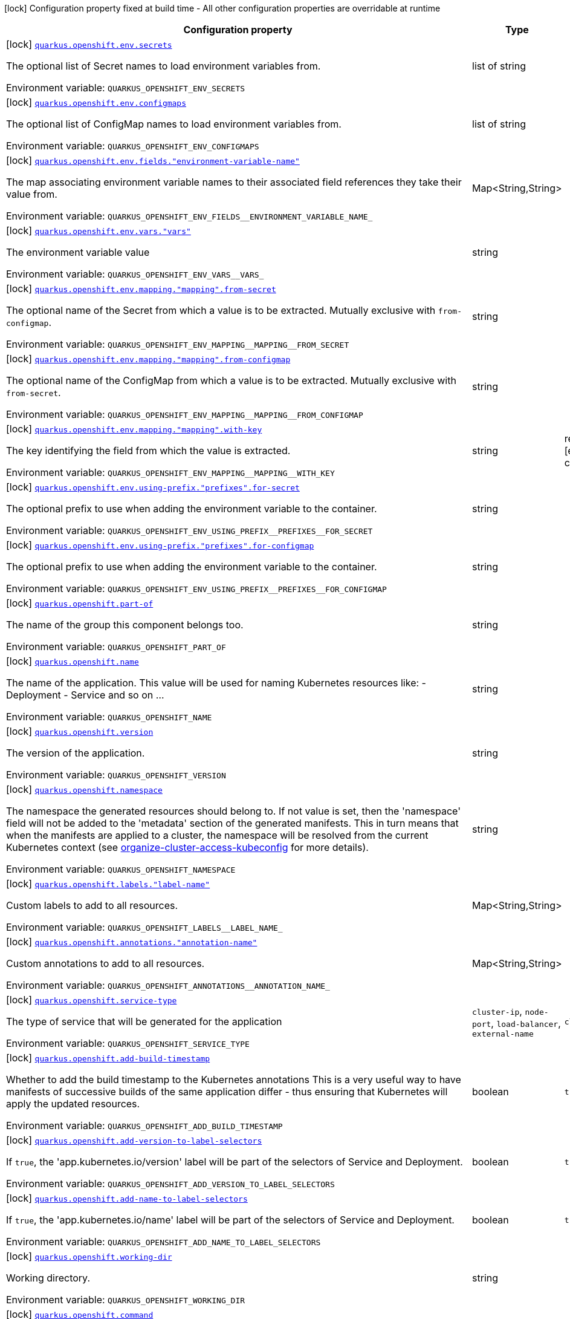 [.configuration-legend]
icon:lock[title=Fixed at build time] Configuration property fixed at build time - All other configuration properties are overridable at runtime
[.configuration-reference.searchable, cols="80,.^10,.^10"]
|===

h|[.header-title]##Configuration property##
h|Type
h|Default

a|icon:lock[title=Fixed at build time] [[quarkus-kubernetes_quarkus-openshift-env-secrets]] [.property-path]##link:#quarkus-kubernetes_quarkus-openshift-env-secrets[`quarkus.openshift.env.secrets`]##
ifdef::add-copy-button-to-config-props[]
config_property_copy_button:+++quarkus.openshift.env.secrets+++[]
endif::add-copy-button-to-config-props[]


[.description]
--
The optional list of Secret names to load environment variables from.


ifdef::add-copy-button-to-env-var[]
Environment variable: env_var_with_copy_button:+++QUARKUS_OPENSHIFT_ENV_SECRETS+++[]
endif::add-copy-button-to-env-var[]
ifndef::add-copy-button-to-env-var[]
Environment variable: `+++QUARKUS_OPENSHIFT_ENV_SECRETS+++`
endif::add-copy-button-to-env-var[]
--
|list of string
|

a|icon:lock[title=Fixed at build time] [[quarkus-kubernetes_quarkus-openshift-env-configmaps]] [.property-path]##link:#quarkus-kubernetes_quarkus-openshift-env-configmaps[`quarkus.openshift.env.configmaps`]##
ifdef::add-copy-button-to-config-props[]
config_property_copy_button:+++quarkus.openshift.env.configmaps+++[]
endif::add-copy-button-to-config-props[]


[.description]
--
The optional list of ConfigMap names to load environment variables from.


ifdef::add-copy-button-to-env-var[]
Environment variable: env_var_with_copy_button:+++QUARKUS_OPENSHIFT_ENV_CONFIGMAPS+++[]
endif::add-copy-button-to-env-var[]
ifndef::add-copy-button-to-env-var[]
Environment variable: `+++QUARKUS_OPENSHIFT_ENV_CONFIGMAPS+++`
endif::add-copy-button-to-env-var[]
--
|list of string
|

a|icon:lock[title=Fixed at build time] [[quarkus-kubernetes_quarkus-openshift-env-fields-environment-variable-name]] [.property-path]##link:#quarkus-kubernetes_quarkus-openshift-env-fields-environment-variable-name[`quarkus.openshift.env.fields."environment-variable-name"`]##
ifdef::add-copy-button-to-config-props[]
config_property_copy_button:+++quarkus.openshift.env.fields."environment-variable-name"+++[]
endif::add-copy-button-to-config-props[]


[.description]
--
The map associating environment variable names to their associated field references they take their value from.


ifdef::add-copy-button-to-env-var[]
Environment variable: env_var_with_copy_button:+++QUARKUS_OPENSHIFT_ENV_FIELDS__ENVIRONMENT_VARIABLE_NAME_+++[]
endif::add-copy-button-to-env-var[]
ifndef::add-copy-button-to-env-var[]
Environment variable: `+++QUARKUS_OPENSHIFT_ENV_FIELDS__ENVIRONMENT_VARIABLE_NAME_+++`
endif::add-copy-button-to-env-var[]
--
|Map<String,String>
|

a|icon:lock[title=Fixed at build time] [[quarkus-kubernetes_quarkus-openshift-env-vars-vars]] [.property-path]##link:#quarkus-kubernetes_quarkus-openshift-env-vars-vars[`quarkus.openshift.env.vars."vars"`]##
ifdef::add-copy-button-to-config-props[]
config_property_copy_button:+++quarkus.openshift.env.vars."vars"+++[]
endif::add-copy-button-to-config-props[]


[.description]
--
The environment variable value


ifdef::add-copy-button-to-env-var[]
Environment variable: env_var_with_copy_button:+++QUARKUS_OPENSHIFT_ENV_VARS__VARS_+++[]
endif::add-copy-button-to-env-var[]
ifndef::add-copy-button-to-env-var[]
Environment variable: `+++QUARKUS_OPENSHIFT_ENV_VARS__VARS_+++`
endif::add-copy-button-to-env-var[]
--
|string
|

a|icon:lock[title=Fixed at build time] [[quarkus-kubernetes_quarkus-openshift-env-mapping-mapping-from-secret]] [.property-path]##link:#quarkus-kubernetes_quarkus-openshift-env-mapping-mapping-from-secret[`quarkus.openshift.env.mapping."mapping".from-secret`]##
ifdef::add-copy-button-to-config-props[]
config_property_copy_button:+++quarkus.openshift.env.mapping."mapping".from-secret+++[]
endif::add-copy-button-to-config-props[]


[.description]
--
The optional name of the Secret from which a value is to be extracted. Mutually exclusive with `from-configmap`.


ifdef::add-copy-button-to-env-var[]
Environment variable: env_var_with_copy_button:+++QUARKUS_OPENSHIFT_ENV_MAPPING__MAPPING__FROM_SECRET+++[]
endif::add-copy-button-to-env-var[]
ifndef::add-copy-button-to-env-var[]
Environment variable: `+++QUARKUS_OPENSHIFT_ENV_MAPPING__MAPPING__FROM_SECRET+++`
endif::add-copy-button-to-env-var[]
--
|string
|

a|icon:lock[title=Fixed at build time] [[quarkus-kubernetes_quarkus-openshift-env-mapping-mapping-from-configmap]] [.property-path]##link:#quarkus-kubernetes_quarkus-openshift-env-mapping-mapping-from-configmap[`quarkus.openshift.env.mapping."mapping".from-configmap`]##
ifdef::add-copy-button-to-config-props[]
config_property_copy_button:+++quarkus.openshift.env.mapping."mapping".from-configmap+++[]
endif::add-copy-button-to-config-props[]


[.description]
--
The optional name of the ConfigMap from which a value is to be extracted. Mutually exclusive with `from-secret`.


ifdef::add-copy-button-to-env-var[]
Environment variable: env_var_with_copy_button:+++QUARKUS_OPENSHIFT_ENV_MAPPING__MAPPING__FROM_CONFIGMAP+++[]
endif::add-copy-button-to-env-var[]
ifndef::add-copy-button-to-env-var[]
Environment variable: `+++QUARKUS_OPENSHIFT_ENV_MAPPING__MAPPING__FROM_CONFIGMAP+++`
endif::add-copy-button-to-env-var[]
--
|string
|

a|icon:lock[title=Fixed at build time] [[quarkus-kubernetes_quarkus-openshift-env-mapping-mapping-with-key]] [.property-path]##link:#quarkus-kubernetes_quarkus-openshift-env-mapping-mapping-with-key[`quarkus.openshift.env.mapping."mapping".with-key`]##
ifdef::add-copy-button-to-config-props[]
config_property_copy_button:+++quarkus.openshift.env.mapping."mapping".with-key+++[]
endif::add-copy-button-to-config-props[]


[.description]
--
The key identifying the field from which the value is extracted.


ifdef::add-copy-button-to-env-var[]
Environment variable: env_var_with_copy_button:+++QUARKUS_OPENSHIFT_ENV_MAPPING__MAPPING__WITH_KEY+++[]
endif::add-copy-button-to-env-var[]
ifndef::add-copy-button-to-env-var[]
Environment variable: `+++QUARKUS_OPENSHIFT_ENV_MAPPING__MAPPING__WITH_KEY+++`
endif::add-copy-button-to-env-var[]
--
|string
|required icon:exclamation-circle[title=Configuration property is required]

a|icon:lock[title=Fixed at build time] [[quarkus-kubernetes_quarkus-openshift-env-using-prefix-prefixes-for-secret]] [.property-path]##link:#quarkus-kubernetes_quarkus-openshift-env-using-prefix-prefixes-for-secret[`quarkus.openshift.env.using-prefix."prefixes".for-secret`]##
ifdef::add-copy-button-to-config-props[]
config_property_copy_button:+++quarkus.openshift.env.using-prefix."prefixes".for-secret+++[]
endif::add-copy-button-to-config-props[]


[.description]
--
The optional prefix to use when adding the environment variable to the container.


ifdef::add-copy-button-to-env-var[]
Environment variable: env_var_with_copy_button:+++QUARKUS_OPENSHIFT_ENV_USING_PREFIX__PREFIXES__FOR_SECRET+++[]
endif::add-copy-button-to-env-var[]
ifndef::add-copy-button-to-env-var[]
Environment variable: `+++QUARKUS_OPENSHIFT_ENV_USING_PREFIX__PREFIXES__FOR_SECRET+++`
endif::add-copy-button-to-env-var[]
--
|string
|

a|icon:lock[title=Fixed at build time] [[quarkus-kubernetes_quarkus-openshift-env-using-prefix-prefixes-for-configmap]] [.property-path]##link:#quarkus-kubernetes_quarkus-openshift-env-using-prefix-prefixes-for-configmap[`quarkus.openshift.env.using-prefix."prefixes".for-configmap`]##
ifdef::add-copy-button-to-config-props[]
config_property_copy_button:+++quarkus.openshift.env.using-prefix."prefixes".for-configmap+++[]
endif::add-copy-button-to-config-props[]


[.description]
--
The optional prefix to use when adding the environment variable to the container.


ifdef::add-copy-button-to-env-var[]
Environment variable: env_var_with_copy_button:+++QUARKUS_OPENSHIFT_ENV_USING_PREFIX__PREFIXES__FOR_CONFIGMAP+++[]
endif::add-copy-button-to-env-var[]
ifndef::add-copy-button-to-env-var[]
Environment variable: `+++QUARKUS_OPENSHIFT_ENV_USING_PREFIX__PREFIXES__FOR_CONFIGMAP+++`
endif::add-copy-button-to-env-var[]
--
|string
|

a|icon:lock[title=Fixed at build time] [[quarkus-kubernetes_quarkus-openshift-part-of]] [.property-path]##link:#quarkus-kubernetes_quarkus-openshift-part-of[`quarkus.openshift.part-of`]##
ifdef::add-copy-button-to-config-props[]
config_property_copy_button:+++quarkus.openshift.part-of+++[]
endif::add-copy-button-to-config-props[]


[.description]
--
The name of the group this component belongs too.


ifdef::add-copy-button-to-env-var[]
Environment variable: env_var_with_copy_button:+++QUARKUS_OPENSHIFT_PART_OF+++[]
endif::add-copy-button-to-env-var[]
ifndef::add-copy-button-to-env-var[]
Environment variable: `+++QUARKUS_OPENSHIFT_PART_OF+++`
endif::add-copy-button-to-env-var[]
--
|string
|

a|icon:lock[title=Fixed at build time] [[quarkus-kubernetes_quarkus-openshift-name]] [.property-path]##link:#quarkus-kubernetes_quarkus-openshift-name[`quarkus.openshift.name`]##
ifdef::add-copy-button-to-config-props[]
config_property_copy_button:+++quarkus.openshift.name+++[]
endif::add-copy-button-to-config-props[]


[.description]
--
The name of the application. This value will be used for naming Kubernetes resources like: - Deployment - Service and so on ...


ifdef::add-copy-button-to-env-var[]
Environment variable: env_var_with_copy_button:+++QUARKUS_OPENSHIFT_NAME+++[]
endif::add-copy-button-to-env-var[]
ifndef::add-copy-button-to-env-var[]
Environment variable: `+++QUARKUS_OPENSHIFT_NAME+++`
endif::add-copy-button-to-env-var[]
--
|string
|

a|icon:lock[title=Fixed at build time] [[quarkus-kubernetes_quarkus-openshift-version]] [.property-path]##link:#quarkus-kubernetes_quarkus-openshift-version[`quarkus.openshift.version`]##
ifdef::add-copy-button-to-config-props[]
config_property_copy_button:+++quarkus.openshift.version+++[]
endif::add-copy-button-to-config-props[]


[.description]
--
The version of the application.


ifdef::add-copy-button-to-env-var[]
Environment variable: env_var_with_copy_button:+++QUARKUS_OPENSHIFT_VERSION+++[]
endif::add-copy-button-to-env-var[]
ifndef::add-copy-button-to-env-var[]
Environment variable: `+++QUARKUS_OPENSHIFT_VERSION+++`
endif::add-copy-button-to-env-var[]
--
|string
|

a|icon:lock[title=Fixed at build time] [[quarkus-kubernetes_quarkus-openshift-namespace]] [.property-path]##link:#quarkus-kubernetes_quarkus-openshift-namespace[`quarkus.openshift.namespace`]##
ifdef::add-copy-button-to-config-props[]
config_property_copy_button:+++quarkus.openshift.namespace+++[]
endif::add-copy-button-to-config-props[]


[.description]
--
The namespace the generated resources should belong to. If not value is set, then the 'namespace' field will not be added to the 'metadata' section of the generated manifests. This in turn means that when the manifests are applied to a cluster, the namespace will be resolved from the current Kubernetes context (see link:https://kubernetes.io/docs/concepts/configuration/organize-cluster-access-kubeconfig/#context[organize-cluster-access-kubeconfig] for more details).


ifdef::add-copy-button-to-env-var[]
Environment variable: env_var_with_copy_button:+++QUARKUS_OPENSHIFT_NAMESPACE+++[]
endif::add-copy-button-to-env-var[]
ifndef::add-copy-button-to-env-var[]
Environment variable: `+++QUARKUS_OPENSHIFT_NAMESPACE+++`
endif::add-copy-button-to-env-var[]
--
|string
|

a|icon:lock[title=Fixed at build time] [[quarkus-kubernetes_quarkus-openshift-labels-label-name]] [.property-path]##link:#quarkus-kubernetes_quarkus-openshift-labels-label-name[`quarkus.openshift.labels."label-name"`]##
ifdef::add-copy-button-to-config-props[]
config_property_copy_button:+++quarkus.openshift.labels."label-name"+++[]
endif::add-copy-button-to-config-props[]


[.description]
--
Custom labels to add to all resources.


ifdef::add-copy-button-to-env-var[]
Environment variable: env_var_with_copy_button:+++QUARKUS_OPENSHIFT_LABELS__LABEL_NAME_+++[]
endif::add-copy-button-to-env-var[]
ifndef::add-copy-button-to-env-var[]
Environment variable: `+++QUARKUS_OPENSHIFT_LABELS__LABEL_NAME_+++`
endif::add-copy-button-to-env-var[]
--
|Map<String,String>
|

a|icon:lock[title=Fixed at build time] [[quarkus-kubernetes_quarkus-openshift-annotations-annotation-name]] [.property-path]##link:#quarkus-kubernetes_quarkus-openshift-annotations-annotation-name[`quarkus.openshift.annotations."annotation-name"`]##
ifdef::add-copy-button-to-config-props[]
config_property_copy_button:+++quarkus.openshift.annotations."annotation-name"+++[]
endif::add-copy-button-to-config-props[]


[.description]
--
Custom annotations to add to all resources.


ifdef::add-copy-button-to-env-var[]
Environment variable: env_var_with_copy_button:+++QUARKUS_OPENSHIFT_ANNOTATIONS__ANNOTATION_NAME_+++[]
endif::add-copy-button-to-env-var[]
ifndef::add-copy-button-to-env-var[]
Environment variable: `+++QUARKUS_OPENSHIFT_ANNOTATIONS__ANNOTATION_NAME_+++`
endif::add-copy-button-to-env-var[]
--
|Map<String,String>
|

a|icon:lock[title=Fixed at build time] [[quarkus-kubernetes_quarkus-openshift-service-type]] [.property-path]##link:#quarkus-kubernetes_quarkus-openshift-service-type[`quarkus.openshift.service-type`]##
ifdef::add-copy-button-to-config-props[]
config_property_copy_button:+++quarkus.openshift.service-type+++[]
endif::add-copy-button-to-config-props[]


[.description]
--
The type of service that will be generated for the application


ifdef::add-copy-button-to-env-var[]
Environment variable: env_var_with_copy_button:+++QUARKUS_OPENSHIFT_SERVICE_TYPE+++[]
endif::add-copy-button-to-env-var[]
ifndef::add-copy-button-to-env-var[]
Environment variable: `+++QUARKUS_OPENSHIFT_SERVICE_TYPE+++`
endif::add-copy-button-to-env-var[]
--
a|`cluster-ip`, `node-port`, `load-balancer`, `external-name`
|`+++cluster-ip+++`

a|icon:lock[title=Fixed at build time] [[quarkus-kubernetes_quarkus-openshift-add-build-timestamp]] [.property-path]##link:#quarkus-kubernetes_quarkus-openshift-add-build-timestamp[`quarkus.openshift.add-build-timestamp`]##
ifdef::add-copy-button-to-config-props[]
config_property_copy_button:+++quarkus.openshift.add-build-timestamp+++[]
endif::add-copy-button-to-config-props[]


[.description]
--
Whether to add the build timestamp to the Kubernetes annotations This is a very useful way to have manifests of successive builds of the same application differ - thus ensuring that Kubernetes will apply the updated resources.


ifdef::add-copy-button-to-env-var[]
Environment variable: env_var_with_copy_button:+++QUARKUS_OPENSHIFT_ADD_BUILD_TIMESTAMP+++[]
endif::add-copy-button-to-env-var[]
ifndef::add-copy-button-to-env-var[]
Environment variable: `+++QUARKUS_OPENSHIFT_ADD_BUILD_TIMESTAMP+++`
endif::add-copy-button-to-env-var[]
--
|boolean
|`+++true+++`

a|icon:lock[title=Fixed at build time] [[quarkus-kubernetes_quarkus-openshift-add-version-to-label-selectors]] [.property-path]##link:#quarkus-kubernetes_quarkus-openshift-add-version-to-label-selectors[`quarkus.openshift.add-version-to-label-selectors`]##
ifdef::add-copy-button-to-config-props[]
config_property_copy_button:+++quarkus.openshift.add-version-to-label-selectors+++[]
endif::add-copy-button-to-config-props[]


[.description]
--
If `true`, the 'app.kubernetes.io/version' label will be part of the selectors of Service and Deployment.


ifdef::add-copy-button-to-env-var[]
Environment variable: env_var_with_copy_button:+++QUARKUS_OPENSHIFT_ADD_VERSION_TO_LABEL_SELECTORS+++[]
endif::add-copy-button-to-env-var[]
ifndef::add-copy-button-to-env-var[]
Environment variable: `+++QUARKUS_OPENSHIFT_ADD_VERSION_TO_LABEL_SELECTORS+++`
endif::add-copy-button-to-env-var[]
--
|boolean
|`+++true+++`

a|icon:lock[title=Fixed at build time] [[quarkus-kubernetes_quarkus-openshift-add-name-to-label-selectors]] [.property-path]##link:#quarkus-kubernetes_quarkus-openshift-add-name-to-label-selectors[`quarkus.openshift.add-name-to-label-selectors`]##
ifdef::add-copy-button-to-config-props[]
config_property_copy_button:+++quarkus.openshift.add-name-to-label-selectors+++[]
endif::add-copy-button-to-config-props[]


[.description]
--
If `true`, the 'app.kubernetes.io/name' label will be part of the selectors of Service and Deployment.


ifdef::add-copy-button-to-env-var[]
Environment variable: env_var_with_copy_button:+++QUARKUS_OPENSHIFT_ADD_NAME_TO_LABEL_SELECTORS+++[]
endif::add-copy-button-to-env-var[]
ifndef::add-copy-button-to-env-var[]
Environment variable: `+++QUARKUS_OPENSHIFT_ADD_NAME_TO_LABEL_SELECTORS+++`
endif::add-copy-button-to-env-var[]
--
|boolean
|`+++true+++`

a|icon:lock[title=Fixed at build time] [[quarkus-kubernetes_quarkus-openshift-working-dir]] [.property-path]##link:#quarkus-kubernetes_quarkus-openshift-working-dir[`quarkus.openshift.working-dir`]##
ifdef::add-copy-button-to-config-props[]
config_property_copy_button:+++quarkus.openshift.working-dir+++[]
endif::add-copy-button-to-config-props[]


[.description]
--
Working directory.


ifdef::add-copy-button-to-env-var[]
Environment variable: env_var_with_copy_button:+++QUARKUS_OPENSHIFT_WORKING_DIR+++[]
endif::add-copy-button-to-env-var[]
ifndef::add-copy-button-to-env-var[]
Environment variable: `+++QUARKUS_OPENSHIFT_WORKING_DIR+++`
endif::add-copy-button-to-env-var[]
--
|string
|

a|icon:lock[title=Fixed at build time] [[quarkus-kubernetes_quarkus-openshift-command]] [.property-path]##link:#quarkus-kubernetes_quarkus-openshift-command[`quarkus.openshift.command`]##
ifdef::add-copy-button-to-config-props[]
config_property_copy_button:+++quarkus.openshift.command+++[]
endif::add-copy-button-to-config-props[]


[.description]
--
The commands.


ifdef::add-copy-button-to-env-var[]
Environment variable: env_var_with_copy_button:+++QUARKUS_OPENSHIFT_COMMAND+++[]
endif::add-copy-button-to-env-var[]
ifndef::add-copy-button-to-env-var[]
Environment variable: `+++QUARKUS_OPENSHIFT_COMMAND+++`
endif::add-copy-button-to-env-var[]
--
|list of string
|

a|icon:lock[title=Fixed at build time] [[quarkus-kubernetes_quarkus-openshift-arguments]] [.property-path]##link:#quarkus-kubernetes_quarkus-openshift-arguments[`quarkus.openshift.arguments`]##
ifdef::add-copy-button-to-config-props[]
config_property_copy_button:+++quarkus.openshift.arguments+++[]
endif::add-copy-button-to-config-props[]


[.description]
--
The arguments.


ifdef::add-copy-button-to-env-var[]
Environment variable: env_var_with_copy_button:+++QUARKUS_OPENSHIFT_ARGUMENTS+++[]
endif::add-copy-button-to-env-var[]
ifndef::add-copy-button-to-env-var[]
Environment variable: `+++QUARKUS_OPENSHIFT_ARGUMENTS+++`
endif::add-copy-button-to-env-var[]
--
|list of string
|

a|icon:lock[title=Fixed at build time] [[quarkus-kubernetes_quarkus-openshift-service-account]] [.property-path]##link:#quarkus-kubernetes_quarkus-openshift-service-account[`quarkus.openshift.service-account`]##
ifdef::add-copy-button-to-config-props[]
config_property_copy_button:+++quarkus.openshift.service-account+++[]
endif::add-copy-button-to-config-props[]


[.description]
--
The service account.


ifdef::add-copy-button-to-env-var[]
Environment variable: env_var_with_copy_button:+++QUARKUS_OPENSHIFT_SERVICE_ACCOUNT+++[]
endif::add-copy-button-to-env-var[]
ifndef::add-copy-button-to-env-var[]
Environment variable: `+++QUARKUS_OPENSHIFT_SERVICE_ACCOUNT+++`
endif::add-copy-button-to-env-var[]
--
|string
|

a|icon:lock[title=Fixed at build time] [[quarkus-kubernetes_quarkus-openshift-container-name]] [.property-path]##link:#quarkus-kubernetes_quarkus-openshift-container-name[`quarkus.openshift.container-name`]##
ifdef::add-copy-button-to-config-props[]
config_property_copy_button:+++quarkus.openshift.container-name+++[]
endif::add-copy-button-to-config-props[]


[.description]
--
If set, it will change the name of the container according to the configuration.


ifdef::add-copy-button-to-env-var[]
Environment variable: env_var_with_copy_button:+++QUARKUS_OPENSHIFT_CONTAINER_NAME+++[]
endif::add-copy-button-to-env-var[]
ifndef::add-copy-button-to-env-var[]
Environment variable: `+++QUARKUS_OPENSHIFT_CONTAINER_NAME+++`
endif::add-copy-button-to-env-var[]
--
|string
|

a|icon:lock[title=Fixed at build time] [[quarkus-kubernetes_quarkus-openshift-ports-ports-container-port]] [.property-path]##link:#quarkus-kubernetes_quarkus-openshift-ports-ports-container-port[`quarkus.openshift.ports."ports".container-port`]##
ifdef::add-copy-button-to-config-props[]
config_property_copy_button:+++quarkus.openshift.ports."ports".container-port+++[]
endif::add-copy-button-to-config-props[]


[.description]
--
The port number. Refers to the container port.


ifdef::add-copy-button-to-env-var[]
Environment variable: env_var_with_copy_button:+++QUARKUS_OPENSHIFT_PORTS__PORTS__CONTAINER_PORT+++[]
endif::add-copy-button-to-env-var[]
ifndef::add-copy-button-to-env-var[]
Environment variable: `+++QUARKUS_OPENSHIFT_PORTS__PORTS__CONTAINER_PORT+++`
endif::add-copy-button-to-env-var[]
--
|int
|

a|icon:lock[title=Fixed at build time] [[quarkus-kubernetes_quarkus-openshift-ports-ports-host-port]] [.property-path]##link:#quarkus-kubernetes_quarkus-openshift-ports-ports-host-port[`quarkus.openshift.ports."ports".host-port`]##
ifdef::add-copy-button-to-config-props[]
config_property_copy_button:+++quarkus.openshift.ports."ports".host-port+++[]
endif::add-copy-button-to-config-props[]


[.description]
--
The host port.


ifdef::add-copy-button-to-env-var[]
Environment variable: env_var_with_copy_button:+++QUARKUS_OPENSHIFT_PORTS__PORTS__HOST_PORT+++[]
endif::add-copy-button-to-env-var[]
ifndef::add-copy-button-to-env-var[]
Environment variable: `+++QUARKUS_OPENSHIFT_PORTS__PORTS__HOST_PORT+++`
endif::add-copy-button-to-env-var[]
--
|int
|

a|icon:lock[title=Fixed at build time] [[quarkus-kubernetes_quarkus-openshift-ports-ports-path]] [.property-path]##link:#quarkus-kubernetes_quarkus-openshift-ports-ports-path[`quarkus.openshift.ports."ports".path`]##
ifdef::add-copy-button-to-config-props[]
config_property_copy_button:+++quarkus.openshift.ports."ports".path+++[]
endif::add-copy-button-to-config-props[]


[.description]
--
The application path (refers to web application path).


ifdef::add-copy-button-to-env-var[]
Environment variable: env_var_with_copy_button:+++QUARKUS_OPENSHIFT_PORTS__PORTS__PATH+++[]
endif::add-copy-button-to-env-var[]
ifndef::add-copy-button-to-env-var[]
Environment variable: `+++QUARKUS_OPENSHIFT_PORTS__PORTS__PATH+++`
endif::add-copy-button-to-env-var[]
--
|string
|`+++/+++`

a|icon:lock[title=Fixed at build time] [[quarkus-kubernetes_quarkus-openshift-ports-ports-protocol]] [.property-path]##link:#quarkus-kubernetes_quarkus-openshift-ports-ports-protocol[`quarkus.openshift.ports."ports".protocol`]##
ifdef::add-copy-button-to-config-props[]
config_property_copy_button:+++quarkus.openshift.ports."ports".protocol+++[]
endif::add-copy-button-to-config-props[]


[.description]
--
The protocol.


ifdef::add-copy-button-to-env-var[]
Environment variable: env_var_with_copy_button:+++QUARKUS_OPENSHIFT_PORTS__PORTS__PROTOCOL+++[]
endif::add-copy-button-to-env-var[]
ifndef::add-copy-button-to-env-var[]
Environment variable: `+++QUARKUS_OPENSHIFT_PORTS__PORTS__PROTOCOL+++`
endif::add-copy-button-to-env-var[]
--
a|`tcp`, `udp`, `sctp`, `http`, `proxy`
|`+++tcp+++`

a|icon:lock[title=Fixed at build time] [[quarkus-kubernetes_quarkus-openshift-ports-ports-node-port]] [.property-path]##link:#quarkus-kubernetes_quarkus-openshift-ports-ports-node-port[`quarkus.openshift.ports."ports".node-port`]##
ifdef::add-copy-button-to-config-props[]
config_property_copy_button:+++quarkus.openshift.ports."ports".node-port+++[]
endif::add-copy-button-to-config-props[]


[.description]
--
The nodePort to which this port should be mapped to. This only takes affect when the serviceType is set to node-port.


ifdef::add-copy-button-to-env-var[]
Environment variable: env_var_with_copy_button:+++QUARKUS_OPENSHIFT_PORTS__PORTS__NODE_PORT+++[]
endif::add-copy-button-to-env-var[]
ifndef::add-copy-button-to-env-var[]
Environment variable: `+++QUARKUS_OPENSHIFT_PORTS__PORTS__NODE_PORT+++`
endif::add-copy-button-to-env-var[]
--
|int
|

a|icon:lock[title=Fixed at build time] [[quarkus-kubernetes_quarkus-openshift-ports-ports-tls]] [.property-path]##link:#quarkus-kubernetes_quarkus-openshift-ports-ports-tls[`quarkus.openshift.ports."ports".tls`]##
ifdef::add-copy-button-to-config-props[]
config_property_copy_button:+++quarkus.openshift.ports."ports".tls+++[]
endif::add-copy-button-to-config-props[]


[.description]
--
If enabled, the port will be configured to use the schema HTTPS.


ifdef::add-copy-button-to-env-var[]
Environment variable: env_var_with_copy_button:+++QUARKUS_OPENSHIFT_PORTS__PORTS__TLS+++[]
endif::add-copy-button-to-env-var[]
ifndef::add-copy-button-to-env-var[]
Environment variable: `+++QUARKUS_OPENSHIFT_PORTS__PORTS__TLS+++`
endif::add-copy-button-to-env-var[]
--
|boolean
|`+++false+++`

a|icon:lock[title=Fixed at build time] [[quarkus-kubernetes_quarkus-openshift-image-pull-policy]] [.property-path]##link:#quarkus-kubernetes_quarkus-openshift-image-pull-policy[`quarkus.openshift.image-pull-policy`]##
ifdef::add-copy-button-to-config-props[]
config_property_copy_button:+++quarkus.openshift.image-pull-policy+++[]
endif::add-copy-button-to-config-props[]


[.description]
--
Image pull policy.


ifdef::add-copy-button-to-env-var[]
Environment variable: env_var_with_copy_button:+++QUARKUS_OPENSHIFT_IMAGE_PULL_POLICY+++[]
endif::add-copy-button-to-env-var[]
ifndef::add-copy-button-to-env-var[]
Environment variable: `+++QUARKUS_OPENSHIFT_IMAGE_PULL_POLICY+++`
endif::add-copy-button-to-env-var[]
--
a|`always`, `if-not-present`, `never`
|`+++always+++`

a|icon:lock[title=Fixed at build time] [[quarkus-kubernetes_quarkus-openshift-image-pull-secrets]] [.property-path]##link:#quarkus-kubernetes_quarkus-openshift-image-pull-secrets[`quarkus.openshift.image-pull-secrets`]##
ifdef::add-copy-button-to-config-props[]
config_property_copy_button:+++quarkus.openshift.image-pull-secrets+++[]
endif::add-copy-button-to-config-props[]


[.description]
--
The image pull secret.


ifdef::add-copy-button-to-env-var[]
Environment variable: env_var_with_copy_button:+++QUARKUS_OPENSHIFT_IMAGE_PULL_SECRETS+++[]
endif::add-copy-button-to-env-var[]
ifndef::add-copy-button-to-env-var[]
Environment variable: `+++QUARKUS_OPENSHIFT_IMAGE_PULL_SECRETS+++`
endif::add-copy-button-to-env-var[]
--
|list of string
|

a|icon:lock[title=Fixed at build time] [[quarkus-kubernetes_quarkus-openshift-generate-image-pull-secret]] [.property-path]##link:#quarkus-kubernetes_quarkus-openshift-generate-image-pull-secret[`quarkus.openshift.generate-image-pull-secret`]##
ifdef::add-copy-button-to-config-props[]
config_property_copy_button:+++quarkus.openshift.generate-image-pull-secret+++[]
endif::add-copy-button-to-config-props[]


[.description]
--
Enable generation of image pull secret, when the container image username and password are provided.


ifdef::add-copy-button-to-env-var[]
Environment variable: env_var_with_copy_button:+++QUARKUS_OPENSHIFT_GENERATE_IMAGE_PULL_SECRET+++[]
endif::add-copy-button-to-env-var[]
ifndef::add-copy-button-to-env-var[]
Environment variable: `+++QUARKUS_OPENSHIFT_GENERATE_IMAGE_PULL_SECRET+++`
endif::add-copy-button-to-env-var[]
--
|boolean
|`+++false+++`

a|icon:lock[title=Fixed at build time] [[quarkus-kubernetes_quarkus-openshift-liveness-probe-http-action-port]] [.property-path]##link:#quarkus-kubernetes_quarkus-openshift-liveness-probe-http-action-port[`quarkus.openshift.liveness-probe.http-action-port`]##
ifdef::add-copy-button-to-config-props[]
config_property_copy_button:+++quarkus.openshift.liveness-probe.http-action-port+++[]
endif::add-copy-button-to-config-props[]


[.description]
--
The port number to use when configuring the `http get` action. If not configured, the port corresponding to the `httpActionPortName` will be used.


ifdef::add-copy-button-to-env-var[]
Environment variable: env_var_with_copy_button:+++QUARKUS_OPENSHIFT_LIVENESS_PROBE_HTTP_ACTION_PORT+++[]
endif::add-copy-button-to-env-var[]
ifndef::add-copy-button-to-env-var[]
Environment variable: `+++QUARKUS_OPENSHIFT_LIVENESS_PROBE_HTTP_ACTION_PORT+++`
endif::add-copy-button-to-env-var[]
--
|int
|

a|icon:lock[title=Fixed at build time] [[quarkus-kubernetes_quarkus-openshift-liveness-probe-http-action-port-name]] [.property-path]##link:#quarkus-kubernetes_quarkus-openshift-liveness-probe-http-action-port-name[`quarkus.openshift.liveness-probe.http-action-port-name`]##
ifdef::add-copy-button-to-config-props[]
config_property_copy_button:+++quarkus.openshift.liveness-probe.http-action-port-name+++[]
endif::add-copy-button-to-config-props[]


[.description]
--
The port name for selecting the port of the `HTTP get` action.


ifdef::add-copy-button-to-env-var[]
Environment variable: env_var_with_copy_button:+++QUARKUS_OPENSHIFT_LIVENESS_PROBE_HTTP_ACTION_PORT_NAME+++[]
endif::add-copy-button-to-env-var[]
ifndef::add-copy-button-to-env-var[]
Environment variable: `+++QUARKUS_OPENSHIFT_LIVENESS_PROBE_HTTP_ACTION_PORT_NAME+++`
endif::add-copy-button-to-env-var[]
--
|string
|

a|icon:lock[title=Fixed at build time] [[quarkus-kubernetes_quarkus-openshift-liveness-probe-http-action-path]] [.property-path]##link:#quarkus-kubernetes_quarkus-openshift-liveness-probe-http-action-path[`quarkus.openshift.liveness-probe.http-action-path`]##
ifdef::add-copy-button-to-config-props[]
config_property_copy_button:+++quarkus.openshift.liveness-probe.http-action-path+++[]
endif::add-copy-button-to-config-props[]


[.description]
--
The http path to use for the probe. For this to work, the container port also needs to be set.

Assuming the container port has been set (as per above comment), if execAction or tcpSocketAction are not set, an HTTP probe will be used automatically even if no path is set (which will result in the root path being used). If Smallrye Health is used, the path will automatically be set according to the health check path.


ifdef::add-copy-button-to-env-var[]
Environment variable: env_var_with_copy_button:+++QUARKUS_OPENSHIFT_LIVENESS_PROBE_HTTP_ACTION_PATH+++[]
endif::add-copy-button-to-env-var[]
ifndef::add-copy-button-to-env-var[]
Environment variable: `+++QUARKUS_OPENSHIFT_LIVENESS_PROBE_HTTP_ACTION_PATH+++`
endif::add-copy-button-to-env-var[]
--
|string
|

a|icon:lock[title=Fixed at build time] [[quarkus-kubernetes_quarkus-openshift-liveness-probe-http-action-scheme]] [.property-path]##link:#quarkus-kubernetes_quarkus-openshift-liveness-probe-http-action-scheme[`quarkus.openshift.liveness-probe.http-action-scheme`]##
ifdef::add-copy-button-to-config-props[]
config_property_copy_button:+++quarkus.openshift.liveness-probe.http-action-scheme+++[]
endif::add-copy-button-to-config-props[]


[.description]
--
The scheme of the `HTTP get` action. Can be either "HTTP" or "HTTPS".


ifdef::add-copy-button-to-env-var[]
Environment variable: env_var_with_copy_button:+++QUARKUS_OPENSHIFT_LIVENESS_PROBE_HTTP_ACTION_SCHEME+++[]
endif::add-copy-button-to-env-var[]
ifndef::add-copy-button-to-env-var[]
Environment variable: `+++QUARKUS_OPENSHIFT_LIVENESS_PROBE_HTTP_ACTION_SCHEME+++`
endif::add-copy-button-to-env-var[]
--
|string
|

a|icon:lock[title=Fixed at build time] [[quarkus-kubernetes_quarkus-openshift-liveness-probe-exec-action]] [.property-path]##link:#quarkus-kubernetes_quarkus-openshift-liveness-probe-exec-action[`quarkus.openshift.liveness-probe.exec-action`]##
ifdef::add-copy-button-to-config-props[]
config_property_copy_button:+++quarkus.openshift.liveness-probe.exec-action+++[]
endif::add-copy-button-to-config-props[]


[.description]
--
The command to use for the probe.


ifdef::add-copy-button-to-env-var[]
Environment variable: env_var_with_copy_button:+++QUARKUS_OPENSHIFT_LIVENESS_PROBE_EXEC_ACTION+++[]
endif::add-copy-button-to-env-var[]
ifndef::add-copy-button-to-env-var[]
Environment variable: `+++QUARKUS_OPENSHIFT_LIVENESS_PROBE_EXEC_ACTION+++`
endif::add-copy-button-to-env-var[]
--
|string
|

a|icon:lock[title=Fixed at build time] [[quarkus-kubernetes_quarkus-openshift-liveness-probe-tcp-socket-action]] [.property-path]##link:#quarkus-kubernetes_quarkus-openshift-liveness-probe-tcp-socket-action[`quarkus.openshift.liveness-probe.tcp-socket-action`]##
ifdef::add-copy-button-to-config-props[]
config_property_copy_button:+++quarkus.openshift.liveness-probe.tcp-socket-action+++[]
endif::add-copy-button-to-config-props[]


[.description]
--
The tcp socket to use for the probe (the format is host:port).


ifdef::add-copy-button-to-env-var[]
Environment variable: env_var_with_copy_button:+++QUARKUS_OPENSHIFT_LIVENESS_PROBE_TCP_SOCKET_ACTION+++[]
endif::add-copy-button-to-env-var[]
ifndef::add-copy-button-to-env-var[]
Environment variable: `+++QUARKUS_OPENSHIFT_LIVENESS_PROBE_TCP_SOCKET_ACTION+++`
endif::add-copy-button-to-env-var[]
--
|string
|

a|icon:lock[title=Fixed at build time] [[quarkus-kubernetes_quarkus-openshift-liveness-probe-grpc-action]] [.property-path]##link:#quarkus-kubernetes_quarkus-openshift-liveness-probe-grpc-action[`quarkus.openshift.liveness-probe.grpc-action`]##
ifdef::add-copy-button-to-config-props[]
config_property_copy_button:+++quarkus.openshift.liveness-probe.grpc-action+++[]
endif::add-copy-button-to-config-props[]


[.description]
--
The gRPC port to use for the probe (the format is either port or port:service).


ifdef::add-copy-button-to-env-var[]
Environment variable: env_var_with_copy_button:+++QUARKUS_OPENSHIFT_LIVENESS_PROBE_GRPC_ACTION+++[]
endif::add-copy-button-to-env-var[]
ifndef::add-copy-button-to-env-var[]
Environment variable: `+++QUARKUS_OPENSHIFT_LIVENESS_PROBE_GRPC_ACTION+++`
endif::add-copy-button-to-env-var[]
--
|string
|

a|icon:lock[title=Fixed at build time] [[quarkus-kubernetes_quarkus-openshift-liveness-probe-grpc-action-enabled]] [.property-path]##link:#quarkus-kubernetes_quarkus-openshift-liveness-probe-grpc-action-enabled[`quarkus.openshift.liveness-probe.grpc-action-enabled`]##
ifdef::add-copy-button-to-config-props[]
config_property_copy_button:+++quarkus.openshift.liveness-probe.grpc-action-enabled+++[]
endif::add-copy-button-to-config-props[]


[.description]
--
If enabled and `grpc-action` is not provided, it will use the generated service name and the gRPC port.


ifdef::add-copy-button-to-env-var[]
Environment variable: env_var_with_copy_button:+++QUARKUS_OPENSHIFT_LIVENESS_PROBE_GRPC_ACTION_ENABLED+++[]
endif::add-copy-button-to-env-var[]
ifndef::add-copy-button-to-env-var[]
Environment variable: `+++QUARKUS_OPENSHIFT_LIVENESS_PROBE_GRPC_ACTION_ENABLED+++`
endif::add-copy-button-to-env-var[]
--
|boolean
|`+++false+++`

a|icon:lock[title=Fixed at build time] [[quarkus-kubernetes_quarkus-openshift-liveness-probe-initial-delay]] [.property-path]##link:#quarkus-kubernetes_quarkus-openshift-liveness-probe-initial-delay[`quarkus.openshift.liveness-probe.initial-delay`]##
ifdef::add-copy-button-to-config-props[]
config_property_copy_button:+++quarkus.openshift.liveness-probe.initial-delay+++[]
endif::add-copy-button-to-config-props[]


[.description]
--
The amount of time to wait before starting to probe.


ifdef::add-copy-button-to-env-var[]
Environment variable: env_var_with_copy_button:+++QUARKUS_OPENSHIFT_LIVENESS_PROBE_INITIAL_DELAY+++[]
endif::add-copy-button-to-env-var[]
ifndef::add-copy-button-to-env-var[]
Environment variable: `+++QUARKUS_OPENSHIFT_LIVENESS_PROBE_INITIAL_DELAY+++`
endif::add-copy-button-to-env-var[]
--
|link:https://docs.oracle.com/en/java/javase/17/docs/api/java.base/java/time/Duration.html[Duration] link:#duration-note-anchor-quarkus-kubernetes_quarkus-openshift[icon:question-circle[title=More information about the Duration format]]
|`+++5S+++`

a|icon:lock[title=Fixed at build time] [[quarkus-kubernetes_quarkus-openshift-liveness-probe-period]] [.property-path]##link:#quarkus-kubernetes_quarkus-openshift-liveness-probe-period[`quarkus.openshift.liveness-probe.period`]##
ifdef::add-copy-button-to-config-props[]
config_property_copy_button:+++quarkus.openshift.liveness-probe.period+++[]
endif::add-copy-button-to-config-props[]


[.description]
--
The period in which the action should be called.


ifdef::add-copy-button-to-env-var[]
Environment variable: env_var_with_copy_button:+++QUARKUS_OPENSHIFT_LIVENESS_PROBE_PERIOD+++[]
endif::add-copy-button-to-env-var[]
ifndef::add-copy-button-to-env-var[]
Environment variable: `+++QUARKUS_OPENSHIFT_LIVENESS_PROBE_PERIOD+++`
endif::add-copy-button-to-env-var[]
--
|link:https://docs.oracle.com/en/java/javase/17/docs/api/java.base/java/time/Duration.html[Duration] link:#duration-note-anchor-quarkus-kubernetes_quarkus-openshift[icon:question-circle[title=More information about the Duration format]]
|`+++10S+++`

a|icon:lock[title=Fixed at build time] [[quarkus-kubernetes_quarkus-openshift-liveness-probe-timeout]] [.property-path]##link:#quarkus-kubernetes_quarkus-openshift-liveness-probe-timeout[`quarkus.openshift.liveness-probe.timeout`]##
ifdef::add-copy-button-to-config-props[]
config_property_copy_button:+++quarkus.openshift.liveness-probe.timeout+++[]
endif::add-copy-button-to-config-props[]


[.description]
--
The amount of time to wait for each action.


ifdef::add-copy-button-to-env-var[]
Environment variable: env_var_with_copy_button:+++QUARKUS_OPENSHIFT_LIVENESS_PROBE_TIMEOUT+++[]
endif::add-copy-button-to-env-var[]
ifndef::add-copy-button-to-env-var[]
Environment variable: `+++QUARKUS_OPENSHIFT_LIVENESS_PROBE_TIMEOUT+++`
endif::add-copy-button-to-env-var[]
--
|link:https://docs.oracle.com/en/java/javase/17/docs/api/java.base/java/time/Duration.html[Duration] link:#duration-note-anchor-quarkus-kubernetes_quarkus-openshift[icon:question-circle[title=More information about the Duration format]]
|`+++10S+++`

a|icon:lock[title=Fixed at build time] [[quarkus-kubernetes_quarkus-openshift-liveness-probe-success-threshold]] [.property-path]##link:#quarkus-kubernetes_quarkus-openshift-liveness-probe-success-threshold[`quarkus.openshift.liveness-probe.success-threshold`]##
ifdef::add-copy-button-to-config-props[]
config_property_copy_button:+++quarkus.openshift.liveness-probe.success-threshold+++[]
endif::add-copy-button-to-config-props[]


[.description]
--
The success threshold to use.


ifdef::add-copy-button-to-env-var[]
Environment variable: env_var_with_copy_button:+++QUARKUS_OPENSHIFT_LIVENESS_PROBE_SUCCESS_THRESHOLD+++[]
endif::add-copy-button-to-env-var[]
ifndef::add-copy-button-to-env-var[]
Environment variable: `+++QUARKUS_OPENSHIFT_LIVENESS_PROBE_SUCCESS_THRESHOLD+++`
endif::add-copy-button-to-env-var[]
--
|int
|`+++1+++`

a|icon:lock[title=Fixed at build time] [[quarkus-kubernetes_quarkus-openshift-liveness-probe-failure-threshold]] [.property-path]##link:#quarkus-kubernetes_quarkus-openshift-liveness-probe-failure-threshold[`quarkus.openshift.liveness-probe.failure-threshold`]##
ifdef::add-copy-button-to-config-props[]
config_property_copy_button:+++quarkus.openshift.liveness-probe.failure-threshold+++[]
endif::add-copy-button-to-config-props[]


[.description]
--
The failure threshold to use.


ifdef::add-copy-button-to-env-var[]
Environment variable: env_var_with_copy_button:+++QUARKUS_OPENSHIFT_LIVENESS_PROBE_FAILURE_THRESHOLD+++[]
endif::add-copy-button-to-env-var[]
ifndef::add-copy-button-to-env-var[]
Environment variable: `+++QUARKUS_OPENSHIFT_LIVENESS_PROBE_FAILURE_THRESHOLD+++`
endif::add-copy-button-to-env-var[]
--
|int
|`+++3+++`

a|icon:lock[title=Fixed at build time] [[quarkus-kubernetes_quarkus-openshift-readiness-probe-http-action-port]] [.property-path]##link:#quarkus-kubernetes_quarkus-openshift-readiness-probe-http-action-port[`quarkus.openshift.readiness-probe.http-action-port`]##
ifdef::add-copy-button-to-config-props[]
config_property_copy_button:+++quarkus.openshift.readiness-probe.http-action-port+++[]
endif::add-copy-button-to-config-props[]


[.description]
--
The port number to use when configuring the `http get` action. If not configured, the port corresponding to the `httpActionPortName` will be used.


ifdef::add-copy-button-to-env-var[]
Environment variable: env_var_with_copy_button:+++QUARKUS_OPENSHIFT_READINESS_PROBE_HTTP_ACTION_PORT+++[]
endif::add-copy-button-to-env-var[]
ifndef::add-copy-button-to-env-var[]
Environment variable: `+++QUARKUS_OPENSHIFT_READINESS_PROBE_HTTP_ACTION_PORT+++`
endif::add-copy-button-to-env-var[]
--
|int
|

a|icon:lock[title=Fixed at build time] [[quarkus-kubernetes_quarkus-openshift-readiness-probe-http-action-port-name]] [.property-path]##link:#quarkus-kubernetes_quarkus-openshift-readiness-probe-http-action-port-name[`quarkus.openshift.readiness-probe.http-action-port-name`]##
ifdef::add-copy-button-to-config-props[]
config_property_copy_button:+++quarkus.openshift.readiness-probe.http-action-port-name+++[]
endif::add-copy-button-to-config-props[]


[.description]
--
The port name for selecting the port of the `HTTP get` action.


ifdef::add-copy-button-to-env-var[]
Environment variable: env_var_with_copy_button:+++QUARKUS_OPENSHIFT_READINESS_PROBE_HTTP_ACTION_PORT_NAME+++[]
endif::add-copy-button-to-env-var[]
ifndef::add-copy-button-to-env-var[]
Environment variable: `+++QUARKUS_OPENSHIFT_READINESS_PROBE_HTTP_ACTION_PORT_NAME+++`
endif::add-copy-button-to-env-var[]
--
|string
|

a|icon:lock[title=Fixed at build time] [[quarkus-kubernetes_quarkus-openshift-readiness-probe-http-action-path]] [.property-path]##link:#quarkus-kubernetes_quarkus-openshift-readiness-probe-http-action-path[`quarkus.openshift.readiness-probe.http-action-path`]##
ifdef::add-copy-button-to-config-props[]
config_property_copy_button:+++quarkus.openshift.readiness-probe.http-action-path+++[]
endif::add-copy-button-to-config-props[]


[.description]
--
The http path to use for the probe. For this to work, the container port also needs to be set.

Assuming the container port has been set (as per above comment), if execAction or tcpSocketAction are not set, an HTTP probe will be used automatically even if no path is set (which will result in the root path being used). If Smallrye Health is used, the path will automatically be set according to the health check path.


ifdef::add-copy-button-to-env-var[]
Environment variable: env_var_with_copy_button:+++QUARKUS_OPENSHIFT_READINESS_PROBE_HTTP_ACTION_PATH+++[]
endif::add-copy-button-to-env-var[]
ifndef::add-copy-button-to-env-var[]
Environment variable: `+++QUARKUS_OPENSHIFT_READINESS_PROBE_HTTP_ACTION_PATH+++`
endif::add-copy-button-to-env-var[]
--
|string
|

a|icon:lock[title=Fixed at build time] [[quarkus-kubernetes_quarkus-openshift-readiness-probe-http-action-scheme]] [.property-path]##link:#quarkus-kubernetes_quarkus-openshift-readiness-probe-http-action-scheme[`quarkus.openshift.readiness-probe.http-action-scheme`]##
ifdef::add-copy-button-to-config-props[]
config_property_copy_button:+++quarkus.openshift.readiness-probe.http-action-scheme+++[]
endif::add-copy-button-to-config-props[]


[.description]
--
The scheme of the `HTTP get` action. Can be either "HTTP" or "HTTPS".


ifdef::add-copy-button-to-env-var[]
Environment variable: env_var_with_copy_button:+++QUARKUS_OPENSHIFT_READINESS_PROBE_HTTP_ACTION_SCHEME+++[]
endif::add-copy-button-to-env-var[]
ifndef::add-copy-button-to-env-var[]
Environment variable: `+++QUARKUS_OPENSHIFT_READINESS_PROBE_HTTP_ACTION_SCHEME+++`
endif::add-copy-button-to-env-var[]
--
|string
|

a|icon:lock[title=Fixed at build time] [[quarkus-kubernetes_quarkus-openshift-readiness-probe-exec-action]] [.property-path]##link:#quarkus-kubernetes_quarkus-openshift-readiness-probe-exec-action[`quarkus.openshift.readiness-probe.exec-action`]##
ifdef::add-copy-button-to-config-props[]
config_property_copy_button:+++quarkus.openshift.readiness-probe.exec-action+++[]
endif::add-copy-button-to-config-props[]


[.description]
--
The command to use for the probe.


ifdef::add-copy-button-to-env-var[]
Environment variable: env_var_with_copy_button:+++QUARKUS_OPENSHIFT_READINESS_PROBE_EXEC_ACTION+++[]
endif::add-copy-button-to-env-var[]
ifndef::add-copy-button-to-env-var[]
Environment variable: `+++QUARKUS_OPENSHIFT_READINESS_PROBE_EXEC_ACTION+++`
endif::add-copy-button-to-env-var[]
--
|string
|

a|icon:lock[title=Fixed at build time] [[quarkus-kubernetes_quarkus-openshift-readiness-probe-tcp-socket-action]] [.property-path]##link:#quarkus-kubernetes_quarkus-openshift-readiness-probe-tcp-socket-action[`quarkus.openshift.readiness-probe.tcp-socket-action`]##
ifdef::add-copy-button-to-config-props[]
config_property_copy_button:+++quarkus.openshift.readiness-probe.tcp-socket-action+++[]
endif::add-copy-button-to-config-props[]


[.description]
--
The tcp socket to use for the probe (the format is host:port).


ifdef::add-copy-button-to-env-var[]
Environment variable: env_var_with_copy_button:+++QUARKUS_OPENSHIFT_READINESS_PROBE_TCP_SOCKET_ACTION+++[]
endif::add-copy-button-to-env-var[]
ifndef::add-copy-button-to-env-var[]
Environment variable: `+++QUARKUS_OPENSHIFT_READINESS_PROBE_TCP_SOCKET_ACTION+++`
endif::add-copy-button-to-env-var[]
--
|string
|

a|icon:lock[title=Fixed at build time] [[quarkus-kubernetes_quarkus-openshift-readiness-probe-grpc-action]] [.property-path]##link:#quarkus-kubernetes_quarkus-openshift-readiness-probe-grpc-action[`quarkus.openshift.readiness-probe.grpc-action`]##
ifdef::add-copy-button-to-config-props[]
config_property_copy_button:+++quarkus.openshift.readiness-probe.grpc-action+++[]
endif::add-copy-button-to-config-props[]


[.description]
--
The gRPC port to use for the probe (the format is either port or port:service).


ifdef::add-copy-button-to-env-var[]
Environment variable: env_var_with_copy_button:+++QUARKUS_OPENSHIFT_READINESS_PROBE_GRPC_ACTION+++[]
endif::add-copy-button-to-env-var[]
ifndef::add-copy-button-to-env-var[]
Environment variable: `+++QUARKUS_OPENSHIFT_READINESS_PROBE_GRPC_ACTION+++`
endif::add-copy-button-to-env-var[]
--
|string
|

a|icon:lock[title=Fixed at build time] [[quarkus-kubernetes_quarkus-openshift-readiness-probe-grpc-action-enabled]] [.property-path]##link:#quarkus-kubernetes_quarkus-openshift-readiness-probe-grpc-action-enabled[`quarkus.openshift.readiness-probe.grpc-action-enabled`]##
ifdef::add-copy-button-to-config-props[]
config_property_copy_button:+++quarkus.openshift.readiness-probe.grpc-action-enabled+++[]
endif::add-copy-button-to-config-props[]


[.description]
--
If enabled and `grpc-action` is not provided, it will use the generated service name and the gRPC port.


ifdef::add-copy-button-to-env-var[]
Environment variable: env_var_with_copy_button:+++QUARKUS_OPENSHIFT_READINESS_PROBE_GRPC_ACTION_ENABLED+++[]
endif::add-copy-button-to-env-var[]
ifndef::add-copy-button-to-env-var[]
Environment variable: `+++QUARKUS_OPENSHIFT_READINESS_PROBE_GRPC_ACTION_ENABLED+++`
endif::add-copy-button-to-env-var[]
--
|boolean
|`+++false+++`

a|icon:lock[title=Fixed at build time] [[quarkus-kubernetes_quarkus-openshift-readiness-probe-initial-delay]] [.property-path]##link:#quarkus-kubernetes_quarkus-openshift-readiness-probe-initial-delay[`quarkus.openshift.readiness-probe.initial-delay`]##
ifdef::add-copy-button-to-config-props[]
config_property_copy_button:+++quarkus.openshift.readiness-probe.initial-delay+++[]
endif::add-copy-button-to-config-props[]


[.description]
--
The amount of time to wait before starting to probe.


ifdef::add-copy-button-to-env-var[]
Environment variable: env_var_with_copy_button:+++QUARKUS_OPENSHIFT_READINESS_PROBE_INITIAL_DELAY+++[]
endif::add-copy-button-to-env-var[]
ifndef::add-copy-button-to-env-var[]
Environment variable: `+++QUARKUS_OPENSHIFT_READINESS_PROBE_INITIAL_DELAY+++`
endif::add-copy-button-to-env-var[]
--
|link:https://docs.oracle.com/en/java/javase/17/docs/api/java.base/java/time/Duration.html[Duration] link:#duration-note-anchor-quarkus-kubernetes_quarkus-openshift[icon:question-circle[title=More information about the Duration format]]
|`+++5S+++`

a|icon:lock[title=Fixed at build time] [[quarkus-kubernetes_quarkus-openshift-readiness-probe-period]] [.property-path]##link:#quarkus-kubernetes_quarkus-openshift-readiness-probe-period[`quarkus.openshift.readiness-probe.period`]##
ifdef::add-copy-button-to-config-props[]
config_property_copy_button:+++quarkus.openshift.readiness-probe.period+++[]
endif::add-copy-button-to-config-props[]


[.description]
--
The period in which the action should be called.


ifdef::add-copy-button-to-env-var[]
Environment variable: env_var_with_copy_button:+++QUARKUS_OPENSHIFT_READINESS_PROBE_PERIOD+++[]
endif::add-copy-button-to-env-var[]
ifndef::add-copy-button-to-env-var[]
Environment variable: `+++QUARKUS_OPENSHIFT_READINESS_PROBE_PERIOD+++`
endif::add-copy-button-to-env-var[]
--
|link:https://docs.oracle.com/en/java/javase/17/docs/api/java.base/java/time/Duration.html[Duration] link:#duration-note-anchor-quarkus-kubernetes_quarkus-openshift[icon:question-circle[title=More information about the Duration format]]
|`+++10S+++`

a|icon:lock[title=Fixed at build time] [[quarkus-kubernetes_quarkus-openshift-readiness-probe-timeout]] [.property-path]##link:#quarkus-kubernetes_quarkus-openshift-readiness-probe-timeout[`quarkus.openshift.readiness-probe.timeout`]##
ifdef::add-copy-button-to-config-props[]
config_property_copy_button:+++quarkus.openshift.readiness-probe.timeout+++[]
endif::add-copy-button-to-config-props[]


[.description]
--
The amount of time to wait for each action.


ifdef::add-copy-button-to-env-var[]
Environment variable: env_var_with_copy_button:+++QUARKUS_OPENSHIFT_READINESS_PROBE_TIMEOUT+++[]
endif::add-copy-button-to-env-var[]
ifndef::add-copy-button-to-env-var[]
Environment variable: `+++QUARKUS_OPENSHIFT_READINESS_PROBE_TIMEOUT+++`
endif::add-copy-button-to-env-var[]
--
|link:https://docs.oracle.com/en/java/javase/17/docs/api/java.base/java/time/Duration.html[Duration] link:#duration-note-anchor-quarkus-kubernetes_quarkus-openshift[icon:question-circle[title=More information about the Duration format]]
|`+++10S+++`

a|icon:lock[title=Fixed at build time] [[quarkus-kubernetes_quarkus-openshift-readiness-probe-success-threshold]] [.property-path]##link:#quarkus-kubernetes_quarkus-openshift-readiness-probe-success-threshold[`quarkus.openshift.readiness-probe.success-threshold`]##
ifdef::add-copy-button-to-config-props[]
config_property_copy_button:+++quarkus.openshift.readiness-probe.success-threshold+++[]
endif::add-copy-button-to-config-props[]


[.description]
--
The success threshold to use.


ifdef::add-copy-button-to-env-var[]
Environment variable: env_var_with_copy_button:+++QUARKUS_OPENSHIFT_READINESS_PROBE_SUCCESS_THRESHOLD+++[]
endif::add-copy-button-to-env-var[]
ifndef::add-copy-button-to-env-var[]
Environment variable: `+++QUARKUS_OPENSHIFT_READINESS_PROBE_SUCCESS_THRESHOLD+++`
endif::add-copy-button-to-env-var[]
--
|int
|`+++1+++`

a|icon:lock[title=Fixed at build time] [[quarkus-kubernetes_quarkus-openshift-readiness-probe-failure-threshold]] [.property-path]##link:#quarkus-kubernetes_quarkus-openshift-readiness-probe-failure-threshold[`quarkus.openshift.readiness-probe.failure-threshold`]##
ifdef::add-copy-button-to-config-props[]
config_property_copy_button:+++quarkus.openshift.readiness-probe.failure-threshold+++[]
endif::add-copy-button-to-config-props[]


[.description]
--
The failure threshold to use.


ifdef::add-copy-button-to-env-var[]
Environment variable: env_var_with_copy_button:+++QUARKUS_OPENSHIFT_READINESS_PROBE_FAILURE_THRESHOLD+++[]
endif::add-copy-button-to-env-var[]
ifndef::add-copy-button-to-env-var[]
Environment variable: `+++QUARKUS_OPENSHIFT_READINESS_PROBE_FAILURE_THRESHOLD+++`
endif::add-copy-button-to-env-var[]
--
|int
|`+++3+++`

a|icon:lock[title=Fixed at build time] [[quarkus-kubernetes_quarkus-openshift-startup-probe-http-action-port]] [.property-path]##link:#quarkus-kubernetes_quarkus-openshift-startup-probe-http-action-port[`quarkus.openshift.startup-probe.http-action-port`]##
ifdef::add-copy-button-to-config-props[]
config_property_copy_button:+++quarkus.openshift.startup-probe.http-action-port+++[]
endif::add-copy-button-to-config-props[]


[.description]
--
The port number to use when configuring the `http get` action. If not configured, the port corresponding to the `httpActionPortName` will be used.


ifdef::add-copy-button-to-env-var[]
Environment variable: env_var_with_copy_button:+++QUARKUS_OPENSHIFT_STARTUP_PROBE_HTTP_ACTION_PORT+++[]
endif::add-copy-button-to-env-var[]
ifndef::add-copy-button-to-env-var[]
Environment variable: `+++QUARKUS_OPENSHIFT_STARTUP_PROBE_HTTP_ACTION_PORT+++`
endif::add-copy-button-to-env-var[]
--
|int
|

a|icon:lock[title=Fixed at build time] [[quarkus-kubernetes_quarkus-openshift-startup-probe-http-action-port-name]] [.property-path]##link:#quarkus-kubernetes_quarkus-openshift-startup-probe-http-action-port-name[`quarkus.openshift.startup-probe.http-action-port-name`]##
ifdef::add-copy-button-to-config-props[]
config_property_copy_button:+++quarkus.openshift.startup-probe.http-action-port-name+++[]
endif::add-copy-button-to-config-props[]


[.description]
--
The port name for selecting the port of the `HTTP get` action.


ifdef::add-copy-button-to-env-var[]
Environment variable: env_var_with_copy_button:+++QUARKUS_OPENSHIFT_STARTUP_PROBE_HTTP_ACTION_PORT_NAME+++[]
endif::add-copy-button-to-env-var[]
ifndef::add-copy-button-to-env-var[]
Environment variable: `+++QUARKUS_OPENSHIFT_STARTUP_PROBE_HTTP_ACTION_PORT_NAME+++`
endif::add-copy-button-to-env-var[]
--
|string
|

a|icon:lock[title=Fixed at build time] [[quarkus-kubernetes_quarkus-openshift-startup-probe-http-action-path]] [.property-path]##link:#quarkus-kubernetes_quarkus-openshift-startup-probe-http-action-path[`quarkus.openshift.startup-probe.http-action-path`]##
ifdef::add-copy-button-to-config-props[]
config_property_copy_button:+++quarkus.openshift.startup-probe.http-action-path+++[]
endif::add-copy-button-to-config-props[]


[.description]
--
The http path to use for the probe. For this to work, the container port also needs to be set.

Assuming the container port has been set (as per above comment), if execAction or tcpSocketAction are not set, an HTTP probe will be used automatically even if no path is set (which will result in the root path being used). If Smallrye Health is used, the path will automatically be set according to the health check path.


ifdef::add-copy-button-to-env-var[]
Environment variable: env_var_with_copy_button:+++QUARKUS_OPENSHIFT_STARTUP_PROBE_HTTP_ACTION_PATH+++[]
endif::add-copy-button-to-env-var[]
ifndef::add-copy-button-to-env-var[]
Environment variable: `+++QUARKUS_OPENSHIFT_STARTUP_PROBE_HTTP_ACTION_PATH+++`
endif::add-copy-button-to-env-var[]
--
|string
|

a|icon:lock[title=Fixed at build time] [[quarkus-kubernetes_quarkus-openshift-startup-probe-http-action-scheme]] [.property-path]##link:#quarkus-kubernetes_quarkus-openshift-startup-probe-http-action-scheme[`quarkus.openshift.startup-probe.http-action-scheme`]##
ifdef::add-copy-button-to-config-props[]
config_property_copy_button:+++quarkus.openshift.startup-probe.http-action-scheme+++[]
endif::add-copy-button-to-config-props[]


[.description]
--
The scheme of the `HTTP get` action. Can be either "HTTP" or "HTTPS".


ifdef::add-copy-button-to-env-var[]
Environment variable: env_var_with_copy_button:+++QUARKUS_OPENSHIFT_STARTUP_PROBE_HTTP_ACTION_SCHEME+++[]
endif::add-copy-button-to-env-var[]
ifndef::add-copy-button-to-env-var[]
Environment variable: `+++QUARKUS_OPENSHIFT_STARTUP_PROBE_HTTP_ACTION_SCHEME+++`
endif::add-copy-button-to-env-var[]
--
|string
|

a|icon:lock[title=Fixed at build time] [[quarkus-kubernetes_quarkus-openshift-startup-probe-exec-action]] [.property-path]##link:#quarkus-kubernetes_quarkus-openshift-startup-probe-exec-action[`quarkus.openshift.startup-probe.exec-action`]##
ifdef::add-copy-button-to-config-props[]
config_property_copy_button:+++quarkus.openshift.startup-probe.exec-action+++[]
endif::add-copy-button-to-config-props[]


[.description]
--
The command to use for the probe.


ifdef::add-copy-button-to-env-var[]
Environment variable: env_var_with_copy_button:+++QUARKUS_OPENSHIFT_STARTUP_PROBE_EXEC_ACTION+++[]
endif::add-copy-button-to-env-var[]
ifndef::add-copy-button-to-env-var[]
Environment variable: `+++QUARKUS_OPENSHIFT_STARTUP_PROBE_EXEC_ACTION+++`
endif::add-copy-button-to-env-var[]
--
|string
|

a|icon:lock[title=Fixed at build time] [[quarkus-kubernetes_quarkus-openshift-startup-probe-tcp-socket-action]] [.property-path]##link:#quarkus-kubernetes_quarkus-openshift-startup-probe-tcp-socket-action[`quarkus.openshift.startup-probe.tcp-socket-action`]##
ifdef::add-copy-button-to-config-props[]
config_property_copy_button:+++quarkus.openshift.startup-probe.tcp-socket-action+++[]
endif::add-copy-button-to-config-props[]


[.description]
--
The tcp socket to use for the probe (the format is host:port).


ifdef::add-copy-button-to-env-var[]
Environment variable: env_var_with_copy_button:+++QUARKUS_OPENSHIFT_STARTUP_PROBE_TCP_SOCKET_ACTION+++[]
endif::add-copy-button-to-env-var[]
ifndef::add-copy-button-to-env-var[]
Environment variable: `+++QUARKUS_OPENSHIFT_STARTUP_PROBE_TCP_SOCKET_ACTION+++`
endif::add-copy-button-to-env-var[]
--
|string
|

a|icon:lock[title=Fixed at build time] [[quarkus-kubernetes_quarkus-openshift-startup-probe-grpc-action]] [.property-path]##link:#quarkus-kubernetes_quarkus-openshift-startup-probe-grpc-action[`quarkus.openshift.startup-probe.grpc-action`]##
ifdef::add-copy-button-to-config-props[]
config_property_copy_button:+++quarkus.openshift.startup-probe.grpc-action+++[]
endif::add-copy-button-to-config-props[]


[.description]
--
The gRPC port to use for the probe (the format is either port or port:service).


ifdef::add-copy-button-to-env-var[]
Environment variable: env_var_with_copy_button:+++QUARKUS_OPENSHIFT_STARTUP_PROBE_GRPC_ACTION+++[]
endif::add-copy-button-to-env-var[]
ifndef::add-copy-button-to-env-var[]
Environment variable: `+++QUARKUS_OPENSHIFT_STARTUP_PROBE_GRPC_ACTION+++`
endif::add-copy-button-to-env-var[]
--
|string
|

a|icon:lock[title=Fixed at build time] [[quarkus-kubernetes_quarkus-openshift-startup-probe-grpc-action-enabled]] [.property-path]##link:#quarkus-kubernetes_quarkus-openshift-startup-probe-grpc-action-enabled[`quarkus.openshift.startup-probe.grpc-action-enabled`]##
ifdef::add-copy-button-to-config-props[]
config_property_copy_button:+++quarkus.openshift.startup-probe.grpc-action-enabled+++[]
endif::add-copy-button-to-config-props[]


[.description]
--
If enabled and `grpc-action` is not provided, it will use the generated service name and the gRPC port.


ifdef::add-copy-button-to-env-var[]
Environment variable: env_var_with_copy_button:+++QUARKUS_OPENSHIFT_STARTUP_PROBE_GRPC_ACTION_ENABLED+++[]
endif::add-copy-button-to-env-var[]
ifndef::add-copy-button-to-env-var[]
Environment variable: `+++QUARKUS_OPENSHIFT_STARTUP_PROBE_GRPC_ACTION_ENABLED+++`
endif::add-copy-button-to-env-var[]
--
|boolean
|`+++false+++`

a|icon:lock[title=Fixed at build time] [[quarkus-kubernetes_quarkus-openshift-startup-probe-initial-delay]] [.property-path]##link:#quarkus-kubernetes_quarkus-openshift-startup-probe-initial-delay[`quarkus.openshift.startup-probe.initial-delay`]##
ifdef::add-copy-button-to-config-props[]
config_property_copy_button:+++quarkus.openshift.startup-probe.initial-delay+++[]
endif::add-copy-button-to-config-props[]


[.description]
--
The amount of time to wait before starting to probe.


ifdef::add-copy-button-to-env-var[]
Environment variable: env_var_with_copy_button:+++QUARKUS_OPENSHIFT_STARTUP_PROBE_INITIAL_DELAY+++[]
endif::add-copy-button-to-env-var[]
ifndef::add-copy-button-to-env-var[]
Environment variable: `+++QUARKUS_OPENSHIFT_STARTUP_PROBE_INITIAL_DELAY+++`
endif::add-copy-button-to-env-var[]
--
|link:https://docs.oracle.com/en/java/javase/17/docs/api/java.base/java/time/Duration.html[Duration] link:#duration-note-anchor-quarkus-kubernetes_quarkus-openshift[icon:question-circle[title=More information about the Duration format]]
|`+++5S+++`

a|icon:lock[title=Fixed at build time] [[quarkus-kubernetes_quarkus-openshift-startup-probe-period]] [.property-path]##link:#quarkus-kubernetes_quarkus-openshift-startup-probe-period[`quarkus.openshift.startup-probe.period`]##
ifdef::add-copy-button-to-config-props[]
config_property_copy_button:+++quarkus.openshift.startup-probe.period+++[]
endif::add-copy-button-to-config-props[]


[.description]
--
The period in which the action should be called.


ifdef::add-copy-button-to-env-var[]
Environment variable: env_var_with_copy_button:+++QUARKUS_OPENSHIFT_STARTUP_PROBE_PERIOD+++[]
endif::add-copy-button-to-env-var[]
ifndef::add-copy-button-to-env-var[]
Environment variable: `+++QUARKUS_OPENSHIFT_STARTUP_PROBE_PERIOD+++`
endif::add-copy-button-to-env-var[]
--
|link:https://docs.oracle.com/en/java/javase/17/docs/api/java.base/java/time/Duration.html[Duration] link:#duration-note-anchor-quarkus-kubernetes_quarkus-openshift[icon:question-circle[title=More information about the Duration format]]
|`+++10S+++`

a|icon:lock[title=Fixed at build time] [[quarkus-kubernetes_quarkus-openshift-startup-probe-timeout]] [.property-path]##link:#quarkus-kubernetes_quarkus-openshift-startup-probe-timeout[`quarkus.openshift.startup-probe.timeout`]##
ifdef::add-copy-button-to-config-props[]
config_property_copy_button:+++quarkus.openshift.startup-probe.timeout+++[]
endif::add-copy-button-to-config-props[]


[.description]
--
The amount of time to wait for each action.


ifdef::add-copy-button-to-env-var[]
Environment variable: env_var_with_copy_button:+++QUARKUS_OPENSHIFT_STARTUP_PROBE_TIMEOUT+++[]
endif::add-copy-button-to-env-var[]
ifndef::add-copy-button-to-env-var[]
Environment variable: `+++QUARKUS_OPENSHIFT_STARTUP_PROBE_TIMEOUT+++`
endif::add-copy-button-to-env-var[]
--
|link:https://docs.oracle.com/en/java/javase/17/docs/api/java.base/java/time/Duration.html[Duration] link:#duration-note-anchor-quarkus-kubernetes_quarkus-openshift[icon:question-circle[title=More information about the Duration format]]
|`+++10S+++`

a|icon:lock[title=Fixed at build time] [[quarkus-kubernetes_quarkus-openshift-startup-probe-success-threshold]] [.property-path]##link:#quarkus-kubernetes_quarkus-openshift-startup-probe-success-threshold[`quarkus.openshift.startup-probe.success-threshold`]##
ifdef::add-copy-button-to-config-props[]
config_property_copy_button:+++quarkus.openshift.startup-probe.success-threshold+++[]
endif::add-copy-button-to-config-props[]


[.description]
--
The success threshold to use.


ifdef::add-copy-button-to-env-var[]
Environment variable: env_var_with_copy_button:+++QUARKUS_OPENSHIFT_STARTUP_PROBE_SUCCESS_THRESHOLD+++[]
endif::add-copy-button-to-env-var[]
ifndef::add-copy-button-to-env-var[]
Environment variable: `+++QUARKUS_OPENSHIFT_STARTUP_PROBE_SUCCESS_THRESHOLD+++`
endif::add-copy-button-to-env-var[]
--
|int
|`+++1+++`

a|icon:lock[title=Fixed at build time] [[quarkus-kubernetes_quarkus-openshift-startup-probe-failure-threshold]] [.property-path]##link:#quarkus-kubernetes_quarkus-openshift-startup-probe-failure-threshold[`quarkus.openshift.startup-probe.failure-threshold`]##
ifdef::add-copy-button-to-config-props[]
config_property_copy_button:+++quarkus.openshift.startup-probe.failure-threshold+++[]
endif::add-copy-button-to-config-props[]


[.description]
--
The failure threshold to use.


ifdef::add-copy-button-to-env-var[]
Environment variable: env_var_with_copy_button:+++QUARKUS_OPENSHIFT_STARTUP_PROBE_FAILURE_THRESHOLD+++[]
endif::add-copy-button-to-env-var[]
ifndef::add-copy-button-to-env-var[]
Environment variable: `+++QUARKUS_OPENSHIFT_STARTUP_PROBE_FAILURE_THRESHOLD+++`
endif::add-copy-button-to-env-var[]
--
|int
|`+++3+++`

a|icon:lock[title=Fixed at build time] [[quarkus-kubernetes_quarkus-openshift-prometheus-annotations]] [.property-path]##link:#quarkus-kubernetes_quarkus-openshift-prometheus-annotations[`quarkus.openshift.prometheus.annotations`]##
ifdef::add-copy-button-to-config-props[]
config_property_copy_button:+++quarkus.openshift.prometheus.annotations+++[]
endif::add-copy-button-to-config-props[]


[.description]
--
When true (the default), emit a set of annotations to identify services that should be scraped by prometheus for metrics.

In configurations that use the Prometheus operator with ServiceMonitor, annotations may not be necessary.


ifdef::add-copy-button-to-env-var[]
Environment variable: env_var_with_copy_button:+++QUARKUS_OPENSHIFT_PROMETHEUS_ANNOTATIONS+++[]
endif::add-copy-button-to-env-var[]
ifndef::add-copy-button-to-env-var[]
Environment variable: `+++QUARKUS_OPENSHIFT_PROMETHEUS_ANNOTATIONS+++`
endif::add-copy-button-to-env-var[]
--
|boolean
|`+++true+++`

a|icon:lock[title=Fixed at build time] [[quarkus-kubernetes_quarkus-openshift-prometheus-generate-service-monitor]] [.property-path]##link:#quarkus-kubernetes_quarkus-openshift-prometheus-generate-service-monitor[`quarkus.openshift.prometheus.generate-service-monitor`]##
ifdef::add-copy-button-to-config-props[]
config_property_copy_button:+++quarkus.openshift.prometheus.generate-service-monitor+++[]
endif::add-copy-button-to-config-props[]


[.description]
--
When true (the default), emit a set of annotations to identify services that should be scraped by prometheus for metrics.

In configurations that use the Prometheus operator with ServiceMonitor, annotations may not be necessary.


ifdef::add-copy-button-to-env-var[]
Environment variable: env_var_with_copy_button:+++QUARKUS_OPENSHIFT_PROMETHEUS_GENERATE_SERVICE_MONITOR+++[]
endif::add-copy-button-to-env-var[]
ifndef::add-copy-button-to-env-var[]
Environment variable: `+++QUARKUS_OPENSHIFT_PROMETHEUS_GENERATE_SERVICE_MONITOR+++`
endif::add-copy-button-to-env-var[]
--
|boolean
|`+++true+++`

a|icon:lock[title=Fixed at build time] [[quarkus-kubernetes_quarkus-openshift-prometheus-prefix]] [.property-path]##link:#quarkus-kubernetes_quarkus-openshift-prometheus-prefix[`quarkus.openshift.prometheus.prefix`]##
ifdef::add-copy-button-to-config-props[]
config_property_copy_button:+++quarkus.openshift.prometheus.prefix+++[]
endif::add-copy-button-to-config-props[]


[.description]
--
Define the annotation prefix used for scrape values, this value will be used as the base for other annotation name defaults. Altering the base for generated annotations can make it easier to define re-labeling rules and avoid unexpected knock-on effects. The default value is `prometheus.io` See Prometheus link:https://github.com/prometheus/prometheus/blob/main/documentation/examples/prometheus-kubernetes.yml[example]


ifdef::add-copy-button-to-env-var[]
Environment variable: env_var_with_copy_button:+++QUARKUS_OPENSHIFT_PROMETHEUS_PREFIX+++[]
endif::add-copy-button-to-env-var[]
ifndef::add-copy-button-to-env-var[]
Environment variable: `+++QUARKUS_OPENSHIFT_PROMETHEUS_PREFIX+++`
endif::add-copy-button-to-env-var[]
--
|string
|`+++prometheus.io+++`

a|icon:lock[title=Fixed at build time] [[quarkus-kubernetes_quarkus-openshift-prometheus-scrape]] [.property-path]##link:#quarkus-kubernetes_quarkus-openshift-prometheus-scrape[`quarkus.openshift.prometheus.scrape`]##
ifdef::add-copy-button-to-config-props[]
config_property_copy_button:+++quarkus.openshift.prometheus.scrape+++[]
endif::add-copy-button-to-config-props[]


[.description]
--
Define the annotation used to indicate services that should be scraped. By default, `/scrape` will be appended to the defined prefix.


ifdef::add-copy-button-to-env-var[]
Environment variable: env_var_with_copy_button:+++QUARKUS_OPENSHIFT_PROMETHEUS_SCRAPE+++[]
endif::add-copy-button-to-env-var[]
ifndef::add-copy-button-to-env-var[]
Environment variable: `+++QUARKUS_OPENSHIFT_PROMETHEUS_SCRAPE+++`
endif::add-copy-button-to-env-var[]
--
|string
|

a|icon:lock[title=Fixed at build time] [[quarkus-kubernetes_quarkus-openshift-prometheus-path]] [.property-path]##link:#quarkus-kubernetes_quarkus-openshift-prometheus-path[`quarkus.openshift.prometheus.path`]##
ifdef::add-copy-button-to-config-props[]
config_property_copy_button:+++quarkus.openshift.prometheus.path+++[]
endif::add-copy-button-to-config-props[]


[.description]
--
Define the annotation used to indicate the path to scrape. By default, `/path` will be appended to the defined prefix.


ifdef::add-copy-button-to-env-var[]
Environment variable: env_var_with_copy_button:+++QUARKUS_OPENSHIFT_PROMETHEUS_PATH+++[]
endif::add-copy-button-to-env-var[]
ifndef::add-copy-button-to-env-var[]
Environment variable: `+++QUARKUS_OPENSHIFT_PROMETHEUS_PATH+++`
endif::add-copy-button-to-env-var[]
--
|string
|

a|icon:lock[title=Fixed at build time] [[quarkus-kubernetes_quarkus-openshift-prometheus-port]] [.property-path]##link:#quarkus-kubernetes_quarkus-openshift-prometheus-port[`quarkus.openshift.prometheus.port`]##
ifdef::add-copy-button-to-config-props[]
config_property_copy_button:+++quarkus.openshift.prometheus.port+++[]
endif::add-copy-button-to-config-props[]


[.description]
--
Define the annotation used to indicate the port to scrape. By default, `/port` will be appended to the defined prefix.


ifdef::add-copy-button-to-env-var[]
Environment variable: env_var_with_copy_button:+++QUARKUS_OPENSHIFT_PROMETHEUS_PORT+++[]
endif::add-copy-button-to-env-var[]
ifndef::add-copy-button-to-env-var[]
Environment variable: `+++QUARKUS_OPENSHIFT_PROMETHEUS_PORT+++`
endif::add-copy-button-to-env-var[]
--
|string
|

a|icon:lock[title=Fixed at build time] [[quarkus-kubernetes_quarkus-openshift-prometheus-scheme]] [.property-path]##link:#quarkus-kubernetes_quarkus-openshift-prometheus-scheme[`quarkus.openshift.prometheus.scheme`]##
ifdef::add-copy-button-to-config-props[]
config_property_copy_button:+++quarkus.openshift.prometheus.scheme+++[]
endif::add-copy-button-to-config-props[]


[.description]
--
Define the annotation used to indicate the scheme to use for scraping By default, `/scheme` will be appended to the defined prefix.


ifdef::add-copy-button-to-env-var[]
Environment variable: env_var_with_copy_button:+++QUARKUS_OPENSHIFT_PROMETHEUS_SCHEME+++[]
endif::add-copy-button-to-env-var[]
ifndef::add-copy-button-to-env-var[]
Environment variable: `+++QUARKUS_OPENSHIFT_PROMETHEUS_SCHEME+++`
endif::add-copy-button-to-env-var[]
--
|string
|

a|icon:lock[title=Fixed at build time] [[quarkus-kubernetes_quarkus-openshift-mounts-mounts-name]] [.property-path]##link:#quarkus-kubernetes_quarkus-openshift-mounts-mounts-name[`quarkus.openshift.mounts."mounts".name`]##
ifdef::add-copy-button-to-config-props[]
config_property_copy_button:+++quarkus.openshift.mounts."mounts".name+++[]
endif::add-copy-button-to-config-props[]


[.description]
--
The name of the volumeName to mount.


ifdef::add-copy-button-to-env-var[]
Environment variable: env_var_with_copy_button:+++QUARKUS_OPENSHIFT_MOUNTS__MOUNTS__NAME+++[]
endif::add-copy-button-to-env-var[]
ifndef::add-copy-button-to-env-var[]
Environment variable: `+++QUARKUS_OPENSHIFT_MOUNTS__MOUNTS__NAME+++`
endif::add-copy-button-to-env-var[]
--
|string
|

a|icon:lock[title=Fixed at build time] [[quarkus-kubernetes_quarkus-openshift-mounts-mounts-path]] [.property-path]##link:#quarkus-kubernetes_quarkus-openshift-mounts-mounts-path[`quarkus.openshift.mounts."mounts".path`]##
ifdef::add-copy-button-to-config-props[]
config_property_copy_button:+++quarkus.openshift.mounts."mounts".path+++[]
endif::add-copy-button-to-config-props[]


[.description]
--
The path to mount.


ifdef::add-copy-button-to-env-var[]
Environment variable: env_var_with_copy_button:+++QUARKUS_OPENSHIFT_MOUNTS__MOUNTS__PATH+++[]
endif::add-copy-button-to-env-var[]
ifndef::add-copy-button-to-env-var[]
Environment variable: `+++QUARKUS_OPENSHIFT_MOUNTS__MOUNTS__PATH+++`
endif::add-copy-button-to-env-var[]
--
|string
|

a|icon:lock[title=Fixed at build time] [[quarkus-kubernetes_quarkus-openshift-mounts-mounts-sub-path]] [.property-path]##link:#quarkus-kubernetes_quarkus-openshift-mounts-mounts-sub-path[`quarkus.openshift.mounts."mounts".sub-path`]##
ifdef::add-copy-button-to-config-props[]
config_property_copy_button:+++quarkus.openshift.mounts."mounts".sub-path+++[]
endif::add-copy-button-to-config-props[]


[.description]
--
Path within the volumeName from which the container's volumeName should be mounted.


ifdef::add-copy-button-to-env-var[]
Environment variable: env_var_with_copy_button:+++QUARKUS_OPENSHIFT_MOUNTS__MOUNTS__SUB_PATH+++[]
endif::add-copy-button-to-env-var[]
ifndef::add-copy-button-to-env-var[]
Environment variable: `+++QUARKUS_OPENSHIFT_MOUNTS__MOUNTS__SUB_PATH+++`
endif::add-copy-button-to-env-var[]
--
|string
|

a|icon:lock[title=Fixed at build time] [[quarkus-kubernetes_quarkus-openshift-mounts-mounts-read-only]] [.property-path]##link:#quarkus-kubernetes_quarkus-openshift-mounts-mounts-read-only[`quarkus.openshift.mounts."mounts".read-only`]##
ifdef::add-copy-button-to-config-props[]
config_property_copy_button:+++quarkus.openshift.mounts."mounts".read-only+++[]
endif::add-copy-button-to-config-props[]


[.description]
--
ReadOnly.


ifdef::add-copy-button-to-env-var[]
Environment variable: env_var_with_copy_button:+++QUARKUS_OPENSHIFT_MOUNTS__MOUNTS__READ_ONLY+++[]
endif::add-copy-button-to-env-var[]
ifndef::add-copy-button-to-env-var[]
Environment variable: `+++QUARKUS_OPENSHIFT_MOUNTS__MOUNTS__READ_ONLY+++`
endif::add-copy-button-to-env-var[]
--
|boolean
|`+++false+++`

a|icon:lock[title=Fixed at build time] [[quarkus-kubernetes_quarkus-openshift-secret-volumes-secret-volumes-secret-name]] [.property-path]##link:#quarkus-kubernetes_quarkus-openshift-secret-volumes-secret-volumes-secret-name[`quarkus.openshift.secret-volumes."secret-volumes".secret-name`]##
ifdef::add-copy-button-to-config-props[]
config_property_copy_button:+++quarkus.openshift.secret-volumes."secret-volumes".secret-name+++[]
endif::add-copy-button-to-config-props[]


[.description]
--
The name of the secret to mount.


ifdef::add-copy-button-to-env-var[]
Environment variable: env_var_with_copy_button:+++QUARKUS_OPENSHIFT_SECRET_VOLUMES__SECRET_VOLUMES__SECRET_NAME+++[]
endif::add-copy-button-to-env-var[]
ifndef::add-copy-button-to-env-var[]
Environment variable: `+++QUARKUS_OPENSHIFT_SECRET_VOLUMES__SECRET_VOLUMES__SECRET_NAME+++`
endif::add-copy-button-to-env-var[]
--
|string
|required icon:exclamation-circle[title=Configuration property is required]

a|icon:lock[title=Fixed at build time] [[quarkus-kubernetes_quarkus-openshift-secret-volumes-secret-volumes-default-mode]] [.property-path]##link:#quarkus-kubernetes_quarkus-openshift-secret-volumes-secret-volumes-default-mode[`quarkus.openshift.secret-volumes."secret-volumes".default-mode`]##
ifdef::add-copy-button-to-config-props[]
config_property_copy_button:+++quarkus.openshift.secret-volumes."secret-volumes".default-mode+++[]
endif::add-copy-button-to-config-props[]


[.description]
--
Default mode. When specifying an octal number, leading zero must be present.


ifdef::add-copy-button-to-env-var[]
Environment variable: env_var_with_copy_button:+++QUARKUS_OPENSHIFT_SECRET_VOLUMES__SECRET_VOLUMES__DEFAULT_MODE+++[]
endif::add-copy-button-to-env-var[]
ifndef::add-copy-button-to-env-var[]
Environment variable: `+++QUARKUS_OPENSHIFT_SECRET_VOLUMES__SECRET_VOLUMES__DEFAULT_MODE+++`
endif::add-copy-button-to-env-var[]
--
|string
|`+++0600+++`

a|icon:lock[title=Fixed at build time] [[quarkus-kubernetes_quarkus-openshift-secret-volumes-secret-volumes-items-items-path]] [.property-path]##link:#quarkus-kubernetes_quarkus-openshift-secret-volumes-secret-volumes-items-items-path[`quarkus.openshift.secret-volumes."secret-volumes".items."items".path`]##
ifdef::add-copy-button-to-config-props[]
config_property_copy_button:+++quarkus.openshift.secret-volumes."secret-volumes".items."items".path+++[]
endif::add-copy-button-to-config-props[]


[.description]
--
The path where the file will be mounted.


ifdef::add-copy-button-to-env-var[]
Environment variable: env_var_with_copy_button:+++QUARKUS_OPENSHIFT_SECRET_VOLUMES__SECRET_VOLUMES__ITEMS__ITEMS__PATH+++[]
endif::add-copy-button-to-env-var[]
ifndef::add-copy-button-to-env-var[]
Environment variable: `+++QUARKUS_OPENSHIFT_SECRET_VOLUMES__SECRET_VOLUMES__ITEMS__ITEMS__PATH+++`
endif::add-copy-button-to-env-var[]
--
|string
|required icon:exclamation-circle[title=Configuration property is required]

a|icon:lock[title=Fixed at build time] [[quarkus-kubernetes_quarkus-openshift-secret-volumes-secret-volumes-items-items-mode]] [.property-path]##link:#quarkus-kubernetes_quarkus-openshift-secret-volumes-secret-volumes-items-items-mode[`quarkus.openshift.secret-volumes."secret-volumes".items."items".mode`]##
ifdef::add-copy-button-to-config-props[]
config_property_copy_button:+++quarkus.openshift.secret-volumes."secret-volumes".items."items".mode+++[]
endif::add-copy-button-to-config-props[]


[.description]
--
It must be a value between 0000 and 0777. If not specified, the volume defaultMode will be used.


ifdef::add-copy-button-to-env-var[]
Environment variable: env_var_with_copy_button:+++QUARKUS_OPENSHIFT_SECRET_VOLUMES__SECRET_VOLUMES__ITEMS__ITEMS__MODE+++[]
endif::add-copy-button-to-env-var[]
ifndef::add-copy-button-to-env-var[]
Environment variable: `+++QUARKUS_OPENSHIFT_SECRET_VOLUMES__SECRET_VOLUMES__ITEMS__ITEMS__MODE+++`
endif::add-copy-button-to-env-var[]
--
|int
|`+++-1+++`

a|icon:lock[title=Fixed at build time] [[quarkus-kubernetes_quarkus-openshift-secret-volumes-secret-volumes-optional]] [.property-path]##link:#quarkus-kubernetes_quarkus-openshift-secret-volumes-secret-volumes-optional[`quarkus.openshift.secret-volumes."secret-volumes".optional`]##
ifdef::add-copy-button-to-config-props[]
config_property_copy_button:+++quarkus.openshift.secret-volumes."secret-volumes".optional+++[]
endif::add-copy-button-to-config-props[]


[.description]
--
Optional


ifdef::add-copy-button-to-env-var[]
Environment variable: env_var_with_copy_button:+++QUARKUS_OPENSHIFT_SECRET_VOLUMES__SECRET_VOLUMES__OPTIONAL+++[]
endif::add-copy-button-to-env-var[]
ifndef::add-copy-button-to-env-var[]
Environment variable: `+++QUARKUS_OPENSHIFT_SECRET_VOLUMES__SECRET_VOLUMES__OPTIONAL+++`
endif::add-copy-button-to-env-var[]
--
|boolean
|`+++false+++`

a|icon:lock[title=Fixed at build time] [[quarkus-kubernetes_quarkus-openshift-config-map-volumes-config-map-volumes-config-map-name]] [.property-path]##link:#quarkus-kubernetes_quarkus-openshift-config-map-volumes-config-map-volumes-config-map-name[`quarkus.openshift.config-map-volumes."config-map-volumes".config-map-name`]##
ifdef::add-copy-button-to-config-props[]
config_property_copy_button:+++quarkus.openshift.config-map-volumes."config-map-volumes".config-map-name+++[]
endif::add-copy-button-to-config-props[]


[.description]
--
The name of the ConfigMap to mount.


ifdef::add-copy-button-to-env-var[]
Environment variable: env_var_with_copy_button:+++QUARKUS_OPENSHIFT_CONFIG_MAP_VOLUMES__CONFIG_MAP_VOLUMES__CONFIG_MAP_NAME+++[]
endif::add-copy-button-to-env-var[]
ifndef::add-copy-button-to-env-var[]
Environment variable: `+++QUARKUS_OPENSHIFT_CONFIG_MAP_VOLUMES__CONFIG_MAP_VOLUMES__CONFIG_MAP_NAME+++`
endif::add-copy-button-to-env-var[]
--
|string
|required icon:exclamation-circle[title=Configuration property is required]

a|icon:lock[title=Fixed at build time] [[quarkus-kubernetes_quarkus-openshift-config-map-volumes-config-map-volumes-default-mode]] [.property-path]##link:#quarkus-kubernetes_quarkus-openshift-config-map-volumes-config-map-volumes-default-mode[`quarkus.openshift.config-map-volumes."config-map-volumes".default-mode`]##
ifdef::add-copy-button-to-config-props[]
config_property_copy_button:+++quarkus.openshift.config-map-volumes."config-map-volumes".default-mode+++[]
endif::add-copy-button-to-config-props[]


[.description]
--
Default mode. When specifying an octal number, leading zero must be present.


ifdef::add-copy-button-to-env-var[]
Environment variable: env_var_with_copy_button:+++QUARKUS_OPENSHIFT_CONFIG_MAP_VOLUMES__CONFIG_MAP_VOLUMES__DEFAULT_MODE+++[]
endif::add-copy-button-to-env-var[]
ifndef::add-copy-button-to-env-var[]
Environment variable: `+++QUARKUS_OPENSHIFT_CONFIG_MAP_VOLUMES__CONFIG_MAP_VOLUMES__DEFAULT_MODE+++`
endif::add-copy-button-to-env-var[]
--
|string
|`+++0600+++`

a|icon:lock[title=Fixed at build time] [[quarkus-kubernetes_quarkus-openshift-config-map-volumes-config-map-volumes-items-items-path]] [.property-path]##link:#quarkus-kubernetes_quarkus-openshift-config-map-volumes-config-map-volumes-items-items-path[`quarkus.openshift.config-map-volumes."config-map-volumes".items."items".path`]##
ifdef::add-copy-button-to-config-props[]
config_property_copy_button:+++quarkus.openshift.config-map-volumes."config-map-volumes".items."items".path+++[]
endif::add-copy-button-to-config-props[]


[.description]
--
The path where the file will be mounted.


ifdef::add-copy-button-to-env-var[]
Environment variable: env_var_with_copy_button:+++QUARKUS_OPENSHIFT_CONFIG_MAP_VOLUMES__CONFIG_MAP_VOLUMES__ITEMS__ITEMS__PATH+++[]
endif::add-copy-button-to-env-var[]
ifndef::add-copy-button-to-env-var[]
Environment variable: `+++QUARKUS_OPENSHIFT_CONFIG_MAP_VOLUMES__CONFIG_MAP_VOLUMES__ITEMS__ITEMS__PATH+++`
endif::add-copy-button-to-env-var[]
--
|string
|required icon:exclamation-circle[title=Configuration property is required]

a|icon:lock[title=Fixed at build time] [[quarkus-kubernetes_quarkus-openshift-config-map-volumes-config-map-volumes-items-items-mode]] [.property-path]##link:#quarkus-kubernetes_quarkus-openshift-config-map-volumes-config-map-volumes-items-items-mode[`quarkus.openshift.config-map-volumes."config-map-volumes".items."items".mode`]##
ifdef::add-copy-button-to-config-props[]
config_property_copy_button:+++quarkus.openshift.config-map-volumes."config-map-volumes".items."items".mode+++[]
endif::add-copy-button-to-config-props[]


[.description]
--
It must be a value between 0000 and 0777. If not specified, the volume defaultMode will be used.


ifdef::add-copy-button-to-env-var[]
Environment variable: env_var_with_copy_button:+++QUARKUS_OPENSHIFT_CONFIG_MAP_VOLUMES__CONFIG_MAP_VOLUMES__ITEMS__ITEMS__MODE+++[]
endif::add-copy-button-to-env-var[]
ifndef::add-copy-button-to-env-var[]
Environment variable: `+++QUARKUS_OPENSHIFT_CONFIG_MAP_VOLUMES__CONFIG_MAP_VOLUMES__ITEMS__ITEMS__MODE+++`
endif::add-copy-button-to-env-var[]
--
|int
|`+++-1+++`

a|icon:lock[title=Fixed at build time] [[quarkus-kubernetes_quarkus-openshift-config-map-volumes-config-map-volumes-optional]] [.property-path]##link:#quarkus-kubernetes_quarkus-openshift-config-map-volumes-config-map-volumes-optional[`quarkus.openshift.config-map-volumes."config-map-volumes".optional`]##
ifdef::add-copy-button-to-config-props[]
config_property_copy_button:+++quarkus.openshift.config-map-volumes."config-map-volumes".optional+++[]
endif::add-copy-button-to-config-props[]


[.description]
--
Optional


ifdef::add-copy-button-to-env-var[]
Environment variable: env_var_with_copy_button:+++QUARKUS_OPENSHIFT_CONFIG_MAP_VOLUMES__CONFIG_MAP_VOLUMES__OPTIONAL+++[]
endif::add-copy-button-to-env-var[]
ifndef::add-copy-button-to-env-var[]
Environment variable: `+++QUARKUS_OPENSHIFT_CONFIG_MAP_VOLUMES__CONFIG_MAP_VOLUMES__OPTIONAL+++`
endif::add-copy-button-to-env-var[]
--
|boolean
|`+++false+++`

a|icon:lock[title=Fixed at build time] [[quarkus-kubernetes_quarkus-openshift-empty-dir-volumes]] [.property-path]##link:#quarkus-kubernetes_quarkus-openshift-empty-dir-volumes[`quarkus.openshift.empty-dir-volumes`]##
ifdef::add-copy-button-to-config-props[]
config_property_copy_button:+++quarkus.openshift.empty-dir-volumes+++[]
endif::add-copy-button-to-config-props[]


[.description]
--
EmptyDir volumes.


ifdef::add-copy-button-to-env-var[]
Environment variable: env_var_with_copy_button:+++QUARKUS_OPENSHIFT_EMPTY_DIR_VOLUMES+++[]
endif::add-copy-button-to-env-var[]
ifndef::add-copy-button-to-env-var[]
Environment variable: `+++QUARKUS_OPENSHIFT_EMPTY_DIR_VOLUMES+++`
endif::add-copy-button-to-env-var[]
--
|list of string
|

a|icon:lock[title=Fixed at build time] [[quarkus-kubernetes_quarkus-openshift-git-repo-volumes-git-repo-volumes-repository]] [.property-path]##link:#quarkus-kubernetes_quarkus-openshift-git-repo-volumes-git-repo-volumes-repository[`quarkus.openshift.git-repo-volumes."git-repo-volumes".repository`]##
ifdef::add-copy-button-to-config-props[]
config_property_copy_button:+++quarkus.openshift.git-repo-volumes."git-repo-volumes".repository+++[]
endif::add-copy-button-to-config-props[]


[.description]
--
Git repository URL.


ifdef::add-copy-button-to-env-var[]
Environment variable: env_var_with_copy_button:+++QUARKUS_OPENSHIFT_GIT_REPO_VOLUMES__GIT_REPO_VOLUMES__REPOSITORY+++[]
endif::add-copy-button-to-env-var[]
ifndef::add-copy-button-to-env-var[]
Environment variable: `+++QUARKUS_OPENSHIFT_GIT_REPO_VOLUMES__GIT_REPO_VOLUMES__REPOSITORY+++`
endif::add-copy-button-to-env-var[]
--
|string
|required icon:exclamation-circle[title=Configuration property is required]

a|icon:lock[title=Fixed at build time] [[quarkus-kubernetes_quarkus-openshift-git-repo-volumes-git-repo-volumes-directory]] [.property-path]##link:#quarkus-kubernetes_quarkus-openshift-git-repo-volumes-git-repo-volumes-directory[`quarkus.openshift.git-repo-volumes."git-repo-volumes".directory`]##
ifdef::add-copy-button-to-config-props[]
config_property_copy_button:+++quarkus.openshift.git-repo-volumes."git-repo-volumes".directory+++[]
endif::add-copy-button-to-config-props[]


[.description]
--
The directory of the repository to mount.


ifdef::add-copy-button-to-env-var[]
Environment variable: env_var_with_copy_button:+++QUARKUS_OPENSHIFT_GIT_REPO_VOLUMES__GIT_REPO_VOLUMES__DIRECTORY+++[]
endif::add-copy-button-to-env-var[]
ifndef::add-copy-button-to-env-var[]
Environment variable: `+++QUARKUS_OPENSHIFT_GIT_REPO_VOLUMES__GIT_REPO_VOLUMES__DIRECTORY+++`
endif::add-copy-button-to-env-var[]
--
|string
|

a|icon:lock[title=Fixed at build time] [[quarkus-kubernetes_quarkus-openshift-git-repo-volumes-git-repo-volumes-revision]] [.property-path]##link:#quarkus-kubernetes_quarkus-openshift-git-repo-volumes-git-repo-volumes-revision[`quarkus.openshift.git-repo-volumes."git-repo-volumes".revision`]##
ifdef::add-copy-button-to-config-props[]
config_property_copy_button:+++quarkus.openshift.git-repo-volumes."git-repo-volumes".revision+++[]
endif::add-copy-button-to-config-props[]


[.description]
--
The commit hash to use.


ifdef::add-copy-button-to-env-var[]
Environment variable: env_var_with_copy_button:+++QUARKUS_OPENSHIFT_GIT_REPO_VOLUMES__GIT_REPO_VOLUMES__REVISION+++[]
endif::add-copy-button-to-env-var[]
ifndef::add-copy-button-to-env-var[]
Environment variable: `+++QUARKUS_OPENSHIFT_GIT_REPO_VOLUMES__GIT_REPO_VOLUMES__REVISION+++`
endif::add-copy-button-to-env-var[]
--
|string
|

a|icon:lock[title=Fixed at build time] [[quarkus-kubernetes_quarkus-openshift-pvc-volumes-pvc-volumes-claim-name]] [.property-path]##link:#quarkus-kubernetes_quarkus-openshift-pvc-volumes-pvc-volumes-claim-name[`quarkus.openshift.pvc-volumes."pvc-volumes".claim-name`]##
ifdef::add-copy-button-to-config-props[]
config_property_copy_button:+++quarkus.openshift.pvc-volumes."pvc-volumes".claim-name+++[]
endif::add-copy-button-to-config-props[]


[.description]
--
The name of the claim to mount.


ifdef::add-copy-button-to-env-var[]
Environment variable: env_var_with_copy_button:+++QUARKUS_OPENSHIFT_PVC_VOLUMES__PVC_VOLUMES__CLAIM_NAME+++[]
endif::add-copy-button-to-env-var[]
ifndef::add-copy-button-to-env-var[]
Environment variable: `+++QUARKUS_OPENSHIFT_PVC_VOLUMES__PVC_VOLUMES__CLAIM_NAME+++`
endif::add-copy-button-to-env-var[]
--
|string
|required icon:exclamation-circle[title=Configuration property is required]

a|icon:lock[title=Fixed at build time] [[quarkus-kubernetes_quarkus-openshift-pvc-volumes-pvc-volumes-default-mode]] [.property-path]##link:#quarkus-kubernetes_quarkus-openshift-pvc-volumes-pvc-volumes-default-mode[`quarkus.openshift.pvc-volumes."pvc-volumes".default-mode`]##
ifdef::add-copy-button-to-config-props[]
config_property_copy_button:+++quarkus.openshift.pvc-volumes."pvc-volumes".default-mode+++[]
endif::add-copy-button-to-config-props[]


[.description]
--
Default mode. When specifying an octal number, leading zero must be present.


ifdef::add-copy-button-to-env-var[]
Environment variable: env_var_with_copy_button:+++QUARKUS_OPENSHIFT_PVC_VOLUMES__PVC_VOLUMES__DEFAULT_MODE+++[]
endif::add-copy-button-to-env-var[]
ifndef::add-copy-button-to-env-var[]
Environment variable: `+++QUARKUS_OPENSHIFT_PVC_VOLUMES__PVC_VOLUMES__DEFAULT_MODE+++`
endif::add-copy-button-to-env-var[]
--
|string
|`+++0600+++`

a|icon:lock[title=Fixed at build time] [[quarkus-kubernetes_quarkus-openshift-pvc-volumes-pvc-volumes-optional]] [.property-path]##link:#quarkus-kubernetes_quarkus-openshift-pvc-volumes-pvc-volumes-optional[`quarkus.openshift.pvc-volumes."pvc-volumes".optional`]##
ifdef::add-copy-button-to-config-props[]
config_property_copy_button:+++quarkus.openshift.pvc-volumes."pvc-volumes".optional+++[]
endif::add-copy-button-to-config-props[]


[.description]
--
Optional


ifdef::add-copy-button-to-env-var[]
Environment variable: env_var_with_copy_button:+++QUARKUS_OPENSHIFT_PVC_VOLUMES__PVC_VOLUMES__OPTIONAL+++[]
endif::add-copy-button-to-env-var[]
ifndef::add-copy-button-to-env-var[]
Environment variable: `+++QUARKUS_OPENSHIFT_PVC_VOLUMES__PVC_VOLUMES__OPTIONAL+++`
endif::add-copy-button-to-env-var[]
--
|boolean
|`+++false+++`

a|icon:lock[title=Fixed at build time] [[quarkus-kubernetes_quarkus-openshift-aws-elastic-block-store-volumes-aws-elastic-block-store-volumes-volume-id]] [.property-path]##link:#quarkus-kubernetes_quarkus-openshift-aws-elastic-block-store-volumes-aws-elastic-block-store-volumes-volume-id[`quarkus.openshift.aws-elastic-block-store-volumes."aws-elastic-block-store-volumes".volume-id`]##
ifdef::add-copy-button-to-config-props[]
config_property_copy_button:+++quarkus.openshift.aws-elastic-block-store-volumes."aws-elastic-block-store-volumes".volume-id+++[]
endif::add-copy-button-to-config-props[]


[.description]
--
The name of the disk to mount.


ifdef::add-copy-button-to-env-var[]
Environment variable: env_var_with_copy_button:+++QUARKUS_OPENSHIFT_AWS_ELASTIC_BLOCK_STORE_VOLUMES__AWS_ELASTIC_BLOCK_STORE_VOLUMES__VOLUME_ID+++[]
endif::add-copy-button-to-env-var[]
ifndef::add-copy-button-to-env-var[]
Environment variable: `+++QUARKUS_OPENSHIFT_AWS_ELASTIC_BLOCK_STORE_VOLUMES__AWS_ELASTIC_BLOCK_STORE_VOLUMES__VOLUME_ID+++`
endif::add-copy-button-to-env-var[]
--
|string
|required icon:exclamation-circle[title=Configuration property is required]

a|icon:lock[title=Fixed at build time] [[quarkus-kubernetes_quarkus-openshift-aws-elastic-block-store-volumes-aws-elastic-block-store-volumes-partition]] [.property-path]##link:#quarkus-kubernetes_quarkus-openshift-aws-elastic-block-store-volumes-aws-elastic-block-store-volumes-partition[`quarkus.openshift.aws-elastic-block-store-volumes."aws-elastic-block-store-volumes".partition`]##
ifdef::add-copy-button-to-config-props[]
config_property_copy_button:+++quarkus.openshift.aws-elastic-block-store-volumes."aws-elastic-block-store-volumes".partition+++[]
endif::add-copy-button-to-config-props[]


[.description]
--
The partition.


ifdef::add-copy-button-to-env-var[]
Environment variable: env_var_with_copy_button:+++QUARKUS_OPENSHIFT_AWS_ELASTIC_BLOCK_STORE_VOLUMES__AWS_ELASTIC_BLOCK_STORE_VOLUMES__PARTITION+++[]
endif::add-copy-button-to-env-var[]
ifndef::add-copy-button-to-env-var[]
Environment variable: `+++QUARKUS_OPENSHIFT_AWS_ELASTIC_BLOCK_STORE_VOLUMES__AWS_ELASTIC_BLOCK_STORE_VOLUMES__PARTITION+++`
endif::add-copy-button-to-env-var[]
--
|int
|

a|icon:lock[title=Fixed at build time] [[quarkus-kubernetes_quarkus-openshift-aws-elastic-block-store-volumes-aws-elastic-block-store-volumes-fs-type]] [.property-path]##link:#quarkus-kubernetes_quarkus-openshift-aws-elastic-block-store-volumes-aws-elastic-block-store-volumes-fs-type[`quarkus.openshift.aws-elastic-block-store-volumes."aws-elastic-block-store-volumes".fs-type`]##
ifdef::add-copy-button-to-config-props[]
config_property_copy_button:+++quarkus.openshift.aws-elastic-block-store-volumes."aws-elastic-block-store-volumes".fs-type+++[]
endif::add-copy-button-to-config-props[]


[.description]
--
Filesystem type.


ifdef::add-copy-button-to-env-var[]
Environment variable: env_var_with_copy_button:+++QUARKUS_OPENSHIFT_AWS_ELASTIC_BLOCK_STORE_VOLUMES__AWS_ELASTIC_BLOCK_STORE_VOLUMES__FS_TYPE+++[]
endif::add-copy-button-to-env-var[]
ifndef::add-copy-button-to-env-var[]
Environment variable: `+++QUARKUS_OPENSHIFT_AWS_ELASTIC_BLOCK_STORE_VOLUMES__AWS_ELASTIC_BLOCK_STORE_VOLUMES__FS_TYPE+++`
endif::add-copy-button-to-env-var[]
--
|string
|`+++ext4+++`

a|icon:lock[title=Fixed at build time] [[quarkus-kubernetes_quarkus-openshift-aws-elastic-block-store-volumes-aws-elastic-block-store-volumes-read-only]] [.property-path]##link:#quarkus-kubernetes_quarkus-openshift-aws-elastic-block-store-volumes-aws-elastic-block-store-volumes-read-only[`quarkus.openshift.aws-elastic-block-store-volumes."aws-elastic-block-store-volumes".read-only`]##
ifdef::add-copy-button-to-config-props[]
config_property_copy_button:+++quarkus.openshift.aws-elastic-block-store-volumes."aws-elastic-block-store-volumes".read-only+++[]
endif::add-copy-button-to-config-props[]


[.description]
--
Whether the volumeName is read only or not.


ifdef::add-copy-button-to-env-var[]
Environment variable: env_var_with_copy_button:+++QUARKUS_OPENSHIFT_AWS_ELASTIC_BLOCK_STORE_VOLUMES__AWS_ELASTIC_BLOCK_STORE_VOLUMES__READ_ONLY+++[]
endif::add-copy-button-to-env-var[]
ifndef::add-copy-button-to-env-var[]
Environment variable: `+++QUARKUS_OPENSHIFT_AWS_ELASTIC_BLOCK_STORE_VOLUMES__AWS_ELASTIC_BLOCK_STORE_VOLUMES__READ_ONLY+++`
endif::add-copy-button-to-env-var[]
--
|boolean
|`+++false+++`

a|icon:lock[title=Fixed at build time] [[quarkus-kubernetes_quarkus-openshift-azure-file-volumes-azure-file-volumes-share-name]] [.property-path]##link:#quarkus-kubernetes_quarkus-openshift-azure-file-volumes-azure-file-volumes-share-name[`quarkus.openshift.azure-file-volumes."azure-file-volumes".share-name`]##
ifdef::add-copy-button-to-config-props[]
config_property_copy_button:+++quarkus.openshift.azure-file-volumes."azure-file-volumes".share-name+++[]
endif::add-copy-button-to-config-props[]


[.description]
--
The share name.


ifdef::add-copy-button-to-env-var[]
Environment variable: env_var_with_copy_button:+++QUARKUS_OPENSHIFT_AZURE_FILE_VOLUMES__AZURE_FILE_VOLUMES__SHARE_NAME+++[]
endif::add-copy-button-to-env-var[]
ifndef::add-copy-button-to-env-var[]
Environment variable: `+++QUARKUS_OPENSHIFT_AZURE_FILE_VOLUMES__AZURE_FILE_VOLUMES__SHARE_NAME+++`
endif::add-copy-button-to-env-var[]
--
|string
|required icon:exclamation-circle[title=Configuration property is required]

a|icon:lock[title=Fixed at build time] [[quarkus-kubernetes_quarkus-openshift-azure-file-volumes-azure-file-volumes-secret-name]] [.property-path]##link:#quarkus-kubernetes_quarkus-openshift-azure-file-volumes-azure-file-volumes-secret-name[`quarkus.openshift.azure-file-volumes."azure-file-volumes".secret-name`]##
ifdef::add-copy-button-to-config-props[]
config_property_copy_button:+++quarkus.openshift.azure-file-volumes."azure-file-volumes".secret-name+++[]
endif::add-copy-button-to-config-props[]


[.description]
--
The secret name.


ifdef::add-copy-button-to-env-var[]
Environment variable: env_var_with_copy_button:+++QUARKUS_OPENSHIFT_AZURE_FILE_VOLUMES__AZURE_FILE_VOLUMES__SECRET_NAME+++[]
endif::add-copy-button-to-env-var[]
ifndef::add-copy-button-to-env-var[]
Environment variable: `+++QUARKUS_OPENSHIFT_AZURE_FILE_VOLUMES__AZURE_FILE_VOLUMES__SECRET_NAME+++`
endif::add-copy-button-to-env-var[]
--
|string
|required icon:exclamation-circle[title=Configuration property is required]

a|icon:lock[title=Fixed at build time] [[quarkus-kubernetes_quarkus-openshift-azure-file-volumes-azure-file-volumes-read-only]] [.property-path]##link:#quarkus-kubernetes_quarkus-openshift-azure-file-volumes-azure-file-volumes-read-only[`quarkus.openshift.azure-file-volumes."azure-file-volumes".read-only`]##
ifdef::add-copy-button-to-config-props[]
config_property_copy_button:+++quarkus.openshift.azure-file-volumes."azure-file-volumes".read-only+++[]
endif::add-copy-button-to-config-props[]


[.description]
--
Whether the volumeName is read only or not.


ifdef::add-copy-button-to-env-var[]
Environment variable: env_var_with_copy_button:+++QUARKUS_OPENSHIFT_AZURE_FILE_VOLUMES__AZURE_FILE_VOLUMES__READ_ONLY+++[]
endif::add-copy-button-to-env-var[]
ifndef::add-copy-button-to-env-var[]
Environment variable: `+++QUARKUS_OPENSHIFT_AZURE_FILE_VOLUMES__AZURE_FILE_VOLUMES__READ_ONLY+++`
endif::add-copy-button-to-env-var[]
--
|boolean
|`+++false+++`

a|icon:lock[title=Fixed at build time] [[quarkus-kubernetes_quarkus-openshift-azure-disk-volumes-azure-disk-volumes-disk-name]] [.property-path]##link:#quarkus-kubernetes_quarkus-openshift-azure-disk-volumes-azure-disk-volumes-disk-name[`quarkus.openshift.azure-disk-volumes."azure-disk-volumes".disk-name`]##
ifdef::add-copy-button-to-config-props[]
config_property_copy_button:+++quarkus.openshift.azure-disk-volumes."azure-disk-volumes".disk-name+++[]
endif::add-copy-button-to-config-props[]


[.description]
--
The name of the disk to mount.


ifdef::add-copy-button-to-env-var[]
Environment variable: env_var_with_copy_button:+++QUARKUS_OPENSHIFT_AZURE_DISK_VOLUMES__AZURE_DISK_VOLUMES__DISK_NAME+++[]
endif::add-copy-button-to-env-var[]
ifndef::add-copy-button-to-env-var[]
Environment variable: `+++QUARKUS_OPENSHIFT_AZURE_DISK_VOLUMES__AZURE_DISK_VOLUMES__DISK_NAME+++`
endif::add-copy-button-to-env-var[]
--
|string
|required icon:exclamation-circle[title=Configuration property is required]

a|icon:lock[title=Fixed at build time] [[quarkus-kubernetes_quarkus-openshift-azure-disk-volumes-azure-disk-volumes-disk-uri]] [.property-path]##link:#quarkus-kubernetes_quarkus-openshift-azure-disk-volumes-azure-disk-volumes-disk-uri[`quarkus.openshift.azure-disk-volumes."azure-disk-volumes".disk-uri`]##
ifdef::add-copy-button-to-config-props[]
config_property_copy_button:+++quarkus.openshift.azure-disk-volumes."azure-disk-volumes".disk-uri+++[]
endif::add-copy-button-to-config-props[]


[.description]
--
The URI of the vhd blob object OR the resourceID of an Azure managed data disk if Kind is Managed


ifdef::add-copy-button-to-env-var[]
Environment variable: env_var_with_copy_button:+++QUARKUS_OPENSHIFT_AZURE_DISK_VOLUMES__AZURE_DISK_VOLUMES__DISK_URI+++[]
endif::add-copy-button-to-env-var[]
ifndef::add-copy-button-to-env-var[]
Environment variable: `+++QUARKUS_OPENSHIFT_AZURE_DISK_VOLUMES__AZURE_DISK_VOLUMES__DISK_URI+++`
endif::add-copy-button-to-env-var[]
--
|string
|required icon:exclamation-circle[title=Configuration property is required]

a|icon:lock[title=Fixed at build time] [[quarkus-kubernetes_quarkus-openshift-azure-disk-volumes-azure-disk-volumes-kind]] [.property-path]##link:#quarkus-kubernetes_quarkus-openshift-azure-disk-volumes-azure-disk-volumes-kind[`quarkus.openshift.azure-disk-volumes."azure-disk-volumes".kind`]##
ifdef::add-copy-button-to-config-props[]
config_property_copy_button:+++quarkus.openshift.azure-disk-volumes."azure-disk-volumes".kind+++[]
endif::add-copy-button-to-config-props[]


[.description]
--
Kind of disk.


ifdef::add-copy-button-to-env-var[]
Environment variable: env_var_with_copy_button:+++QUARKUS_OPENSHIFT_AZURE_DISK_VOLUMES__AZURE_DISK_VOLUMES__KIND+++[]
endif::add-copy-button-to-env-var[]
ifndef::add-copy-button-to-env-var[]
Environment variable: `+++QUARKUS_OPENSHIFT_AZURE_DISK_VOLUMES__AZURE_DISK_VOLUMES__KIND+++`
endif::add-copy-button-to-env-var[]
--
a|`managed`, `shared`
|`+++managed+++`

a|icon:lock[title=Fixed at build time] [[quarkus-kubernetes_quarkus-openshift-azure-disk-volumes-azure-disk-volumes-caching-mode]] [.property-path]##link:#quarkus-kubernetes_quarkus-openshift-azure-disk-volumes-azure-disk-volumes-caching-mode[`quarkus.openshift.azure-disk-volumes."azure-disk-volumes".caching-mode`]##
ifdef::add-copy-button-to-config-props[]
config_property_copy_button:+++quarkus.openshift.azure-disk-volumes."azure-disk-volumes".caching-mode+++[]
endif::add-copy-button-to-config-props[]


[.description]
--
Disk caching mode.


ifdef::add-copy-button-to-env-var[]
Environment variable: env_var_with_copy_button:+++QUARKUS_OPENSHIFT_AZURE_DISK_VOLUMES__AZURE_DISK_VOLUMES__CACHING_MODE+++[]
endif::add-copy-button-to-env-var[]
ifndef::add-copy-button-to-env-var[]
Environment variable: `+++QUARKUS_OPENSHIFT_AZURE_DISK_VOLUMES__AZURE_DISK_VOLUMES__CACHING_MODE+++`
endif::add-copy-button-to-env-var[]
--
a|`read-write`, `read-only`, `none`
|`+++read-write+++`

a|icon:lock[title=Fixed at build time] [[quarkus-kubernetes_quarkus-openshift-azure-disk-volumes-azure-disk-volumes-fs-type]] [.property-path]##link:#quarkus-kubernetes_quarkus-openshift-azure-disk-volumes-azure-disk-volumes-fs-type[`quarkus.openshift.azure-disk-volumes."azure-disk-volumes".fs-type`]##
ifdef::add-copy-button-to-config-props[]
config_property_copy_button:+++quarkus.openshift.azure-disk-volumes."azure-disk-volumes".fs-type+++[]
endif::add-copy-button-to-config-props[]


[.description]
--
File system type.


ifdef::add-copy-button-to-env-var[]
Environment variable: env_var_with_copy_button:+++QUARKUS_OPENSHIFT_AZURE_DISK_VOLUMES__AZURE_DISK_VOLUMES__FS_TYPE+++[]
endif::add-copy-button-to-env-var[]
ifndef::add-copy-button-to-env-var[]
Environment variable: `+++QUARKUS_OPENSHIFT_AZURE_DISK_VOLUMES__AZURE_DISK_VOLUMES__FS_TYPE+++`
endif::add-copy-button-to-env-var[]
--
|string
|`+++ext4+++`

a|icon:lock[title=Fixed at build time] [[quarkus-kubernetes_quarkus-openshift-azure-disk-volumes-azure-disk-volumes-read-only]] [.property-path]##link:#quarkus-kubernetes_quarkus-openshift-azure-disk-volumes-azure-disk-volumes-read-only[`quarkus.openshift.azure-disk-volumes."azure-disk-volumes".read-only`]##
ifdef::add-copy-button-to-config-props[]
config_property_copy_button:+++quarkus.openshift.azure-disk-volumes."azure-disk-volumes".read-only+++[]
endif::add-copy-button-to-config-props[]


[.description]
--
Whether the volumeName is read only or not.


ifdef::add-copy-button-to-env-var[]
Environment variable: env_var_with_copy_button:+++QUARKUS_OPENSHIFT_AZURE_DISK_VOLUMES__AZURE_DISK_VOLUMES__READ_ONLY+++[]
endif::add-copy-button-to-env-var[]
ifndef::add-copy-button-to-env-var[]
Environment variable: `+++QUARKUS_OPENSHIFT_AZURE_DISK_VOLUMES__AZURE_DISK_VOLUMES__READ_ONLY+++`
endif::add-copy-button-to-env-var[]
--
|boolean
|`+++false+++`

a|icon:lock[title=Fixed at build time] [[quarkus-kubernetes_quarkus-openshift-init-containers-init-containers-env-secrets]] [.property-path]##link:#quarkus-kubernetes_quarkus-openshift-init-containers-init-containers-env-secrets[`quarkus.openshift.init-containers."init-containers".env.secrets`]##
ifdef::add-copy-button-to-config-props[]
config_property_copy_button:+++quarkus.openshift.init-containers."init-containers".env.secrets+++[]
endif::add-copy-button-to-config-props[]


[.description]
--
The optional list of Secret names to load environment variables from.


ifdef::add-copy-button-to-env-var[]
Environment variable: env_var_with_copy_button:+++QUARKUS_OPENSHIFT_INIT_CONTAINERS__INIT_CONTAINERS__ENV_SECRETS+++[]
endif::add-copy-button-to-env-var[]
ifndef::add-copy-button-to-env-var[]
Environment variable: `+++QUARKUS_OPENSHIFT_INIT_CONTAINERS__INIT_CONTAINERS__ENV_SECRETS+++`
endif::add-copy-button-to-env-var[]
--
|list of string
|

a|icon:lock[title=Fixed at build time] [[quarkus-kubernetes_quarkus-openshift-init-containers-init-containers-env-configmaps]] [.property-path]##link:#quarkus-kubernetes_quarkus-openshift-init-containers-init-containers-env-configmaps[`quarkus.openshift.init-containers."init-containers".env.configmaps`]##
ifdef::add-copy-button-to-config-props[]
config_property_copy_button:+++quarkus.openshift.init-containers."init-containers".env.configmaps+++[]
endif::add-copy-button-to-config-props[]


[.description]
--
The optional list of ConfigMap names to load environment variables from.


ifdef::add-copy-button-to-env-var[]
Environment variable: env_var_with_copy_button:+++QUARKUS_OPENSHIFT_INIT_CONTAINERS__INIT_CONTAINERS__ENV_CONFIGMAPS+++[]
endif::add-copy-button-to-env-var[]
ifndef::add-copy-button-to-env-var[]
Environment variable: `+++QUARKUS_OPENSHIFT_INIT_CONTAINERS__INIT_CONTAINERS__ENV_CONFIGMAPS+++`
endif::add-copy-button-to-env-var[]
--
|list of string
|

a|icon:lock[title=Fixed at build time] [[quarkus-kubernetes_quarkus-openshift-init-containers-init-containers-env-fields-environment-variable-name]] [.property-path]##link:#quarkus-kubernetes_quarkus-openshift-init-containers-init-containers-env-fields-environment-variable-name[`quarkus.openshift.init-containers."init-containers".env.fields."environment-variable-name"`]##
ifdef::add-copy-button-to-config-props[]
config_property_copy_button:+++quarkus.openshift.init-containers."init-containers".env.fields."environment-variable-name"+++[]
endif::add-copy-button-to-config-props[]


[.description]
--
The map associating environment variable names to their associated field references they take their value from.


ifdef::add-copy-button-to-env-var[]
Environment variable: env_var_with_copy_button:+++QUARKUS_OPENSHIFT_INIT_CONTAINERS__INIT_CONTAINERS__ENV_FIELDS__ENVIRONMENT_VARIABLE_NAME_+++[]
endif::add-copy-button-to-env-var[]
ifndef::add-copy-button-to-env-var[]
Environment variable: `+++QUARKUS_OPENSHIFT_INIT_CONTAINERS__INIT_CONTAINERS__ENV_FIELDS__ENVIRONMENT_VARIABLE_NAME_+++`
endif::add-copy-button-to-env-var[]
--
|Map<String,String>
|

a|icon:lock[title=Fixed at build time] [[quarkus-kubernetes_quarkus-openshift-init-containers-init-containers-env-vars-vars]] [.property-path]##link:#quarkus-kubernetes_quarkus-openshift-init-containers-init-containers-env-vars-vars[`quarkus.openshift.init-containers."init-containers".env.vars."vars"`]##
ifdef::add-copy-button-to-config-props[]
config_property_copy_button:+++quarkus.openshift.init-containers."init-containers".env.vars."vars"+++[]
endif::add-copy-button-to-config-props[]


[.description]
--
The environment variable value


ifdef::add-copy-button-to-env-var[]
Environment variable: env_var_with_copy_button:+++QUARKUS_OPENSHIFT_INIT_CONTAINERS__INIT_CONTAINERS__ENV_VARS__VARS_+++[]
endif::add-copy-button-to-env-var[]
ifndef::add-copy-button-to-env-var[]
Environment variable: `+++QUARKUS_OPENSHIFT_INIT_CONTAINERS__INIT_CONTAINERS__ENV_VARS__VARS_+++`
endif::add-copy-button-to-env-var[]
--
|string
|

a|icon:lock[title=Fixed at build time] [[quarkus-kubernetes_quarkus-openshift-init-containers-init-containers-env-mapping-mapping-from-secret]] [.property-path]##link:#quarkus-kubernetes_quarkus-openshift-init-containers-init-containers-env-mapping-mapping-from-secret[`quarkus.openshift.init-containers."init-containers".env.mapping."mapping".from-secret`]##
ifdef::add-copy-button-to-config-props[]
config_property_copy_button:+++quarkus.openshift.init-containers."init-containers".env.mapping."mapping".from-secret+++[]
endif::add-copy-button-to-config-props[]


[.description]
--
The optional name of the Secret from which a value is to be extracted. Mutually exclusive with `from-configmap`.


ifdef::add-copy-button-to-env-var[]
Environment variable: env_var_with_copy_button:+++QUARKUS_OPENSHIFT_INIT_CONTAINERS__INIT_CONTAINERS__ENV_MAPPING__MAPPING__FROM_SECRET+++[]
endif::add-copy-button-to-env-var[]
ifndef::add-copy-button-to-env-var[]
Environment variable: `+++QUARKUS_OPENSHIFT_INIT_CONTAINERS__INIT_CONTAINERS__ENV_MAPPING__MAPPING__FROM_SECRET+++`
endif::add-copy-button-to-env-var[]
--
|string
|

a|icon:lock[title=Fixed at build time] [[quarkus-kubernetes_quarkus-openshift-init-containers-init-containers-env-mapping-mapping-from-configmap]] [.property-path]##link:#quarkus-kubernetes_quarkus-openshift-init-containers-init-containers-env-mapping-mapping-from-configmap[`quarkus.openshift.init-containers."init-containers".env.mapping."mapping".from-configmap`]##
ifdef::add-copy-button-to-config-props[]
config_property_copy_button:+++quarkus.openshift.init-containers."init-containers".env.mapping."mapping".from-configmap+++[]
endif::add-copy-button-to-config-props[]


[.description]
--
The optional name of the ConfigMap from which a value is to be extracted. Mutually exclusive with `from-secret`.


ifdef::add-copy-button-to-env-var[]
Environment variable: env_var_with_copy_button:+++QUARKUS_OPENSHIFT_INIT_CONTAINERS__INIT_CONTAINERS__ENV_MAPPING__MAPPING__FROM_CONFIGMAP+++[]
endif::add-copy-button-to-env-var[]
ifndef::add-copy-button-to-env-var[]
Environment variable: `+++QUARKUS_OPENSHIFT_INIT_CONTAINERS__INIT_CONTAINERS__ENV_MAPPING__MAPPING__FROM_CONFIGMAP+++`
endif::add-copy-button-to-env-var[]
--
|string
|

a|icon:lock[title=Fixed at build time] [[quarkus-kubernetes_quarkus-openshift-init-containers-init-containers-env-mapping-mapping-with-key]] [.property-path]##link:#quarkus-kubernetes_quarkus-openshift-init-containers-init-containers-env-mapping-mapping-with-key[`quarkus.openshift.init-containers."init-containers".env.mapping."mapping".with-key`]##
ifdef::add-copy-button-to-config-props[]
config_property_copy_button:+++quarkus.openshift.init-containers."init-containers".env.mapping."mapping".with-key+++[]
endif::add-copy-button-to-config-props[]


[.description]
--
The key identifying the field from which the value is extracted.


ifdef::add-copy-button-to-env-var[]
Environment variable: env_var_with_copy_button:+++QUARKUS_OPENSHIFT_INIT_CONTAINERS__INIT_CONTAINERS__ENV_MAPPING__MAPPING__WITH_KEY+++[]
endif::add-copy-button-to-env-var[]
ifndef::add-copy-button-to-env-var[]
Environment variable: `+++QUARKUS_OPENSHIFT_INIT_CONTAINERS__INIT_CONTAINERS__ENV_MAPPING__MAPPING__WITH_KEY+++`
endif::add-copy-button-to-env-var[]
--
|string
|required icon:exclamation-circle[title=Configuration property is required]

a|icon:lock[title=Fixed at build time] [[quarkus-kubernetes_quarkus-openshift-init-containers-init-containers-env-using-prefix-prefixes-for-secret]] [.property-path]##link:#quarkus-kubernetes_quarkus-openshift-init-containers-init-containers-env-using-prefix-prefixes-for-secret[`quarkus.openshift.init-containers."init-containers".env.using-prefix."prefixes".for-secret`]##
ifdef::add-copy-button-to-config-props[]
config_property_copy_button:+++quarkus.openshift.init-containers."init-containers".env.using-prefix."prefixes".for-secret+++[]
endif::add-copy-button-to-config-props[]


[.description]
--
The optional prefix to use when adding the environment variable to the container.


ifdef::add-copy-button-to-env-var[]
Environment variable: env_var_with_copy_button:+++QUARKUS_OPENSHIFT_INIT_CONTAINERS__INIT_CONTAINERS__ENV_USING_PREFIX__PREFIXES__FOR_SECRET+++[]
endif::add-copy-button-to-env-var[]
ifndef::add-copy-button-to-env-var[]
Environment variable: `+++QUARKUS_OPENSHIFT_INIT_CONTAINERS__INIT_CONTAINERS__ENV_USING_PREFIX__PREFIXES__FOR_SECRET+++`
endif::add-copy-button-to-env-var[]
--
|string
|

a|icon:lock[title=Fixed at build time] [[quarkus-kubernetes_quarkus-openshift-init-containers-init-containers-env-using-prefix-prefixes-for-configmap]] [.property-path]##link:#quarkus-kubernetes_quarkus-openshift-init-containers-init-containers-env-using-prefix-prefixes-for-configmap[`quarkus.openshift.init-containers."init-containers".env.using-prefix."prefixes".for-configmap`]##
ifdef::add-copy-button-to-config-props[]
config_property_copy_button:+++quarkus.openshift.init-containers."init-containers".env.using-prefix."prefixes".for-configmap+++[]
endif::add-copy-button-to-config-props[]


[.description]
--
The optional prefix to use when adding the environment variable to the container.


ifdef::add-copy-button-to-env-var[]
Environment variable: env_var_with_copy_button:+++QUARKUS_OPENSHIFT_INIT_CONTAINERS__INIT_CONTAINERS__ENV_USING_PREFIX__PREFIXES__FOR_CONFIGMAP+++[]
endif::add-copy-button-to-env-var[]
ifndef::add-copy-button-to-env-var[]
Environment variable: `+++QUARKUS_OPENSHIFT_INIT_CONTAINERS__INIT_CONTAINERS__ENV_USING_PREFIX__PREFIXES__FOR_CONFIGMAP+++`
endif::add-copy-button-to-env-var[]
--
|string
|

a|icon:lock[title=Fixed at build time] [[quarkus-kubernetes_quarkus-openshift-init-containers-init-containers-image]] [.property-path]##link:#quarkus-kubernetes_quarkus-openshift-init-containers-init-containers-image[`quarkus.openshift.init-containers."init-containers".image`]##
ifdef::add-copy-button-to-config-props[]
config_property_copy_button:+++quarkus.openshift.init-containers."init-containers".image+++[]
endif::add-copy-button-to-config-props[]


[.description]
--
The container image.


ifdef::add-copy-button-to-env-var[]
Environment variable: env_var_with_copy_button:+++QUARKUS_OPENSHIFT_INIT_CONTAINERS__INIT_CONTAINERS__IMAGE+++[]
endif::add-copy-button-to-env-var[]
ifndef::add-copy-button-to-env-var[]
Environment variable: `+++QUARKUS_OPENSHIFT_INIT_CONTAINERS__INIT_CONTAINERS__IMAGE+++`
endif::add-copy-button-to-env-var[]
--
|string
|

a|icon:lock[title=Fixed at build time] [[quarkus-kubernetes_quarkus-openshift-init-containers-init-containers-working-dir]] [.property-path]##link:#quarkus-kubernetes_quarkus-openshift-init-containers-init-containers-working-dir[`quarkus.openshift.init-containers."init-containers".working-dir`]##
ifdef::add-copy-button-to-config-props[]
config_property_copy_button:+++quarkus.openshift.init-containers."init-containers".working-dir+++[]
endif::add-copy-button-to-config-props[]


[.description]
--
Working directory.


ifdef::add-copy-button-to-env-var[]
Environment variable: env_var_with_copy_button:+++QUARKUS_OPENSHIFT_INIT_CONTAINERS__INIT_CONTAINERS__WORKING_DIR+++[]
endif::add-copy-button-to-env-var[]
ifndef::add-copy-button-to-env-var[]
Environment variable: `+++QUARKUS_OPENSHIFT_INIT_CONTAINERS__INIT_CONTAINERS__WORKING_DIR+++`
endif::add-copy-button-to-env-var[]
--
|string
|

a|icon:lock[title=Fixed at build time] [[quarkus-kubernetes_quarkus-openshift-init-containers-init-containers-command]] [.property-path]##link:#quarkus-kubernetes_quarkus-openshift-init-containers-init-containers-command[`quarkus.openshift.init-containers."init-containers".command`]##
ifdef::add-copy-button-to-config-props[]
config_property_copy_button:+++quarkus.openshift.init-containers."init-containers".command+++[]
endif::add-copy-button-to-config-props[]


[.description]
--
The commands


ifdef::add-copy-button-to-env-var[]
Environment variable: env_var_with_copy_button:+++QUARKUS_OPENSHIFT_INIT_CONTAINERS__INIT_CONTAINERS__COMMAND+++[]
endif::add-copy-button-to-env-var[]
ifndef::add-copy-button-to-env-var[]
Environment variable: `+++QUARKUS_OPENSHIFT_INIT_CONTAINERS__INIT_CONTAINERS__COMMAND+++`
endif::add-copy-button-to-env-var[]
--
|list of string
|

a|icon:lock[title=Fixed at build time] [[quarkus-kubernetes_quarkus-openshift-init-containers-init-containers-arguments]] [.property-path]##link:#quarkus-kubernetes_quarkus-openshift-init-containers-init-containers-arguments[`quarkus.openshift.init-containers."init-containers".arguments`]##
ifdef::add-copy-button-to-config-props[]
config_property_copy_button:+++quarkus.openshift.init-containers."init-containers".arguments+++[]
endif::add-copy-button-to-config-props[]


[.description]
--
The arguments


ifdef::add-copy-button-to-env-var[]
Environment variable: env_var_with_copy_button:+++QUARKUS_OPENSHIFT_INIT_CONTAINERS__INIT_CONTAINERS__ARGUMENTS+++[]
endif::add-copy-button-to-env-var[]
ifndef::add-copy-button-to-env-var[]
Environment variable: `+++QUARKUS_OPENSHIFT_INIT_CONTAINERS__INIT_CONTAINERS__ARGUMENTS+++`
endif::add-copy-button-to-env-var[]
--
|list of string
|

a|icon:lock[title=Fixed at build time] [[quarkus-kubernetes_quarkus-openshift-init-containers-init-containers-service-account]] [.property-path]##link:#quarkus-kubernetes_quarkus-openshift-init-containers-init-containers-service-account[`quarkus.openshift.init-containers."init-containers".service-account`]##
ifdef::add-copy-button-to-config-props[]
config_property_copy_button:+++quarkus.openshift.init-containers."init-containers".service-account+++[]
endif::add-copy-button-to-config-props[]


[.description]
--
The service account.


ifdef::add-copy-button-to-env-var[]
Environment variable: env_var_with_copy_button:+++QUARKUS_OPENSHIFT_INIT_CONTAINERS__INIT_CONTAINERS__SERVICE_ACCOUNT+++[]
endif::add-copy-button-to-env-var[]
ifndef::add-copy-button-to-env-var[]
Environment variable: `+++QUARKUS_OPENSHIFT_INIT_CONTAINERS__INIT_CONTAINERS__SERVICE_ACCOUNT+++`
endif::add-copy-button-to-env-var[]
--
|string
|

a|icon:lock[title=Fixed at build time] [[quarkus-kubernetes_quarkus-openshift-init-containers-init-containers-host]] [.property-path]##link:#quarkus-kubernetes_quarkus-openshift-init-containers-init-containers-host[`quarkus.openshift.init-containers."init-containers".host`]##
ifdef::add-copy-button-to-config-props[]
config_property_copy_button:+++quarkus.openshift.init-containers."init-containers".host+++[]
endif::add-copy-button-to-config-props[]


[.description]
--
The host under which the application is going to be exposed.


ifdef::add-copy-button-to-env-var[]
Environment variable: env_var_with_copy_button:+++QUARKUS_OPENSHIFT_INIT_CONTAINERS__INIT_CONTAINERS__HOST+++[]
endif::add-copy-button-to-env-var[]
ifndef::add-copy-button-to-env-var[]
Environment variable: `+++QUARKUS_OPENSHIFT_INIT_CONTAINERS__INIT_CONTAINERS__HOST+++`
endif::add-copy-button-to-env-var[]
--
|string
|

a|icon:lock[title=Fixed at build time] [[quarkus-kubernetes_quarkus-openshift-init-containers-init-containers-ports-ports-container-port]] [.property-path]##link:#quarkus-kubernetes_quarkus-openshift-init-containers-init-containers-ports-ports-container-port[`quarkus.openshift.init-containers."init-containers".ports."ports".container-port`]##
ifdef::add-copy-button-to-config-props[]
config_property_copy_button:+++quarkus.openshift.init-containers."init-containers".ports."ports".container-port+++[]
endif::add-copy-button-to-config-props[]


[.description]
--
The port number. Refers to the container port.


ifdef::add-copy-button-to-env-var[]
Environment variable: env_var_with_copy_button:+++QUARKUS_OPENSHIFT_INIT_CONTAINERS__INIT_CONTAINERS__PORTS__PORTS__CONTAINER_PORT+++[]
endif::add-copy-button-to-env-var[]
ifndef::add-copy-button-to-env-var[]
Environment variable: `+++QUARKUS_OPENSHIFT_INIT_CONTAINERS__INIT_CONTAINERS__PORTS__PORTS__CONTAINER_PORT+++`
endif::add-copy-button-to-env-var[]
--
|int
|

a|icon:lock[title=Fixed at build time] [[quarkus-kubernetes_quarkus-openshift-init-containers-init-containers-ports-ports-host-port]] [.property-path]##link:#quarkus-kubernetes_quarkus-openshift-init-containers-init-containers-ports-ports-host-port[`quarkus.openshift.init-containers."init-containers".ports."ports".host-port`]##
ifdef::add-copy-button-to-config-props[]
config_property_copy_button:+++quarkus.openshift.init-containers."init-containers".ports."ports".host-port+++[]
endif::add-copy-button-to-config-props[]


[.description]
--
The host port.


ifdef::add-copy-button-to-env-var[]
Environment variable: env_var_with_copy_button:+++QUARKUS_OPENSHIFT_INIT_CONTAINERS__INIT_CONTAINERS__PORTS__PORTS__HOST_PORT+++[]
endif::add-copy-button-to-env-var[]
ifndef::add-copy-button-to-env-var[]
Environment variable: `+++QUARKUS_OPENSHIFT_INIT_CONTAINERS__INIT_CONTAINERS__PORTS__PORTS__HOST_PORT+++`
endif::add-copy-button-to-env-var[]
--
|int
|

a|icon:lock[title=Fixed at build time] [[quarkus-kubernetes_quarkus-openshift-init-containers-init-containers-ports-ports-path]] [.property-path]##link:#quarkus-kubernetes_quarkus-openshift-init-containers-init-containers-ports-ports-path[`quarkus.openshift.init-containers."init-containers".ports."ports".path`]##
ifdef::add-copy-button-to-config-props[]
config_property_copy_button:+++quarkus.openshift.init-containers."init-containers".ports."ports".path+++[]
endif::add-copy-button-to-config-props[]


[.description]
--
The application path (refers to web application path).


ifdef::add-copy-button-to-env-var[]
Environment variable: env_var_with_copy_button:+++QUARKUS_OPENSHIFT_INIT_CONTAINERS__INIT_CONTAINERS__PORTS__PORTS__PATH+++[]
endif::add-copy-button-to-env-var[]
ifndef::add-copy-button-to-env-var[]
Environment variable: `+++QUARKUS_OPENSHIFT_INIT_CONTAINERS__INIT_CONTAINERS__PORTS__PORTS__PATH+++`
endif::add-copy-button-to-env-var[]
--
|string
|`+++/+++`

a|icon:lock[title=Fixed at build time] [[quarkus-kubernetes_quarkus-openshift-init-containers-init-containers-ports-ports-protocol]] [.property-path]##link:#quarkus-kubernetes_quarkus-openshift-init-containers-init-containers-ports-ports-protocol[`quarkus.openshift.init-containers."init-containers".ports."ports".protocol`]##
ifdef::add-copy-button-to-config-props[]
config_property_copy_button:+++quarkus.openshift.init-containers."init-containers".ports."ports".protocol+++[]
endif::add-copy-button-to-config-props[]


[.description]
--
The protocol.


ifdef::add-copy-button-to-env-var[]
Environment variable: env_var_with_copy_button:+++QUARKUS_OPENSHIFT_INIT_CONTAINERS__INIT_CONTAINERS__PORTS__PORTS__PROTOCOL+++[]
endif::add-copy-button-to-env-var[]
ifndef::add-copy-button-to-env-var[]
Environment variable: `+++QUARKUS_OPENSHIFT_INIT_CONTAINERS__INIT_CONTAINERS__PORTS__PORTS__PROTOCOL+++`
endif::add-copy-button-to-env-var[]
--
a|`tcp`, `udp`, `sctp`, `http`, `proxy`
|`+++tcp+++`

a|icon:lock[title=Fixed at build time] [[quarkus-kubernetes_quarkus-openshift-init-containers-init-containers-ports-ports-node-port]] [.property-path]##link:#quarkus-kubernetes_quarkus-openshift-init-containers-init-containers-ports-ports-node-port[`quarkus.openshift.init-containers."init-containers".ports."ports".node-port`]##
ifdef::add-copy-button-to-config-props[]
config_property_copy_button:+++quarkus.openshift.init-containers."init-containers".ports."ports".node-port+++[]
endif::add-copy-button-to-config-props[]


[.description]
--
The nodePort to which this port should be mapped to. This only takes affect when the serviceType is set to node-port.


ifdef::add-copy-button-to-env-var[]
Environment variable: env_var_with_copy_button:+++QUARKUS_OPENSHIFT_INIT_CONTAINERS__INIT_CONTAINERS__PORTS__PORTS__NODE_PORT+++[]
endif::add-copy-button-to-env-var[]
ifndef::add-copy-button-to-env-var[]
Environment variable: `+++QUARKUS_OPENSHIFT_INIT_CONTAINERS__INIT_CONTAINERS__PORTS__PORTS__NODE_PORT+++`
endif::add-copy-button-to-env-var[]
--
|int
|

a|icon:lock[title=Fixed at build time] [[quarkus-kubernetes_quarkus-openshift-init-containers-init-containers-ports-ports-tls]] [.property-path]##link:#quarkus-kubernetes_quarkus-openshift-init-containers-init-containers-ports-ports-tls[`quarkus.openshift.init-containers."init-containers".ports."ports".tls`]##
ifdef::add-copy-button-to-config-props[]
config_property_copy_button:+++quarkus.openshift.init-containers."init-containers".ports."ports".tls+++[]
endif::add-copy-button-to-config-props[]


[.description]
--
If enabled, the port will be configured to use the schema HTTPS.


ifdef::add-copy-button-to-env-var[]
Environment variable: env_var_with_copy_button:+++QUARKUS_OPENSHIFT_INIT_CONTAINERS__INIT_CONTAINERS__PORTS__PORTS__TLS+++[]
endif::add-copy-button-to-env-var[]
ifndef::add-copy-button-to-env-var[]
Environment variable: `+++QUARKUS_OPENSHIFT_INIT_CONTAINERS__INIT_CONTAINERS__PORTS__PORTS__TLS+++`
endif::add-copy-button-to-env-var[]
--
|boolean
|`+++false+++`

a|icon:lock[title=Fixed at build time] [[quarkus-kubernetes_quarkus-openshift-init-containers-init-containers-image-pull-policy]] [.property-path]##link:#quarkus-kubernetes_quarkus-openshift-init-containers-init-containers-image-pull-policy[`quarkus.openshift.init-containers."init-containers".image-pull-policy`]##
ifdef::add-copy-button-to-config-props[]
config_property_copy_button:+++quarkus.openshift.init-containers."init-containers".image-pull-policy+++[]
endif::add-copy-button-to-config-props[]


[.description]
--
Image pull policy.


ifdef::add-copy-button-to-env-var[]
Environment variable: env_var_with_copy_button:+++QUARKUS_OPENSHIFT_INIT_CONTAINERS__INIT_CONTAINERS__IMAGE_PULL_POLICY+++[]
endif::add-copy-button-to-env-var[]
ifndef::add-copy-button-to-env-var[]
Environment variable: `+++QUARKUS_OPENSHIFT_INIT_CONTAINERS__INIT_CONTAINERS__IMAGE_PULL_POLICY+++`
endif::add-copy-button-to-env-var[]
--
a|`always`, `if-not-present`, `never`
|`+++always+++`

a|icon:lock[title=Fixed at build time] [[quarkus-kubernetes_quarkus-openshift-init-containers-init-containers-image-pull-secrets]] [.property-path]##link:#quarkus-kubernetes_quarkus-openshift-init-containers-init-containers-image-pull-secrets[`quarkus.openshift.init-containers."init-containers".image-pull-secrets`]##
ifdef::add-copy-button-to-config-props[]
config_property_copy_button:+++quarkus.openshift.init-containers."init-containers".image-pull-secrets+++[]
endif::add-copy-button-to-config-props[]


[.description]
--
The image pull secrets.


ifdef::add-copy-button-to-env-var[]
Environment variable: env_var_with_copy_button:+++QUARKUS_OPENSHIFT_INIT_CONTAINERS__INIT_CONTAINERS__IMAGE_PULL_SECRETS+++[]
endif::add-copy-button-to-env-var[]
ifndef::add-copy-button-to-env-var[]
Environment variable: `+++QUARKUS_OPENSHIFT_INIT_CONTAINERS__INIT_CONTAINERS__IMAGE_PULL_SECRETS+++`
endif::add-copy-button-to-env-var[]
--
|list of string
|

a|icon:lock[title=Fixed at build time] [[quarkus-kubernetes_quarkus-openshift-init-containers-init-containers-liveness-probe-http-action-port]] [.property-path]##link:#quarkus-kubernetes_quarkus-openshift-init-containers-init-containers-liveness-probe-http-action-port[`quarkus.openshift.init-containers."init-containers".liveness-probe.http-action-port`]##
ifdef::add-copy-button-to-config-props[]
config_property_copy_button:+++quarkus.openshift.init-containers."init-containers".liveness-probe.http-action-port+++[]
endif::add-copy-button-to-config-props[]


[.description]
--
The port number to use when configuring the `http get` action. If not configured, the port corresponding to the `httpActionPortName` will be used.


ifdef::add-copy-button-to-env-var[]
Environment variable: env_var_with_copy_button:+++QUARKUS_OPENSHIFT_INIT_CONTAINERS__INIT_CONTAINERS__LIVENESS_PROBE_HTTP_ACTION_PORT+++[]
endif::add-copy-button-to-env-var[]
ifndef::add-copy-button-to-env-var[]
Environment variable: `+++QUARKUS_OPENSHIFT_INIT_CONTAINERS__INIT_CONTAINERS__LIVENESS_PROBE_HTTP_ACTION_PORT+++`
endif::add-copy-button-to-env-var[]
--
|int
|

a|icon:lock[title=Fixed at build time] [[quarkus-kubernetes_quarkus-openshift-init-containers-init-containers-liveness-probe-http-action-port-name]] [.property-path]##link:#quarkus-kubernetes_quarkus-openshift-init-containers-init-containers-liveness-probe-http-action-port-name[`quarkus.openshift.init-containers."init-containers".liveness-probe.http-action-port-name`]##
ifdef::add-copy-button-to-config-props[]
config_property_copy_button:+++quarkus.openshift.init-containers."init-containers".liveness-probe.http-action-port-name+++[]
endif::add-copy-button-to-config-props[]


[.description]
--
The port name for selecting the port of the `HTTP get` action.


ifdef::add-copy-button-to-env-var[]
Environment variable: env_var_with_copy_button:+++QUARKUS_OPENSHIFT_INIT_CONTAINERS__INIT_CONTAINERS__LIVENESS_PROBE_HTTP_ACTION_PORT_NAME+++[]
endif::add-copy-button-to-env-var[]
ifndef::add-copy-button-to-env-var[]
Environment variable: `+++QUARKUS_OPENSHIFT_INIT_CONTAINERS__INIT_CONTAINERS__LIVENESS_PROBE_HTTP_ACTION_PORT_NAME+++`
endif::add-copy-button-to-env-var[]
--
|string
|

a|icon:lock[title=Fixed at build time] [[quarkus-kubernetes_quarkus-openshift-init-containers-init-containers-liveness-probe-http-action-path]] [.property-path]##link:#quarkus-kubernetes_quarkus-openshift-init-containers-init-containers-liveness-probe-http-action-path[`quarkus.openshift.init-containers."init-containers".liveness-probe.http-action-path`]##
ifdef::add-copy-button-to-config-props[]
config_property_copy_button:+++quarkus.openshift.init-containers."init-containers".liveness-probe.http-action-path+++[]
endif::add-copy-button-to-config-props[]


[.description]
--
The http path to use for the probe. For this to work, the container port also needs to be set.

Assuming the container port has been set (as per above comment), if execAction or tcpSocketAction are not set, an HTTP probe will be used automatically even if no path is set (which will result in the root path being used). If Smallrye Health is used, the path will automatically be set according to the health check path.


ifdef::add-copy-button-to-env-var[]
Environment variable: env_var_with_copy_button:+++QUARKUS_OPENSHIFT_INIT_CONTAINERS__INIT_CONTAINERS__LIVENESS_PROBE_HTTP_ACTION_PATH+++[]
endif::add-copy-button-to-env-var[]
ifndef::add-copy-button-to-env-var[]
Environment variable: `+++QUARKUS_OPENSHIFT_INIT_CONTAINERS__INIT_CONTAINERS__LIVENESS_PROBE_HTTP_ACTION_PATH+++`
endif::add-copy-button-to-env-var[]
--
|string
|

a|icon:lock[title=Fixed at build time] [[quarkus-kubernetes_quarkus-openshift-init-containers-init-containers-liveness-probe-http-action-scheme]] [.property-path]##link:#quarkus-kubernetes_quarkus-openshift-init-containers-init-containers-liveness-probe-http-action-scheme[`quarkus.openshift.init-containers."init-containers".liveness-probe.http-action-scheme`]##
ifdef::add-copy-button-to-config-props[]
config_property_copy_button:+++quarkus.openshift.init-containers."init-containers".liveness-probe.http-action-scheme+++[]
endif::add-copy-button-to-config-props[]


[.description]
--
The scheme of the `HTTP get` action. Can be either "HTTP" or "HTTPS".


ifdef::add-copy-button-to-env-var[]
Environment variable: env_var_with_copy_button:+++QUARKUS_OPENSHIFT_INIT_CONTAINERS__INIT_CONTAINERS__LIVENESS_PROBE_HTTP_ACTION_SCHEME+++[]
endif::add-copy-button-to-env-var[]
ifndef::add-copy-button-to-env-var[]
Environment variable: `+++QUARKUS_OPENSHIFT_INIT_CONTAINERS__INIT_CONTAINERS__LIVENESS_PROBE_HTTP_ACTION_SCHEME+++`
endif::add-copy-button-to-env-var[]
--
|string
|

a|icon:lock[title=Fixed at build time] [[quarkus-kubernetes_quarkus-openshift-init-containers-init-containers-liveness-probe-exec-action]] [.property-path]##link:#quarkus-kubernetes_quarkus-openshift-init-containers-init-containers-liveness-probe-exec-action[`quarkus.openshift.init-containers."init-containers".liveness-probe.exec-action`]##
ifdef::add-copy-button-to-config-props[]
config_property_copy_button:+++quarkus.openshift.init-containers."init-containers".liveness-probe.exec-action+++[]
endif::add-copy-button-to-config-props[]


[.description]
--
The command to use for the probe.


ifdef::add-copy-button-to-env-var[]
Environment variable: env_var_with_copy_button:+++QUARKUS_OPENSHIFT_INIT_CONTAINERS__INIT_CONTAINERS__LIVENESS_PROBE_EXEC_ACTION+++[]
endif::add-copy-button-to-env-var[]
ifndef::add-copy-button-to-env-var[]
Environment variable: `+++QUARKUS_OPENSHIFT_INIT_CONTAINERS__INIT_CONTAINERS__LIVENESS_PROBE_EXEC_ACTION+++`
endif::add-copy-button-to-env-var[]
--
|string
|

a|icon:lock[title=Fixed at build time] [[quarkus-kubernetes_quarkus-openshift-init-containers-init-containers-liveness-probe-tcp-socket-action]] [.property-path]##link:#quarkus-kubernetes_quarkus-openshift-init-containers-init-containers-liveness-probe-tcp-socket-action[`quarkus.openshift.init-containers."init-containers".liveness-probe.tcp-socket-action`]##
ifdef::add-copy-button-to-config-props[]
config_property_copy_button:+++quarkus.openshift.init-containers."init-containers".liveness-probe.tcp-socket-action+++[]
endif::add-copy-button-to-config-props[]


[.description]
--
The tcp socket to use for the probe (the format is host:port).


ifdef::add-copy-button-to-env-var[]
Environment variable: env_var_with_copy_button:+++QUARKUS_OPENSHIFT_INIT_CONTAINERS__INIT_CONTAINERS__LIVENESS_PROBE_TCP_SOCKET_ACTION+++[]
endif::add-copy-button-to-env-var[]
ifndef::add-copy-button-to-env-var[]
Environment variable: `+++QUARKUS_OPENSHIFT_INIT_CONTAINERS__INIT_CONTAINERS__LIVENESS_PROBE_TCP_SOCKET_ACTION+++`
endif::add-copy-button-to-env-var[]
--
|string
|

a|icon:lock[title=Fixed at build time] [[quarkus-kubernetes_quarkus-openshift-init-containers-init-containers-liveness-probe-grpc-action]] [.property-path]##link:#quarkus-kubernetes_quarkus-openshift-init-containers-init-containers-liveness-probe-grpc-action[`quarkus.openshift.init-containers."init-containers".liveness-probe.grpc-action`]##
ifdef::add-copy-button-to-config-props[]
config_property_copy_button:+++quarkus.openshift.init-containers."init-containers".liveness-probe.grpc-action+++[]
endif::add-copy-button-to-config-props[]


[.description]
--
The gRPC port to use for the probe (the format is either port or port:service).


ifdef::add-copy-button-to-env-var[]
Environment variable: env_var_with_copy_button:+++QUARKUS_OPENSHIFT_INIT_CONTAINERS__INIT_CONTAINERS__LIVENESS_PROBE_GRPC_ACTION+++[]
endif::add-copy-button-to-env-var[]
ifndef::add-copy-button-to-env-var[]
Environment variable: `+++QUARKUS_OPENSHIFT_INIT_CONTAINERS__INIT_CONTAINERS__LIVENESS_PROBE_GRPC_ACTION+++`
endif::add-copy-button-to-env-var[]
--
|string
|

a|icon:lock[title=Fixed at build time] [[quarkus-kubernetes_quarkus-openshift-init-containers-init-containers-liveness-probe-grpc-action-enabled]] [.property-path]##link:#quarkus-kubernetes_quarkus-openshift-init-containers-init-containers-liveness-probe-grpc-action-enabled[`quarkus.openshift.init-containers."init-containers".liveness-probe.grpc-action-enabled`]##
ifdef::add-copy-button-to-config-props[]
config_property_copy_button:+++quarkus.openshift.init-containers."init-containers".liveness-probe.grpc-action-enabled+++[]
endif::add-copy-button-to-config-props[]


[.description]
--
If enabled and `grpc-action` is not provided, it will use the generated service name and the gRPC port.


ifdef::add-copy-button-to-env-var[]
Environment variable: env_var_with_copy_button:+++QUARKUS_OPENSHIFT_INIT_CONTAINERS__INIT_CONTAINERS__LIVENESS_PROBE_GRPC_ACTION_ENABLED+++[]
endif::add-copy-button-to-env-var[]
ifndef::add-copy-button-to-env-var[]
Environment variable: `+++QUARKUS_OPENSHIFT_INIT_CONTAINERS__INIT_CONTAINERS__LIVENESS_PROBE_GRPC_ACTION_ENABLED+++`
endif::add-copy-button-to-env-var[]
--
|boolean
|`+++false+++`

a|icon:lock[title=Fixed at build time] [[quarkus-kubernetes_quarkus-openshift-init-containers-init-containers-liveness-probe-initial-delay]] [.property-path]##link:#quarkus-kubernetes_quarkus-openshift-init-containers-init-containers-liveness-probe-initial-delay[`quarkus.openshift.init-containers."init-containers".liveness-probe.initial-delay`]##
ifdef::add-copy-button-to-config-props[]
config_property_copy_button:+++quarkus.openshift.init-containers."init-containers".liveness-probe.initial-delay+++[]
endif::add-copy-button-to-config-props[]


[.description]
--
The amount of time to wait before starting to probe.


ifdef::add-copy-button-to-env-var[]
Environment variable: env_var_with_copy_button:+++QUARKUS_OPENSHIFT_INIT_CONTAINERS__INIT_CONTAINERS__LIVENESS_PROBE_INITIAL_DELAY+++[]
endif::add-copy-button-to-env-var[]
ifndef::add-copy-button-to-env-var[]
Environment variable: `+++QUARKUS_OPENSHIFT_INIT_CONTAINERS__INIT_CONTAINERS__LIVENESS_PROBE_INITIAL_DELAY+++`
endif::add-copy-button-to-env-var[]
--
|link:https://docs.oracle.com/en/java/javase/17/docs/api/java.base/java/time/Duration.html[Duration] link:#duration-note-anchor-quarkus-kubernetes_quarkus-openshift[icon:question-circle[title=More information about the Duration format]]
|`+++5S+++`

a|icon:lock[title=Fixed at build time] [[quarkus-kubernetes_quarkus-openshift-init-containers-init-containers-liveness-probe-period]] [.property-path]##link:#quarkus-kubernetes_quarkus-openshift-init-containers-init-containers-liveness-probe-period[`quarkus.openshift.init-containers."init-containers".liveness-probe.period`]##
ifdef::add-copy-button-to-config-props[]
config_property_copy_button:+++quarkus.openshift.init-containers."init-containers".liveness-probe.period+++[]
endif::add-copy-button-to-config-props[]


[.description]
--
The period in which the action should be called.


ifdef::add-copy-button-to-env-var[]
Environment variable: env_var_with_copy_button:+++QUARKUS_OPENSHIFT_INIT_CONTAINERS__INIT_CONTAINERS__LIVENESS_PROBE_PERIOD+++[]
endif::add-copy-button-to-env-var[]
ifndef::add-copy-button-to-env-var[]
Environment variable: `+++QUARKUS_OPENSHIFT_INIT_CONTAINERS__INIT_CONTAINERS__LIVENESS_PROBE_PERIOD+++`
endif::add-copy-button-to-env-var[]
--
|link:https://docs.oracle.com/en/java/javase/17/docs/api/java.base/java/time/Duration.html[Duration] link:#duration-note-anchor-quarkus-kubernetes_quarkus-openshift[icon:question-circle[title=More information about the Duration format]]
|`+++10S+++`

a|icon:lock[title=Fixed at build time] [[quarkus-kubernetes_quarkus-openshift-init-containers-init-containers-liveness-probe-timeout]] [.property-path]##link:#quarkus-kubernetes_quarkus-openshift-init-containers-init-containers-liveness-probe-timeout[`quarkus.openshift.init-containers."init-containers".liveness-probe.timeout`]##
ifdef::add-copy-button-to-config-props[]
config_property_copy_button:+++quarkus.openshift.init-containers."init-containers".liveness-probe.timeout+++[]
endif::add-copy-button-to-config-props[]


[.description]
--
The amount of time to wait for each action.


ifdef::add-copy-button-to-env-var[]
Environment variable: env_var_with_copy_button:+++QUARKUS_OPENSHIFT_INIT_CONTAINERS__INIT_CONTAINERS__LIVENESS_PROBE_TIMEOUT+++[]
endif::add-copy-button-to-env-var[]
ifndef::add-copy-button-to-env-var[]
Environment variable: `+++QUARKUS_OPENSHIFT_INIT_CONTAINERS__INIT_CONTAINERS__LIVENESS_PROBE_TIMEOUT+++`
endif::add-copy-button-to-env-var[]
--
|link:https://docs.oracle.com/en/java/javase/17/docs/api/java.base/java/time/Duration.html[Duration] link:#duration-note-anchor-quarkus-kubernetes_quarkus-openshift[icon:question-circle[title=More information about the Duration format]]
|`+++10S+++`

a|icon:lock[title=Fixed at build time] [[quarkus-kubernetes_quarkus-openshift-init-containers-init-containers-liveness-probe-success-threshold]] [.property-path]##link:#quarkus-kubernetes_quarkus-openshift-init-containers-init-containers-liveness-probe-success-threshold[`quarkus.openshift.init-containers."init-containers".liveness-probe.success-threshold`]##
ifdef::add-copy-button-to-config-props[]
config_property_copy_button:+++quarkus.openshift.init-containers."init-containers".liveness-probe.success-threshold+++[]
endif::add-copy-button-to-config-props[]


[.description]
--
The success threshold to use.


ifdef::add-copy-button-to-env-var[]
Environment variable: env_var_with_copy_button:+++QUARKUS_OPENSHIFT_INIT_CONTAINERS__INIT_CONTAINERS__LIVENESS_PROBE_SUCCESS_THRESHOLD+++[]
endif::add-copy-button-to-env-var[]
ifndef::add-copy-button-to-env-var[]
Environment variable: `+++QUARKUS_OPENSHIFT_INIT_CONTAINERS__INIT_CONTAINERS__LIVENESS_PROBE_SUCCESS_THRESHOLD+++`
endif::add-copy-button-to-env-var[]
--
|int
|`+++1+++`

a|icon:lock[title=Fixed at build time] [[quarkus-kubernetes_quarkus-openshift-init-containers-init-containers-liveness-probe-failure-threshold]] [.property-path]##link:#quarkus-kubernetes_quarkus-openshift-init-containers-init-containers-liveness-probe-failure-threshold[`quarkus.openshift.init-containers."init-containers".liveness-probe.failure-threshold`]##
ifdef::add-copy-button-to-config-props[]
config_property_copy_button:+++quarkus.openshift.init-containers."init-containers".liveness-probe.failure-threshold+++[]
endif::add-copy-button-to-config-props[]


[.description]
--
The failure threshold to use.


ifdef::add-copy-button-to-env-var[]
Environment variable: env_var_with_copy_button:+++QUARKUS_OPENSHIFT_INIT_CONTAINERS__INIT_CONTAINERS__LIVENESS_PROBE_FAILURE_THRESHOLD+++[]
endif::add-copy-button-to-env-var[]
ifndef::add-copy-button-to-env-var[]
Environment variable: `+++QUARKUS_OPENSHIFT_INIT_CONTAINERS__INIT_CONTAINERS__LIVENESS_PROBE_FAILURE_THRESHOLD+++`
endif::add-copy-button-to-env-var[]
--
|int
|`+++3+++`

a|icon:lock[title=Fixed at build time] [[quarkus-kubernetes_quarkus-openshift-init-containers-init-containers-readiness-probe-http-action-port]] [.property-path]##link:#quarkus-kubernetes_quarkus-openshift-init-containers-init-containers-readiness-probe-http-action-port[`quarkus.openshift.init-containers."init-containers".readiness-probe.http-action-port`]##
ifdef::add-copy-button-to-config-props[]
config_property_copy_button:+++quarkus.openshift.init-containers."init-containers".readiness-probe.http-action-port+++[]
endif::add-copy-button-to-config-props[]


[.description]
--
The port number to use when configuring the `http get` action. If not configured, the port corresponding to the `httpActionPortName` will be used.


ifdef::add-copy-button-to-env-var[]
Environment variable: env_var_with_copy_button:+++QUARKUS_OPENSHIFT_INIT_CONTAINERS__INIT_CONTAINERS__READINESS_PROBE_HTTP_ACTION_PORT+++[]
endif::add-copy-button-to-env-var[]
ifndef::add-copy-button-to-env-var[]
Environment variable: `+++QUARKUS_OPENSHIFT_INIT_CONTAINERS__INIT_CONTAINERS__READINESS_PROBE_HTTP_ACTION_PORT+++`
endif::add-copy-button-to-env-var[]
--
|int
|

a|icon:lock[title=Fixed at build time] [[quarkus-kubernetes_quarkus-openshift-init-containers-init-containers-readiness-probe-http-action-port-name]] [.property-path]##link:#quarkus-kubernetes_quarkus-openshift-init-containers-init-containers-readiness-probe-http-action-port-name[`quarkus.openshift.init-containers."init-containers".readiness-probe.http-action-port-name`]##
ifdef::add-copy-button-to-config-props[]
config_property_copy_button:+++quarkus.openshift.init-containers."init-containers".readiness-probe.http-action-port-name+++[]
endif::add-copy-button-to-config-props[]


[.description]
--
The port name for selecting the port of the `HTTP get` action.


ifdef::add-copy-button-to-env-var[]
Environment variable: env_var_with_copy_button:+++QUARKUS_OPENSHIFT_INIT_CONTAINERS__INIT_CONTAINERS__READINESS_PROBE_HTTP_ACTION_PORT_NAME+++[]
endif::add-copy-button-to-env-var[]
ifndef::add-copy-button-to-env-var[]
Environment variable: `+++QUARKUS_OPENSHIFT_INIT_CONTAINERS__INIT_CONTAINERS__READINESS_PROBE_HTTP_ACTION_PORT_NAME+++`
endif::add-copy-button-to-env-var[]
--
|string
|

a|icon:lock[title=Fixed at build time] [[quarkus-kubernetes_quarkus-openshift-init-containers-init-containers-readiness-probe-http-action-path]] [.property-path]##link:#quarkus-kubernetes_quarkus-openshift-init-containers-init-containers-readiness-probe-http-action-path[`quarkus.openshift.init-containers."init-containers".readiness-probe.http-action-path`]##
ifdef::add-copy-button-to-config-props[]
config_property_copy_button:+++quarkus.openshift.init-containers."init-containers".readiness-probe.http-action-path+++[]
endif::add-copy-button-to-config-props[]


[.description]
--
The http path to use for the probe. For this to work, the container port also needs to be set.

Assuming the container port has been set (as per above comment), if execAction or tcpSocketAction are not set, an HTTP probe will be used automatically even if no path is set (which will result in the root path being used). If Smallrye Health is used, the path will automatically be set according to the health check path.


ifdef::add-copy-button-to-env-var[]
Environment variable: env_var_with_copy_button:+++QUARKUS_OPENSHIFT_INIT_CONTAINERS__INIT_CONTAINERS__READINESS_PROBE_HTTP_ACTION_PATH+++[]
endif::add-copy-button-to-env-var[]
ifndef::add-copy-button-to-env-var[]
Environment variable: `+++QUARKUS_OPENSHIFT_INIT_CONTAINERS__INIT_CONTAINERS__READINESS_PROBE_HTTP_ACTION_PATH+++`
endif::add-copy-button-to-env-var[]
--
|string
|

a|icon:lock[title=Fixed at build time] [[quarkus-kubernetes_quarkus-openshift-init-containers-init-containers-readiness-probe-http-action-scheme]] [.property-path]##link:#quarkus-kubernetes_quarkus-openshift-init-containers-init-containers-readiness-probe-http-action-scheme[`quarkus.openshift.init-containers."init-containers".readiness-probe.http-action-scheme`]##
ifdef::add-copy-button-to-config-props[]
config_property_copy_button:+++quarkus.openshift.init-containers."init-containers".readiness-probe.http-action-scheme+++[]
endif::add-copy-button-to-config-props[]


[.description]
--
The scheme of the `HTTP get` action. Can be either "HTTP" or "HTTPS".


ifdef::add-copy-button-to-env-var[]
Environment variable: env_var_with_copy_button:+++QUARKUS_OPENSHIFT_INIT_CONTAINERS__INIT_CONTAINERS__READINESS_PROBE_HTTP_ACTION_SCHEME+++[]
endif::add-copy-button-to-env-var[]
ifndef::add-copy-button-to-env-var[]
Environment variable: `+++QUARKUS_OPENSHIFT_INIT_CONTAINERS__INIT_CONTAINERS__READINESS_PROBE_HTTP_ACTION_SCHEME+++`
endif::add-copy-button-to-env-var[]
--
|string
|

a|icon:lock[title=Fixed at build time] [[quarkus-kubernetes_quarkus-openshift-init-containers-init-containers-readiness-probe-exec-action]] [.property-path]##link:#quarkus-kubernetes_quarkus-openshift-init-containers-init-containers-readiness-probe-exec-action[`quarkus.openshift.init-containers."init-containers".readiness-probe.exec-action`]##
ifdef::add-copy-button-to-config-props[]
config_property_copy_button:+++quarkus.openshift.init-containers."init-containers".readiness-probe.exec-action+++[]
endif::add-copy-button-to-config-props[]


[.description]
--
The command to use for the probe.


ifdef::add-copy-button-to-env-var[]
Environment variable: env_var_with_copy_button:+++QUARKUS_OPENSHIFT_INIT_CONTAINERS__INIT_CONTAINERS__READINESS_PROBE_EXEC_ACTION+++[]
endif::add-copy-button-to-env-var[]
ifndef::add-copy-button-to-env-var[]
Environment variable: `+++QUARKUS_OPENSHIFT_INIT_CONTAINERS__INIT_CONTAINERS__READINESS_PROBE_EXEC_ACTION+++`
endif::add-copy-button-to-env-var[]
--
|string
|

a|icon:lock[title=Fixed at build time] [[quarkus-kubernetes_quarkus-openshift-init-containers-init-containers-readiness-probe-tcp-socket-action]] [.property-path]##link:#quarkus-kubernetes_quarkus-openshift-init-containers-init-containers-readiness-probe-tcp-socket-action[`quarkus.openshift.init-containers."init-containers".readiness-probe.tcp-socket-action`]##
ifdef::add-copy-button-to-config-props[]
config_property_copy_button:+++quarkus.openshift.init-containers."init-containers".readiness-probe.tcp-socket-action+++[]
endif::add-copy-button-to-config-props[]


[.description]
--
The tcp socket to use for the probe (the format is host:port).


ifdef::add-copy-button-to-env-var[]
Environment variable: env_var_with_copy_button:+++QUARKUS_OPENSHIFT_INIT_CONTAINERS__INIT_CONTAINERS__READINESS_PROBE_TCP_SOCKET_ACTION+++[]
endif::add-copy-button-to-env-var[]
ifndef::add-copy-button-to-env-var[]
Environment variable: `+++QUARKUS_OPENSHIFT_INIT_CONTAINERS__INIT_CONTAINERS__READINESS_PROBE_TCP_SOCKET_ACTION+++`
endif::add-copy-button-to-env-var[]
--
|string
|

a|icon:lock[title=Fixed at build time] [[quarkus-kubernetes_quarkus-openshift-init-containers-init-containers-readiness-probe-grpc-action]] [.property-path]##link:#quarkus-kubernetes_quarkus-openshift-init-containers-init-containers-readiness-probe-grpc-action[`quarkus.openshift.init-containers."init-containers".readiness-probe.grpc-action`]##
ifdef::add-copy-button-to-config-props[]
config_property_copy_button:+++quarkus.openshift.init-containers."init-containers".readiness-probe.grpc-action+++[]
endif::add-copy-button-to-config-props[]


[.description]
--
The gRPC port to use for the probe (the format is either port or port:service).


ifdef::add-copy-button-to-env-var[]
Environment variable: env_var_with_copy_button:+++QUARKUS_OPENSHIFT_INIT_CONTAINERS__INIT_CONTAINERS__READINESS_PROBE_GRPC_ACTION+++[]
endif::add-copy-button-to-env-var[]
ifndef::add-copy-button-to-env-var[]
Environment variable: `+++QUARKUS_OPENSHIFT_INIT_CONTAINERS__INIT_CONTAINERS__READINESS_PROBE_GRPC_ACTION+++`
endif::add-copy-button-to-env-var[]
--
|string
|

a|icon:lock[title=Fixed at build time] [[quarkus-kubernetes_quarkus-openshift-init-containers-init-containers-readiness-probe-grpc-action-enabled]] [.property-path]##link:#quarkus-kubernetes_quarkus-openshift-init-containers-init-containers-readiness-probe-grpc-action-enabled[`quarkus.openshift.init-containers."init-containers".readiness-probe.grpc-action-enabled`]##
ifdef::add-copy-button-to-config-props[]
config_property_copy_button:+++quarkus.openshift.init-containers."init-containers".readiness-probe.grpc-action-enabled+++[]
endif::add-copy-button-to-config-props[]


[.description]
--
If enabled and `grpc-action` is not provided, it will use the generated service name and the gRPC port.


ifdef::add-copy-button-to-env-var[]
Environment variable: env_var_with_copy_button:+++QUARKUS_OPENSHIFT_INIT_CONTAINERS__INIT_CONTAINERS__READINESS_PROBE_GRPC_ACTION_ENABLED+++[]
endif::add-copy-button-to-env-var[]
ifndef::add-copy-button-to-env-var[]
Environment variable: `+++QUARKUS_OPENSHIFT_INIT_CONTAINERS__INIT_CONTAINERS__READINESS_PROBE_GRPC_ACTION_ENABLED+++`
endif::add-copy-button-to-env-var[]
--
|boolean
|`+++false+++`

a|icon:lock[title=Fixed at build time] [[quarkus-kubernetes_quarkus-openshift-init-containers-init-containers-readiness-probe-initial-delay]] [.property-path]##link:#quarkus-kubernetes_quarkus-openshift-init-containers-init-containers-readiness-probe-initial-delay[`quarkus.openshift.init-containers."init-containers".readiness-probe.initial-delay`]##
ifdef::add-copy-button-to-config-props[]
config_property_copy_button:+++quarkus.openshift.init-containers."init-containers".readiness-probe.initial-delay+++[]
endif::add-copy-button-to-config-props[]


[.description]
--
The amount of time to wait before starting to probe.


ifdef::add-copy-button-to-env-var[]
Environment variable: env_var_with_copy_button:+++QUARKUS_OPENSHIFT_INIT_CONTAINERS__INIT_CONTAINERS__READINESS_PROBE_INITIAL_DELAY+++[]
endif::add-copy-button-to-env-var[]
ifndef::add-copy-button-to-env-var[]
Environment variable: `+++QUARKUS_OPENSHIFT_INIT_CONTAINERS__INIT_CONTAINERS__READINESS_PROBE_INITIAL_DELAY+++`
endif::add-copy-button-to-env-var[]
--
|link:https://docs.oracle.com/en/java/javase/17/docs/api/java.base/java/time/Duration.html[Duration] link:#duration-note-anchor-quarkus-kubernetes_quarkus-openshift[icon:question-circle[title=More information about the Duration format]]
|`+++5S+++`

a|icon:lock[title=Fixed at build time] [[quarkus-kubernetes_quarkus-openshift-init-containers-init-containers-readiness-probe-period]] [.property-path]##link:#quarkus-kubernetes_quarkus-openshift-init-containers-init-containers-readiness-probe-period[`quarkus.openshift.init-containers."init-containers".readiness-probe.period`]##
ifdef::add-copy-button-to-config-props[]
config_property_copy_button:+++quarkus.openshift.init-containers."init-containers".readiness-probe.period+++[]
endif::add-copy-button-to-config-props[]


[.description]
--
The period in which the action should be called.


ifdef::add-copy-button-to-env-var[]
Environment variable: env_var_with_copy_button:+++QUARKUS_OPENSHIFT_INIT_CONTAINERS__INIT_CONTAINERS__READINESS_PROBE_PERIOD+++[]
endif::add-copy-button-to-env-var[]
ifndef::add-copy-button-to-env-var[]
Environment variable: `+++QUARKUS_OPENSHIFT_INIT_CONTAINERS__INIT_CONTAINERS__READINESS_PROBE_PERIOD+++`
endif::add-copy-button-to-env-var[]
--
|link:https://docs.oracle.com/en/java/javase/17/docs/api/java.base/java/time/Duration.html[Duration] link:#duration-note-anchor-quarkus-kubernetes_quarkus-openshift[icon:question-circle[title=More information about the Duration format]]
|`+++10S+++`

a|icon:lock[title=Fixed at build time] [[quarkus-kubernetes_quarkus-openshift-init-containers-init-containers-readiness-probe-timeout]] [.property-path]##link:#quarkus-kubernetes_quarkus-openshift-init-containers-init-containers-readiness-probe-timeout[`quarkus.openshift.init-containers."init-containers".readiness-probe.timeout`]##
ifdef::add-copy-button-to-config-props[]
config_property_copy_button:+++quarkus.openshift.init-containers."init-containers".readiness-probe.timeout+++[]
endif::add-copy-button-to-config-props[]


[.description]
--
The amount of time to wait for each action.


ifdef::add-copy-button-to-env-var[]
Environment variable: env_var_with_copy_button:+++QUARKUS_OPENSHIFT_INIT_CONTAINERS__INIT_CONTAINERS__READINESS_PROBE_TIMEOUT+++[]
endif::add-copy-button-to-env-var[]
ifndef::add-copy-button-to-env-var[]
Environment variable: `+++QUARKUS_OPENSHIFT_INIT_CONTAINERS__INIT_CONTAINERS__READINESS_PROBE_TIMEOUT+++`
endif::add-copy-button-to-env-var[]
--
|link:https://docs.oracle.com/en/java/javase/17/docs/api/java.base/java/time/Duration.html[Duration] link:#duration-note-anchor-quarkus-kubernetes_quarkus-openshift[icon:question-circle[title=More information about the Duration format]]
|`+++10S+++`

a|icon:lock[title=Fixed at build time] [[quarkus-kubernetes_quarkus-openshift-init-containers-init-containers-readiness-probe-success-threshold]] [.property-path]##link:#quarkus-kubernetes_quarkus-openshift-init-containers-init-containers-readiness-probe-success-threshold[`quarkus.openshift.init-containers."init-containers".readiness-probe.success-threshold`]##
ifdef::add-copy-button-to-config-props[]
config_property_copy_button:+++quarkus.openshift.init-containers."init-containers".readiness-probe.success-threshold+++[]
endif::add-copy-button-to-config-props[]


[.description]
--
The success threshold to use.


ifdef::add-copy-button-to-env-var[]
Environment variable: env_var_with_copy_button:+++QUARKUS_OPENSHIFT_INIT_CONTAINERS__INIT_CONTAINERS__READINESS_PROBE_SUCCESS_THRESHOLD+++[]
endif::add-copy-button-to-env-var[]
ifndef::add-copy-button-to-env-var[]
Environment variable: `+++QUARKUS_OPENSHIFT_INIT_CONTAINERS__INIT_CONTAINERS__READINESS_PROBE_SUCCESS_THRESHOLD+++`
endif::add-copy-button-to-env-var[]
--
|int
|`+++1+++`

a|icon:lock[title=Fixed at build time] [[quarkus-kubernetes_quarkus-openshift-init-containers-init-containers-readiness-probe-failure-threshold]] [.property-path]##link:#quarkus-kubernetes_quarkus-openshift-init-containers-init-containers-readiness-probe-failure-threshold[`quarkus.openshift.init-containers."init-containers".readiness-probe.failure-threshold`]##
ifdef::add-copy-button-to-config-props[]
config_property_copy_button:+++quarkus.openshift.init-containers."init-containers".readiness-probe.failure-threshold+++[]
endif::add-copy-button-to-config-props[]


[.description]
--
The failure threshold to use.


ifdef::add-copy-button-to-env-var[]
Environment variable: env_var_with_copy_button:+++QUARKUS_OPENSHIFT_INIT_CONTAINERS__INIT_CONTAINERS__READINESS_PROBE_FAILURE_THRESHOLD+++[]
endif::add-copy-button-to-env-var[]
ifndef::add-copy-button-to-env-var[]
Environment variable: `+++QUARKUS_OPENSHIFT_INIT_CONTAINERS__INIT_CONTAINERS__READINESS_PROBE_FAILURE_THRESHOLD+++`
endif::add-copy-button-to-env-var[]
--
|int
|`+++3+++`

a|icon:lock[title=Fixed at build time] [[quarkus-kubernetes_quarkus-openshift-init-containers-init-containers-mounts-mounts-name]] [.property-path]##link:#quarkus-kubernetes_quarkus-openshift-init-containers-init-containers-mounts-mounts-name[`quarkus.openshift.init-containers."init-containers".mounts."mounts".name`]##
ifdef::add-copy-button-to-config-props[]
config_property_copy_button:+++quarkus.openshift.init-containers."init-containers".mounts."mounts".name+++[]
endif::add-copy-button-to-config-props[]


[.description]
--
The name of the volumeName to mount.


ifdef::add-copy-button-to-env-var[]
Environment variable: env_var_with_copy_button:+++QUARKUS_OPENSHIFT_INIT_CONTAINERS__INIT_CONTAINERS__MOUNTS__MOUNTS__NAME+++[]
endif::add-copy-button-to-env-var[]
ifndef::add-copy-button-to-env-var[]
Environment variable: `+++QUARKUS_OPENSHIFT_INIT_CONTAINERS__INIT_CONTAINERS__MOUNTS__MOUNTS__NAME+++`
endif::add-copy-button-to-env-var[]
--
|string
|

a|icon:lock[title=Fixed at build time] [[quarkus-kubernetes_quarkus-openshift-init-containers-init-containers-mounts-mounts-path]] [.property-path]##link:#quarkus-kubernetes_quarkus-openshift-init-containers-init-containers-mounts-mounts-path[`quarkus.openshift.init-containers."init-containers".mounts."mounts".path`]##
ifdef::add-copy-button-to-config-props[]
config_property_copy_button:+++quarkus.openshift.init-containers."init-containers".mounts."mounts".path+++[]
endif::add-copy-button-to-config-props[]


[.description]
--
The path to mount.


ifdef::add-copy-button-to-env-var[]
Environment variable: env_var_with_copy_button:+++QUARKUS_OPENSHIFT_INIT_CONTAINERS__INIT_CONTAINERS__MOUNTS__MOUNTS__PATH+++[]
endif::add-copy-button-to-env-var[]
ifndef::add-copy-button-to-env-var[]
Environment variable: `+++QUARKUS_OPENSHIFT_INIT_CONTAINERS__INIT_CONTAINERS__MOUNTS__MOUNTS__PATH+++`
endif::add-copy-button-to-env-var[]
--
|string
|

a|icon:lock[title=Fixed at build time] [[quarkus-kubernetes_quarkus-openshift-init-containers-init-containers-mounts-mounts-sub-path]] [.property-path]##link:#quarkus-kubernetes_quarkus-openshift-init-containers-init-containers-mounts-mounts-sub-path[`quarkus.openshift.init-containers."init-containers".mounts."mounts".sub-path`]##
ifdef::add-copy-button-to-config-props[]
config_property_copy_button:+++quarkus.openshift.init-containers."init-containers".mounts."mounts".sub-path+++[]
endif::add-copy-button-to-config-props[]


[.description]
--
Path within the volumeName from which the container's volumeName should be mounted.


ifdef::add-copy-button-to-env-var[]
Environment variable: env_var_with_copy_button:+++QUARKUS_OPENSHIFT_INIT_CONTAINERS__INIT_CONTAINERS__MOUNTS__MOUNTS__SUB_PATH+++[]
endif::add-copy-button-to-env-var[]
ifndef::add-copy-button-to-env-var[]
Environment variable: `+++QUARKUS_OPENSHIFT_INIT_CONTAINERS__INIT_CONTAINERS__MOUNTS__MOUNTS__SUB_PATH+++`
endif::add-copy-button-to-env-var[]
--
|string
|

a|icon:lock[title=Fixed at build time] [[quarkus-kubernetes_quarkus-openshift-init-containers-init-containers-mounts-mounts-read-only]] [.property-path]##link:#quarkus-kubernetes_quarkus-openshift-init-containers-init-containers-mounts-mounts-read-only[`quarkus.openshift.init-containers."init-containers".mounts."mounts".read-only`]##
ifdef::add-copy-button-to-config-props[]
config_property_copy_button:+++quarkus.openshift.init-containers."init-containers".mounts."mounts".read-only+++[]
endif::add-copy-button-to-config-props[]


[.description]
--
ReadOnly.


ifdef::add-copy-button-to-env-var[]
Environment variable: env_var_with_copy_button:+++QUARKUS_OPENSHIFT_INIT_CONTAINERS__INIT_CONTAINERS__MOUNTS__MOUNTS__READ_ONLY+++[]
endif::add-copy-button-to-env-var[]
ifndef::add-copy-button-to-env-var[]
Environment variable: `+++QUARKUS_OPENSHIFT_INIT_CONTAINERS__INIT_CONTAINERS__MOUNTS__MOUNTS__READ_ONLY+++`
endif::add-copy-button-to-env-var[]
--
|boolean
|`+++false+++`

a|icon:lock[title=Fixed at build time] [[quarkus-kubernetes_quarkus-openshift-init-containers-init-containers-resources-limits-cpu]] [.property-path]##link:#quarkus-kubernetes_quarkus-openshift-init-containers-init-containers-resources-limits-cpu[`quarkus.openshift.init-containers."init-containers".resources.limits.cpu`]##
ifdef::add-copy-button-to-config-props[]
config_property_copy_button:+++quarkus.openshift.init-containers."init-containers".resources.limits.cpu+++[]
endif::add-copy-button-to-config-props[]


[.description]
--
CPU Requirements


ifdef::add-copy-button-to-env-var[]
Environment variable: env_var_with_copy_button:+++QUARKUS_OPENSHIFT_INIT_CONTAINERS__INIT_CONTAINERS__RESOURCES_LIMITS_CPU+++[]
endif::add-copy-button-to-env-var[]
ifndef::add-copy-button-to-env-var[]
Environment variable: `+++QUARKUS_OPENSHIFT_INIT_CONTAINERS__INIT_CONTAINERS__RESOURCES_LIMITS_CPU+++`
endif::add-copy-button-to-env-var[]
--
|string
|

a|icon:lock[title=Fixed at build time] [[quarkus-kubernetes_quarkus-openshift-init-containers-init-containers-resources-limits-memory]] [.property-path]##link:#quarkus-kubernetes_quarkus-openshift-init-containers-init-containers-resources-limits-memory[`quarkus.openshift.init-containers."init-containers".resources.limits.memory`]##
ifdef::add-copy-button-to-config-props[]
config_property_copy_button:+++quarkus.openshift.init-containers."init-containers".resources.limits.memory+++[]
endif::add-copy-button-to-config-props[]


[.description]
--
Memory Requirements


ifdef::add-copy-button-to-env-var[]
Environment variable: env_var_with_copy_button:+++QUARKUS_OPENSHIFT_INIT_CONTAINERS__INIT_CONTAINERS__RESOURCES_LIMITS_MEMORY+++[]
endif::add-copy-button-to-env-var[]
ifndef::add-copy-button-to-env-var[]
Environment variable: `+++QUARKUS_OPENSHIFT_INIT_CONTAINERS__INIT_CONTAINERS__RESOURCES_LIMITS_MEMORY+++`
endif::add-copy-button-to-env-var[]
--
|string
|

a|icon:lock[title=Fixed at build time] [[quarkus-kubernetes_quarkus-openshift-init-containers-init-containers-resources-requests-cpu]] [.property-path]##link:#quarkus-kubernetes_quarkus-openshift-init-containers-init-containers-resources-requests-cpu[`quarkus.openshift.init-containers."init-containers".resources.requests.cpu`]##
ifdef::add-copy-button-to-config-props[]
config_property_copy_button:+++quarkus.openshift.init-containers."init-containers".resources.requests.cpu+++[]
endif::add-copy-button-to-config-props[]


[.description]
--
CPU Requirements


ifdef::add-copy-button-to-env-var[]
Environment variable: env_var_with_copy_button:+++QUARKUS_OPENSHIFT_INIT_CONTAINERS__INIT_CONTAINERS__RESOURCES_REQUESTS_CPU+++[]
endif::add-copy-button-to-env-var[]
ifndef::add-copy-button-to-env-var[]
Environment variable: `+++QUARKUS_OPENSHIFT_INIT_CONTAINERS__INIT_CONTAINERS__RESOURCES_REQUESTS_CPU+++`
endif::add-copy-button-to-env-var[]
--
|string
|

a|icon:lock[title=Fixed at build time] [[quarkus-kubernetes_quarkus-openshift-init-containers-init-containers-resources-requests-memory]] [.property-path]##link:#quarkus-kubernetes_quarkus-openshift-init-containers-init-containers-resources-requests-memory[`quarkus.openshift.init-containers."init-containers".resources.requests.memory`]##
ifdef::add-copy-button-to-config-props[]
config_property_copy_button:+++quarkus.openshift.init-containers."init-containers".resources.requests.memory+++[]
endif::add-copy-button-to-config-props[]


[.description]
--
Memory Requirements


ifdef::add-copy-button-to-env-var[]
Environment variable: env_var_with_copy_button:+++QUARKUS_OPENSHIFT_INIT_CONTAINERS__INIT_CONTAINERS__RESOURCES_REQUESTS_MEMORY+++[]
endif::add-copy-button-to-env-var[]
ifndef::add-copy-button-to-env-var[]
Environment variable: `+++QUARKUS_OPENSHIFT_INIT_CONTAINERS__INIT_CONTAINERS__RESOURCES_REQUESTS_MEMORY+++`
endif::add-copy-button-to-env-var[]
--
|string
|

a|icon:lock[title=Fixed at build time] [[quarkus-kubernetes_quarkus-openshift-sidecars-sidecars-env-secrets]] [.property-path]##link:#quarkus-kubernetes_quarkus-openshift-sidecars-sidecars-env-secrets[`quarkus.openshift.sidecars."sidecars".env.secrets`]##
ifdef::add-copy-button-to-config-props[]
config_property_copy_button:+++quarkus.openshift.sidecars."sidecars".env.secrets+++[]
endif::add-copy-button-to-config-props[]


[.description]
--
The optional list of Secret names to load environment variables from.


ifdef::add-copy-button-to-env-var[]
Environment variable: env_var_with_copy_button:+++QUARKUS_OPENSHIFT_SIDECARS__SIDECARS__ENV_SECRETS+++[]
endif::add-copy-button-to-env-var[]
ifndef::add-copy-button-to-env-var[]
Environment variable: `+++QUARKUS_OPENSHIFT_SIDECARS__SIDECARS__ENV_SECRETS+++`
endif::add-copy-button-to-env-var[]
--
|list of string
|

a|icon:lock[title=Fixed at build time] [[quarkus-kubernetes_quarkus-openshift-sidecars-sidecars-env-configmaps]] [.property-path]##link:#quarkus-kubernetes_quarkus-openshift-sidecars-sidecars-env-configmaps[`quarkus.openshift.sidecars."sidecars".env.configmaps`]##
ifdef::add-copy-button-to-config-props[]
config_property_copy_button:+++quarkus.openshift.sidecars."sidecars".env.configmaps+++[]
endif::add-copy-button-to-config-props[]


[.description]
--
The optional list of ConfigMap names to load environment variables from.


ifdef::add-copy-button-to-env-var[]
Environment variable: env_var_with_copy_button:+++QUARKUS_OPENSHIFT_SIDECARS__SIDECARS__ENV_CONFIGMAPS+++[]
endif::add-copy-button-to-env-var[]
ifndef::add-copy-button-to-env-var[]
Environment variable: `+++QUARKUS_OPENSHIFT_SIDECARS__SIDECARS__ENV_CONFIGMAPS+++`
endif::add-copy-button-to-env-var[]
--
|list of string
|

a|icon:lock[title=Fixed at build time] [[quarkus-kubernetes_quarkus-openshift-sidecars-sidecars-env-fields-environment-variable-name]] [.property-path]##link:#quarkus-kubernetes_quarkus-openshift-sidecars-sidecars-env-fields-environment-variable-name[`quarkus.openshift.sidecars."sidecars".env.fields."environment-variable-name"`]##
ifdef::add-copy-button-to-config-props[]
config_property_copy_button:+++quarkus.openshift.sidecars."sidecars".env.fields."environment-variable-name"+++[]
endif::add-copy-button-to-config-props[]


[.description]
--
The map associating environment variable names to their associated field references they take their value from.


ifdef::add-copy-button-to-env-var[]
Environment variable: env_var_with_copy_button:+++QUARKUS_OPENSHIFT_SIDECARS__SIDECARS__ENV_FIELDS__ENVIRONMENT_VARIABLE_NAME_+++[]
endif::add-copy-button-to-env-var[]
ifndef::add-copy-button-to-env-var[]
Environment variable: `+++QUARKUS_OPENSHIFT_SIDECARS__SIDECARS__ENV_FIELDS__ENVIRONMENT_VARIABLE_NAME_+++`
endif::add-copy-button-to-env-var[]
--
|Map<String,String>
|

a|icon:lock[title=Fixed at build time] [[quarkus-kubernetes_quarkus-openshift-sidecars-sidecars-env-vars-vars]] [.property-path]##link:#quarkus-kubernetes_quarkus-openshift-sidecars-sidecars-env-vars-vars[`quarkus.openshift.sidecars."sidecars".env.vars."vars"`]##
ifdef::add-copy-button-to-config-props[]
config_property_copy_button:+++quarkus.openshift.sidecars."sidecars".env.vars."vars"+++[]
endif::add-copy-button-to-config-props[]


[.description]
--
The environment variable value


ifdef::add-copy-button-to-env-var[]
Environment variable: env_var_with_copy_button:+++QUARKUS_OPENSHIFT_SIDECARS__SIDECARS__ENV_VARS__VARS_+++[]
endif::add-copy-button-to-env-var[]
ifndef::add-copy-button-to-env-var[]
Environment variable: `+++QUARKUS_OPENSHIFT_SIDECARS__SIDECARS__ENV_VARS__VARS_+++`
endif::add-copy-button-to-env-var[]
--
|string
|

a|icon:lock[title=Fixed at build time] [[quarkus-kubernetes_quarkus-openshift-sidecars-sidecars-env-mapping-mapping-from-secret]] [.property-path]##link:#quarkus-kubernetes_quarkus-openshift-sidecars-sidecars-env-mapping-mapping-from-secret[`quarkus.openshift.sidecars."sidecars".env.mapping."mapping".from-secret`]##
ifdef::add-copy-button-to-config-props[]
config_property_copy_button:+++quarkus.openshift.sidecars."sidecars".env.mapping."mapping".from-secret+++[]
endif::add-copy-button-to-config-props[]


[.description]
--
The optional name of the Secret from which a value is to be extracted. Mutually exclusive with `from-configmap`.


ifdef::add-copy-button-to-env-var[]
Environment variable: env_var_with_copy_button:+++QUARKUS_OPENSHIFT_SIDECARS__SIDECARS__ENV_MAPPING__MAPPING__FROM_SECRET+++[]
endif::add-copy-button-to-env-var[]
ifndef::add-copy-button-to-env-var[]
Environment variable: `+++QUARKUS_OPENSHIFT_SIDECARS__SIDECARS__ENV_MAPPING__MAPPING__FROM_SECRET+++`
endif::add-copy-button-to-env-var[]
--
|string
|

a|icon:lock[title=Fixed at build time] [[quarkus-kubernetes_quarkus-openshift-sidecars-sidecars-env-mapping-mapping-from-configmap]] [.property-path]##link:#quarkus-kubernetes_quarkus-openshift-sidecars-sidecars-env-mapping-mapping-from-configmap[`quarkus.openshift.sidecars."sidecars".env.mapping."mapping".from-configmap`]##
ifdef::add-copy-button-to-config-props[]
config_property_copy_button:+++quarkus.openshift.sidecars."sidecars".env.mapping."mapping".from-configmap+++[]
endif::add-copy-button-to-config-props[]


[.description]
--
The optional name of the ConfigMap from which a value is to be extracted. Mutually exclusive with `from-secret`.


ifdef::add-copy-button-to-env-var[]
Environment variable: env_var_with_copy_button:+++QUARKUS_OPENSHIFT_SIDECARS__SIDECARS__ENV_MAPPING__MAPPING__FROM_CONFIGMAP+++[]
endif::add-copy-button-to-env-var[]
ifndef::add-copy-button-to-env-var[]
Environment variable: `+++QUARKUS_OPENSHIFT_SIDECARS__SIDECARS__ENV_MAPPING__MAPPING__FROM_CONFIGMAP+++`
endif::add-copy-button-to-env-var[]
--
|string
|

a|icon:lock[title=Fixed at build time] [[quarkus-kubernetes_quarkus-openshift-sidecars-sidecars-env-mapping-mapping-with-key]] [.property-path]##link:#quarkus-kubernetes_quarkus-openshift-sidecars-sidecars-env-mapping-mapping-with-key[`quarkus.openshift.sidecars."sidecars".env.mapping."mapping".with-key`]##
ifdef::add-copy-button-to-config-props[]
config_property_copy_button:+++quarkus.openshift.sidecars."sidecars".env.mapping."mapping".with-key+++[]
endif::add-copy-button-to-config-props[]


[.description]
--
The key identifying the field from which the value is extracted.


ifdef::add-copy-button-to-env-var[]
Environment variable: env_var_with_copy_button:+++QUARKUS_OPENSHIFT_SIDECARS__SIDECARS__ENV_MAPPING__MAPPING__WITH_KEY+++[]
endif::add-copy-button-to-env-var[]
ifndef::add-copy-button-to-env-var[]
Environment variable: `+++QUARKUS_OPENSHIFT_SIDECARS__SIDECARS__ENV_MAPPING__MAPPING__WITH_KEY+++`
endif::add-copy-button-to-env-var[]
--
|string
|required icon:exclamation-circle[title=Configuration property is required]

a|icon:lock[title=Fixed at build time] [[quarkus-kubernetes_quarkus-openshift-sidecars-sidecars-env-using-prefix-prefixes-for-secret]] [.property-path]##link:#quarkus-kubernetes_quarkus-openshift-sidecars-sidecars-env-using-prefix-prefixes-for-secret[`quarkus.openshift.sidecars."sidecars".env.using-prefix."prefixes".for-secret`]##
ifdef::add-copy-button-to-config-props[]
config_property_copy_button:+++quarkus.openshift.sidecars."sidecars".env.using-prefix."prefixes".for-secret+++[]
endif::add-copy-button-to-config-props[]


[.description]
--
The optional prefix to use when adding the environment variable to the container.


ifdef::add-copy-button-to-env-var[]
Environment variable: env_var_with_copy_button:+++QUARKUS_OPENSHIFT_SIDECARS__SIDECARS__ENV_USING_PREFIX__PREFIXES__FOR_SECRET+++[]
endif::add-copy-button-to-env-var[]
ifndef::add-copy-button-to-env-var[]
Environment variable: `+++QUARKUS_OPENSHIFT_SIDECARS__SIDECARS__ENV_USING_PREFIX__PREFIXES__FOR_SECRET+++`
endif::add-copy-button-to-env-var[]
--
|string
|

a|icon:lock[title=Fixed at build time] [[quarkus-kubernetes_quarkus-openshift-sidecars-sidecars-env-using-prefix-prefixes-for-configmap]] [.property-path]##link:#quarkus-kubernetes_quarkus-openshift-sidecars-sidecars-env-using-prefix-prefixes-for-configmap[`quarkus.openshift.sidecars."sidecars".env.using-prefix."prefixes".for-configmap`]##
ifdef::add-copy-button-to-config-props[]
config_property_copy_button:+++quarkus.openshift.sidecars."sidecars".env.using-prefix."prefixes".for-configmap+++[]
endif::add-copy-button-to-config-props[]


[.description]
--
The optional prefix to use when adding the environment variable to the container.


ifdef::add-copy-button-to-env-var[]
Environment variable: env_var_with_copy_button:+++QUARKUS_OPENSHIFT_SIDECARS__SIDECARS__ENV_USING_PREFIX__PREFIXES__FOR_CONFIGMAP+++[]
endif::add-copy-button-to-env-var[]
ifndef::add-copy-button-to-env-var[]
Environment variable: `+++QUARKUS_OPENSHIFT_SIDECARS__SIDECARS__ENV_USING_PREFIX__PREFIXES__FOR_CONFIGMAP+++`
endif::add-copy-button-to-env-var[]
--
|string
|

a|icon:lock[title=Fixed at build time] [[quarkus-kubernetes_quarkus-openshift-sidecars-sidecars-image]] [.property-path]##link:#quarkus-kubernetes_quarkus-openshift-sidecars-sidecars-image[`quarkus.openshift.sidecars."sidecars".image`]##
ifdef::add-copy-button-to-config-props[]
config_property_copy_button:+++quarkus.openshift.sidecars."sidecars".image+++[]
endif::add-copy-button-to-config-props[]


[.description]
--
The container image.


ifdef::add-copy-button-to-env-var[]
Environment variable: env_var_with_copy_button:+++QUARKUS_OPENSHIFT_SIDECARS__SIDECARS__IMAGE+++[]
endif::add-copy-button-to-env-var[]
ifndef::add-copy-button-to-env-var[]
Environment variable: `+++QUARKUS_OPENSHIFT_SIDECARS__SIDECARS__IMAGE+++`
endif::add-copy-button-to-env-var[]
--
|string
|

a|icon:lock[title=Fixed at build time] [[quarkus-kubernetes_quarkus-openshift-sidecars-sidecars-working-dir]] [.property-path]##link:#quarkus-kubernetes_quarkus-openshift-sidecars-sidecars-working-dir[`quarkus.openshift.sidecars."sidecars".working-dir`]##
ifdef::add-copy-button-to-config-props[]
config_property_copy_button:+++quarkus.openshift.sidecars."sidecars".working-dir+++[]
endif::add-copy-button-to-config-props[]


[.description]
--
Working directory.


ifdef::add-copy-button-to-env-var[]
Environment variable: env_var_with_copy_button:+++QUARKUS_OPENSHIFT_SIDECARS__SIDECARS__WORKING_DIR+++[]
endif::add-copy-button-to-env-var[]
ifndef::add-copy-button-to-env-var[]
Environment variable: `+++QUARKUS_OPENSHIFT_SIDECARS__SIDECARS__WORKING_DIR+++`
endif::add-copy-button-to-env-var[]
--
|string
|

a|icon:lock[title=Fixed at build time] [[quarkus-kubernetes_quarkus-openshift-sidecars-sidecars-command]] [.property-path]##link:#quarkus-kubernetes_quarkus-openshift-sidecars-sidecars-command[`quarkus.openshift.sidecars."sidecars".command`]##
ifdef::add-copy-button-to-config-props[]
config_property_copy_button:+++quarkus.openshift.sidecars."sidecars".command+++[]
endif::add-copy-button-to-config-props[]


[.description]
--
The commands


ifdef::add-copy-button-to-env-var[]
Environment variable: env_var_with_copy_button:+++QUARKUS_OPENSHIFT_SIDECARS__SIDECARS__COMMAND+++[]
endif::add-copy-button-to-env-var[]
ifndef::add-copy-button-to-env-var[]
Environment variable: `+++QUARKUS_OPENSHIFT_SIDECARS__SIDECARS__COMMAND+++`
endif::add-copy-button-to-env-var[]
--
|list of string
|

a|icon:lock[title=Fixed at build time] [[quarkus-kubernetes_quarkus-openshift-sidecars-sidecars-arguments]] [.property-path]##link:#quarkus-kubernetes_quarkus-openshift-sidecars-sidecars-arguments[`quarkus.openshift.sidecars."sidecars".arguments`]##
ifdef::add-copy-button-to-config-props[]
config_property_copy_button:+++quarkus.openshift.sidecars."sidecars".arguments+++[]
endif::add-copy-button-to-config-props[]


[.description]
--
The arguments


ifdef::add-copy-button-to-env-var[]
Environment variable: env_var_with_copy_button:+++QUARKUS_OPENSHIFT_SIDECARS__SIDECARS__ARGUMENTS+++[]
endif::add-copy-button-to-env-var[]
ifndef::add-copy-button-to-env-var[]
Environment variable: `+++QUARKUS_OPENSHIFT_SIDECARS__SIDECARS__ARGUMENTS+++`
endif::add-copy-button-to-env-var[]
--
|list of string
|

a|icon:lock[title=Fixed at build time] [[quarkus-kubernetes_quarkus-openshift-sidecars-sidecars-service-account]] [.property-path]##link:#quarkus-kubernetes_quarkus-openshift-sidecars-sidecars-service-account[`quarkus.openshift.sidecars."sidecars".service-account`]##
ifdef::add-copy-button-to-config-props[]
config_property_copy_button:+++quarkus.openshift.sidecars."sidecars".service-account+++[]
endif::add-copy-button-to-config-props[]


[.description]
--
The service account.


ifdef::add-copy-button-to-env-var[]
Environment variable: env_var_with_copy_button:+++QUARKUS_OPENSHIFT_SIDECARS__SIDECARS__SERVICE_ACCOUNT+++[]
endif::add-copy-button-to-env-var[]
ifndef::add-copy-button-to-env-var[]
Environment variable: `+++QUARKUS_OPENSHIFT_SIDECARS__SIDECARS__SERVICE_ACCOUNT+++`
endif::add-copy-button-to-env-var[]
--
|string
|

a|icon:lock[title=Fixed at build time] [[quarkus-kubernetes_quarkus-openshift-sidecars-sidecars-host]] [.property-path]##link:#quarkus-kubernetes_quarkus-openshift-sidecars-sidecars-host[`quarkus.openshift.sidecars."sidecars".host`]##
ifdef::add-copy-button-to-config-props[]
config_property_copy_button:+++quarkus.openshift.sidecars."sidecars".host+++[]
endif::add-copy-button-to-config-props[]


[.description]
--
The host under which the application is going to be exposed.


ifdef::add-copy-button-to-env-var[]
Environment variable: env_var_with_copy_button:+++QUARKUS_OPENSHIFT_SIDECARS__SIDECARS__HOST+++[]
endif::add-copy-button-to-env-var[]
ifndef::add-copy-button-to-env-var[]
Environment variable: `+++QUARKUS_OPENSHIFT_SIDECARS__SIDECARS__HOST+++`
endif::add-copy-button-to-env-var[]
--
|string
|

a|icon:lock[title=Fixed at build time] [[quarkus-kubernetes_quarkus-openshift-sidecars-sidecars-ports-ports-container-port]] [.property-path]##link:#quarkus-kubernetes_quarkus-openshift-sidecars-sidecars-ports-ports-container-port[`quarkus.openshift.sidecars."sidecars".ports."ports".container-port`]##
ifdef::add-copy-button-to-config-props[]
config_property_copy_button:+++quarkus.openshift.sidecars."sidecars".ports."ports".container-port+++[]
endif::add-copy-button-to-config-props[]


[.description]
--
The port number. Refers to the container port.


ifdef::add-copy-button-to-env-var[]
Environment variable: env_var_with_copy_button:+++QUARKUS_OPENSHIFT_SIDECARS__SIDECARS__PORTS__PORTS__CONTAINER_PORT+++[]
endif::add-copy-button-to-env-var[]
ifndef::add-copy-button-to-env-var[]
Environment variable: `+++QUARKUS_OPENSHIFT_SIDECARS__SIDECARS__PORTS__PORTS__CONTAINER_PORT+++`
endif::add-copy-button-to-env-var[]
--
|int
|

a|icon:lock[title=Fixed at build time] [[quarkus-kubernetes_quarkus-openshift-sidecars-sidecars-ports-ports-host-port]] [.property-path]##link:#quarkus-kubernetes_quarkus-openshift-sidecars-sidecars-ports-ports-host-port[`quarkus.openshift.sidecars."sidecars".ports."ports".host-port`]##
ifdef::add-copy-button-to-config-props[]
config_property_copy_button:+++quarkus.openshift.sidecars."sidecars".ports."ports".host-port+++[]
endif::add-copy-button-to-config-props[]


[.description]
--
The host port.


ifdef::add-copy-button-to-env-var[]
Environment variable: env_var_with_copy_button:+++QUARKUS_OPENSHIFT_SIDECARS__SIDECARS__PORTS__PORTS__HOST_PORT+++[]
endif::add-copy-button-to-env-var[]
ifndef::add-copy-button-to-env-var[]
Environment variable: `+++QUARKUS_OPENSHIFT_SIDECARS__SIDECARS__PORTS__PORTS__HOST_PORT+++`
endif::add-copy-button-to-env-var[]
--
|int
|

a|icon:lock[title=Fixed at build time] [[quarkus-kubernetes_quarkus-openshift-sidecars-sidecars-ports-ports-path]] [.property-path]##link:#quarkus-kubernetes_quarkus-openshift-sidecars-sidecars-ports-ports-path[`quarkus.openshift.sidecars."sidecars".ports."ports".path`]##
ifdef::add-copy-button-to-config-props[]
config_property_copy_button:+++quarkus.openshift.sidecars."sidecars".ports."ports".path+++[]
endif::add-copy-button-to-config-props[]


[.description]
--
The application path (refers to web application path).


ifdef::add-copy-button-to-env-var[]
Environment variable: env_var_with_copy_button:+++QUARKUS_OPENSHIFT_SIDECARS__SIDECARS__PORTS__PORTS__PATH+++[]
endif::add-copy-button-to-env-var[]
ifndef::add-copy-button-to-env-var[]
Environment variable: `+++QUARKUS_OPENSHIFT_SIDECARS__SIDECARS__PORTS__PORTS__PATH+++`
endif::add-copy-button-to-env-var[]
--
|string
|`+++/+++`

a|icon:lock[title=Fixed at build time] [[quarkus-kubernetes_quarkus-openshift-sidecars-sidecars-ports-ports-protocol]] [.property-path]##link:#quarkus-kubernetes_quarkus-openshift-sidecars-sidecars-ports-ports-protocol[`quarkus.openshift.sidecars."sidecars".ports."ports".protocol`]##
ifdef::add-copy-button-to-config-props[]
config_property_copy_button:+++quarkus.openshift.sidecars."sidecars".ports."ports".protocol+++[]
endif::add-copy-button-to-config-props[]


[.description]
--
The protocol.


ifdef::add-copy-button-to-env-var[]
Environment variable: env_var_with_copy_button:+++QUARKUS_OPENSHIFT_SIDECARS__SIDECARS__PORTS__PORTS__PROTOCOL+++[]
endif::add-copy-button-to-env-var[]
ifndef::add-copy-button-to-env-var[]
Environment variable: `+++QUARKUS_OPENSHIFT_SIDECARS__SIDECARS__PORTS__PORTS__PROTOCOL+++`
endif::add-copy-button-to-env-var[]
--
a|`tcp`, `udp`, `sctp`, `http`, `proxy`
|`+++tcp+++`

a|icon:lock[title=Fixed at build time] [[quarkus-kubernetes_quarkus-openshift-sidecars-sidecars-ports-ports-node-port]] [.property-path]##link:#quarkus-kubernetes_quarkus-openshift-sidecars-sidecars-ports-ports-node-port[`quarkus.openshift.sidecars."sidecars".ports."ports".node-port`]##
ifdef::add-copy-button-to-config-props[]
config_property_copy_button:+++quarkus.openshift.sidecars."sidecars".ports."ports".node-port+++[]
endif::add-copy-button-to-config-props[]


[.description]
--
The nodePort to which this port should be mapped to. This only takes affect when the serviceType is set to node-port.


ifdef::add-copy-button-to-env-var[]
Environment variable: env_var_with_copy_button:+++QUARKUS_OPENSHIFT_SIDECARS__SIDECARS__PORTS__PORTS__NODE_PORT+++[]
endif::add-copy-button-to-env-var[]
ifndef::add-copy-button-to-env-var[]
Environment variable: `+++QUARKUS_OPENSHIFT_SIDECARS__SIDECARS__PORTS__PORTS__NODE_PORT+++`
endif::add-copy-button-to-env-var[]
--
|int
|

a|icon:lock[title=Fixed at build time] [[quarkus-kubernetes_quarkus-openshift-sidecars-sidecars-ports-ports-tls]] [.property-path]##link:#quarkus-kubernetes_quarkus-openshift-sidecars-sidecars-ports-ports-tls[`quarkus.openshift.sidecars."sidecars".ports."ports".tls`]##
ifdef::add-copy-button-to-config-props[]
config_property_copy_button:+++quarkus.openshift.sidecars."sidecars".ports."ports".tls+++[]
endif::add-copy-button-to-config-props[]


[.description]
--
If enabled, the port will be configured to use the schema HTTPS.


ifdef::add-copy-button-to-env-var[]
Environment variable: env_var_with_copy_button:+++QUARKUS_OPENSHIFT_SIDECARS__SIDECARS__PORTS__PORTS__TLS+++[]
endif::add-copy-button-to-env-var[]
ifndef::add-copy-button-to-env-var[]
Environment variable: `+++QUARKUS_OPENSHIFT_SIDECARS__SIDECARS__PORTS__PORTS__TLS+++`
endif::add-copy-button-to-env-var[]
--
|boolean
|`+++false+++`

a|icon:lock[title=Fixed at build time] [[quarkus-kubernetes_quarkus-openshift-sidecars-sidecars-image-pull-policy]] [.property-path]##link:#quarkus-kubernetes_quarkus-openshift-sidecars-sidecars-image-pull-policy[`quarkus.openshift.sidecars."sidecars".image-pull-policy`]##
ifdef::add-copy-button-to-config-props[]
config_property_copy_button:+++quarkus.openshift.sidecars."sidecars".image-pull-policy+++[]
endif::add-copy-button-to-config-props[]


[.description]
--
Image pull policy.


ifdef::add-copy-button-to-env-var[]
Environment variable: env_var_with_copy_button:+++QUARKUS_OPENSHIFT_SIDECARS__SIDECARS__IMAGE_PULL_POLICY+++[]
endif::add-copy-button-to-env-var[]
ifndef::add-copy-button-to-env-var[]
Environment variable: `+++QUARKUS_OPENSHIFT_SIDECARS__SIDECARS__IMAGE_PULL_POLICY+++`
endif::add-copy-button-to-env-var[]
--
a|`always`, `if-not-present`, `never`
|`+++always+++`

a|icon:lock[title=Fixed at build time] [[quarkus-kubernetes_quarkus-openshift-sidecars-sidecars-image-pull-secrets]] [.property-path]##link:#quarkus-kubernetes_quarkus-openshift-sidecars-sidecars-image-pull-secrets[`quarkus.openshift.sidecars."sidecars".image-pull-secrets`]##
ifdef::add-copy-button-to-config-props[]
config_property_copy_button:+++quarkus.openshift.sidecars."sidecars".image-pull-secrets+++[]
endif::add-copy-button-to-config-props[]


[.description]
--
The image pull secrets.


ifdef::add-copy-button-to-env-var[]
Environment variable: env_var_with_copy_button:+++QUARKUS_OPENSHIFT_SIDECARS__SIDECARS__IMAGE_PULL_SECRETS+++[]
endif::add-copy-button-to-env-var[]
ifndef::add-copy-button-to-env-var[]
Environment variable: `+++QUARKUS_OPENSHIFT_SIDECARS__SIDECARS__IMAGE_PULL_SECRETS+++`
endif::add-copy-button-to-env-var[]
--
|list of string
|

a|icon:lock[title=Fixed at build time] [[quarkus-kubernetes_quarkus-openshift-sidecars-sidecars-liveness-probe-http-action-port]] [.property-path]##link:#quarkus-kubernetes_quarkus-openshift-sidecars-sidecars-liveness-probe-http-action-port[`quarkus.openshift.sidecars."sidecars".liveness-probe.http-action-port`]##
ifdef::add-copy-button-to-config-props[]
config_property_copy_button:+++quarkus.openshift.sidecars."sidecars".liveness-probe.http-action-port+++[]
endif::add-copy-button-to-config-props[]


[.description]
--
The port number to use when configuring the `http get` action. If not configured, the port corresponding to the `httpActionPortName` will be used.


ifdef::add-copy-button-to-env-var[]
Environment variable: env_var_with_copy_button:+++QUARKUS_OPENSHIFT_SIDECARS__SIDECARS__LIVENESS_PROBE_HTTP_ACTION_PORT+++[]
endif::add-copy-button-to-env-var[]
ifndef::add-copy-button-to-env-var[]
Environment variable: `+++QUARKUS_OPENSHIFT_SIDECARS__SIDECARS__LIVENESS_PROBE_HTTP_ACTION_PORT+++`
endif::add-copy-button-to-env-var[]
--
|int
|

a|icon:lock[title=Fixed at build time] [[quarkus-kubernetes_quarkus-openshift-sidecars-sidecars-liveness-probe-http-action-port-name]] [.property-path]##link:#quarkus-kubernetes_quarkus-openshift-sidecars-sidecars-liveness-probe-http-action-port-name[`quarkus.openshift.sidecars."sidecars".liveness-probe.http-action-port-name`]##
ifdef::add-copy-button-to-config-props[]
config_property_copy_button:+++quarkus.openshift.sidecars."sidecars".liveness-probe.http-action-port-name+++[]
endif::add-copy-button-to-config-props[]


[.description]
--
The port name for selecting the port of the `HTTP get` action.


ifdef::add-copy-button-to-env-var[]
Environment variable: env_var_with_copy_button:+++QUARKUS_OPENSHIFT_SIDECARS__SIDECARS__LIVENESS_PROBE_HTTP_ACTION_PORT_NAME+++[]
endif::add-copy-button-to-env-var[]
ifndef::add-copy-button-to-env-var[]
Environment variable: `+++QUARKUS_OPENSHIFT_SIDECARS__SIDECARS__LIVENESS_PROBE_HTTP_ACTION_PORT_NAME+++`
endif::add-copy-button-to-env-var[]
--
|string
|

a|icon:lock[title=Fixed at build time] [[quarkus-kubernetes_quarkus-openshift-sidecars-sidecars-liveness-probe-http-action-path]] [.property-path]##link:#quarkus-kubernetes_quarkus-openshift-sidecars-sidecars-liveness-probe-http-action-path[`quarkus.openshift.sidecars."sidecars".liveness-probe.http-action-path`]##
ifdef::add-copy-button-to-config-props[]
config_property_copy_button:+++quarkus.openshift.sidecars."sidecars".liveness-probe.http-action-path+++[]
endif::add-copy-button-to-config-props[]


[.description]
--
The http path to use for the probe. For this to work, the container port also needs to be set.

Assuming the container port has been set (as per above comment), if execAction or tcpSocketAction are not set, an HTTP probe will be used automatically even if no path is set (which will result in the root path being used). If Smallrye Health is used, the path will automatically be set according to the health check path.


ifdef::add-copy-button-to-env-var[]
Environment variable: env_var_with_copy_button:+++QUARKUS_OPENSHIFT_SIDECARS__SIDECARS__LIVENESS_PROBE_HTTP_ACTION_PATH+++[]
endif::add-copy-button-to-env-var[]
ifndef::add-copy-button-to-env-var[]
Environment variable: `+++QUARKUS_OPENSHIFT_SIDECARS__SIDECARS__LIVENESS_PROBE_HTTP_ACTION_PATH+++`
endif::add-copy-button-to-env-var[]
--
|string
|

a|icon:lock[title=Fixed at build time] [[quarkus-kubernetes_quarkus-openshift-sidecars-sidecars-liveness-probe-http-action-scheme]] [.property-path]##link:#quarkus-kubernetes_quarkus-openshift-sidecars-sidecars-liveness-probe-http-action-scheme[`quarkus.openshift.sidecars."sidecars".liveness-probe.http-action-scheme`]##
ifdef::add-copy-button-to-config-props[]
config_property_copy_button:+++quarkus.openshift.sidecars."sidecars".liveness-probe.http-action-scheme+++[]
endif::add-copy-button-to-config-props[]


[.description]
--
The scheme of the `HTTP get` action. Can be either "HTTP" or "HTTPS".


ifdef::add-copy-button-to-env-var[]
Environment variable: env_var_with_copy_button:+++QUARKUS_OPENSHIFT_SIDECARS__SIDECARS__LIVENESS_PROBE_HTTP_ACTION_SCHEME+++[]
endif::add-copy-button-to-env-var[]
ifndef::add-copy-button-to-env-var[]
Environment variable: `+++QUARKUS_OPENSHIFT_SIDECARS__SIDECARS__LIVENESS_PROBE_HTTP_ACTION_SCHEME+++`
endif::add-copy-button-to-env-var[]
--
|string
|

a|icon:lock[title=Fixed at build time] [[quarkus-kubernetes_quarkus-openshift-sidecars-sidecars-liveness-probe-exec-action]] [.property-path]##link:#quarkus-kubernetes_quarkus-openshift-sidecars-sidecars-liveness-probe-exec-action[`quarkus.openshift.sidecars."sidecars".liveness-probe.exec-action`]##
ifdef::add-copy-button-to-config-props[]
config_property_copy_button:+++quarkus.openshift.sidecars."sidecars".liveness-probe.exec-action+++[]
endif::add-copy-button-to-config-props[]


[.description]
--
The command to use for the probe.


ifdef::add-copy-button-to-env-var[]
Environment variable: env_var_with_copy_button:+++QUARKUS_OPENSHIFT_SIDECARS__SIDECARS__LIVENESS_PROBE_EXEC_ACTION+++[]
endif::add-copy-button-to-env-var[]
ifndef::add-copy-button-to-env-var[]
Environment variable: `+++QUARKUS_OPENSHIFT_SIDECARS__SIDECARS__LIVENESS_PROBE_EXEC_ACTION+++`
endif::add-copy-button-to-env-var[]
--
|string
|

a|icon:lock[title=Fixed at build time] [[quarkus-kubernetes_quarkus-openshift-sidecars-sidecars-liveness-probe-tcp-socket-action]] [.property-path]##link:#quarkus-kubernetes_quarkus-openshift-sidecars-sidecars-liveness-probe-tcp-socket-action[`quarkus.openshift.sidecars."sidecars".liveness-probe.tcp-socket-action`]##
ifdef::add-copy-button-to-config-props[]
config_property_copy_button:+++quarkus.openshift.sidecars."sidecars".liveness-probe.tcp-socket-action+++[]
endif::add-copy-button-to-config-props[]


[.description]
--
The tcp socket to use for the probe (the format is host:port).


ifdef::add-copy-button-to-env-var[]
Environment variable: env_var_with_copy_button:+++QUARKUS_OPENSHIFT_SIDECARS__SIDECARS__LIVENESS_PROBE_TCP_SOCKET_ACTION+++[]
endif::add-copy-button-to-env-var[]
ifndef::add-copy-button-to-env-var[]
Environment variable: `+++QUARKUS_OPENSHIFT_SIDECARS__SIDECARS__LIVENESS_PROBE_TCP_SOCKET_ACTION+++`
endif::add-copy-button-to-env-var[]
--
|string
|

a|icon:lock[title=Fixed at build time] [[quarkus-kubernetes_quarkus-openshift-sidecars-sidecars-liveness-probe-grpc-action]] [.property-path]##link:#quarkus-kubernetes_quarkus-openshift-sidecars-sidecars-liveness-probe-grpc-action[`quarkus.openshift.sidecars."sidecars".liveness-probe.grpc-action`]##
ifdef::add-copy-button-to-config-props[]
config_property_copy_button:+++quarkus.openshift.sidecars."sidecars".liveness-probe.grpc-action+++[]
endif::add-copy-button-to-config-props[]


[.description]
--
The gRPC port to use for the probe (the format is either port or port:service).


ifdef::add-copy-button-to-env-var[]
Environment variable: env_var_with_copy_button:+++QUARKUS_OPENSHIFT_SIDECARS__SIDECARS__LIVENESS_PROBE_GRPC_ACTION+++[]
endif::add-copy-button-to-env-var[]
ifndef::add-copy-button-to-env-var[]
Environment variable: `+++QUARKUS_OPENSHIFT_SIDECARS__SIDECARS__LIVENESS_PROBE_GRPC_ACTION+++`
endif::add-copy-button-to-env-var[]
--
|string
|

a|icon:lock[title=Fixed at build time] [[quarkus-kubernetes_quarkus-openshift-sidecars-sidecars-liveness-probe-grpc-action-enabled]] [.property-path]##link:#quarkus-kubernetes_quarkus-openshift-sidecars-sidecars-liveness-probe-grpc-action-enabled[`quarkus.openshift.sidecars."sidecars".liveness-probe.grpc-action-enabled`]##
ifdef::add-copy-button-to-config-props[]
config_property_copy_button:+++quarkus.openshift.sidecars."sidecars".liveness-probe.grpc-action-enabled+++[]
endif::add-copy-button-to-config-props[]


[.description]
--
If enabled and `grpc-action` is not provided, it will use the generated service name and the gRPC port.


ifdef::add-copy-button-to-env-var[]
Environment variable: env_var_with_copy_button:+++QUARKUS_OPENSHIFT_SIDECARS__SIDECARS__LIVENESS_PROBE_GRPC_ACTION_ENABLED+++[]
endif::add-copy-button-to-env-var[]
ifndef::add-copy-button-to-env-var[]
Environment variable: `+++QUARKUS_OPENSHIFT_SIDECARS__SIDECARS__LIVENESS_PROBE_GRPC_ACTION_ENABLED+++`
endif::add-copy-button-to-env-var[]
--
|boolean
|`+++false+++`

a|icon:lock[title=Fixed at build time] [[quarkus-kubernetes_quarkus-openshift-sidecars-sidecars-liveness-probe-initial-delay]] [.property-path]##link:#quarkus-kubernetes_quarkus-openshift-sidecars-sidecars-liveness-probe-initial-delay[`quarkus.openshift.sidecars."sidecars".liveness-probe.initial-delay`]##
ifdef::add-copy-button-to-config-props[]
config_property_copy_button:+++quarkus.openshift.sidecars."sidecars".liveness-probe.initial-delay+++[]
endif::add-copy-button-to-config-props[]


[.description]
--
The amount of time to wait before starting to probe.


ifdef::add-copy-button-to-env-var[]
Environment variable: env_var_with_copy_button:+++QUARKUS_OPENSHIFT_SIDECARS__SIDECARS__LIVENESS_PROBE_INITIAL_DELAY+++[]
endif::add-copy-button-to-env-var[]
ifndef::add-copy-button-to-env-var[]
Environment variable: `+++QUARKUS_OPENSHIFT_SIDECARS__SIDECARS__LIVENESS_PROBE_INITIAL_DELAY+++`
endif::add-copy-button-to-env-var[]
--
|link:https://docs.oracle.com/en/java/javase/17/docs/api/java.base/java/time/Duration.html[Duration] link:#duration-note-anchor-quarkus-kubernetes_quarkus-openshift[icon:question-circle[title=More information about the Duration format]]
|`+++5S+++`

a|icon:lock[title=Fixed at build time] [[quarkus-kubernetes_quarkus-openshift-sidecars-sidecars-liveness-probe-period]] [.property-path]##link:#quarkus-kubernetes_quarkus-openshift-sidecars-sidecars-liveness-probe-period[`quarkus.openshift.sidecars."sidecars".liveness-probe.period`]##
ifdef::add-copy-button-to-config-props[]
config_property_copy_button:+++quarkus.openshift.sidecars."sidecars".liveness-probe.period+++[]
endif::add-copy-button-to-config-props[]


[.description]
--
The period in which the action should be called.


ifdef::add-copy-button-to-env-var[]
Environment variable: env_var_with_copy_button:+++QUARKUS_OPENSHIFT_SIDECARS__SIDECARS__LIVENESS_PROBE_PERIOD+++[]
endif::add-copy-button-to-env-var[]
ifndef::add-copy-button-to-env-var[]
Environment variable: `+++QUARKUS_OPENSHIFT_SIDECARS__SIDECARS__LIVENESS_PROBE_PERIOD+++`
endif::add-copy-button-to-env-var[]
--
|link:https://docs.oracle.com/en/java/javase/17/docs/api/java.base/java/time/Duration.html[Duration] link:#duration-note-anchor-quarkus-kubernetes_quarkus-openshift[icon:question-circle[title=More information about the Duration format]]
|`+++10S+++`

a|icon:lock[title=Fixed at build time] [[quarkus-kubernetes_quarkus-openshift-sidecars-sidecars-liveness-probe-timeout]] [.property-path]##link:#quarkus-kubernetes_quarkus-openshift-sidecars-sidecars-liveness-probe-timeout[`quarkus.openshift.sidecars."sidecars".liveness-probe.timeout`]##
ifdef::add-copy-button-to-config-props[]
config_property_copy_button:+++quarkus.openshift.sidecars."sidecars".liveness-probe.timeout+++[]
endif::add-copy-button-to-config-props[]


[.description]
--
The amount of time to wait for each action.


ifdef::add-copy-button-to-env-var[]
Environment variable: env_var_with_copy_button:+++QUARKUS_OPENSHIFT_SIDECARS__SIDECARS__LIVENESS_PROBE_TIMEOUT+++[]
endif::add-copy-button-to-env-var[]
ifndef::add-copy-button-to-env-var[]
Environment variable: `+++QUARKUS_OPENSHIFT_SIDECARS__SIDECARS__LIVENESS_PROBE_TIMEOUT+++`
endif::add-copy-button-to-env-var[]
--
|link:https://docs.oracle.com/en/java/javase/17/docs/api/java.base/java/time/Duration.html[Duration] link:#duration-note-anchor-quarkus-kubernetes_quarkus-openshift[icon:question-circle[title=More information about the Duration format]]
|`+++10S+++`

a|icon:lock[title=Fixed at build time] [[quarkus-kubernetes_quarkus-openshift-sidecars-sidecars-liveness-probe-success-threshold]] [.property-path]##link:#quarkus-kubernetes_quarkus-openshift-sidecars-sidecars-liveness-probe-success-threshold[`quarkus.openshift.sidecars."sidecars".liveness-probe.success-threshold`]##
ifdef::add-copy-button-to-config-props[]
config_property_copy_button:+++quarkus.openshift.sidecars."sidecars".liveness-probe.success-threshold+++[]
endif::add-copy-button-to-config-props[]


[.description]
--
The success threshold to use.


ifdef::add-copy-button-to-env-var[]
Environment variable: env_var_with_copy_button:+++QUARKUS_OPENSHIFT_SIDECARS__SIDECARS__LIVENESS_PROBE_SUCCESS_THRESHOLD+++[]
endif::add-copy-button-to-env-var[]
ifndef::add-copy-button-to-env-var[]
Environment variable: `+++QUARKUS_OPENSHIFT_SIDECARS__SIDECARS__LIVENESS_PROBE_SUCCESS_THRESHOLD+++`
endif::add-copy-button-to-env-var[]
--
|int
|`+++1+++`

a|icon:lock[title=Fixed at build time] [[quarkus-kubernetes_quarkus-openshift-sidecars-sidecars-liveness-probe-failure-threshold]] [.property-path]##link:#quarkus-kubernetes_quarkus-openshift-sidecars-sidecars-liveness-probe-failure-threshold[`quarkus.openshift.sidecars."sidecars".liveness-probe.failure-threshold`]##
ifdef::add-copy-button-to-config-props[]
config_property_copy_button:+++quarkus.openshift.sidecars."sidecars".liveness-probe.failure-threshold+++[]
endif::add-copy-button-to-config-props[]


[.description]
--
The failure threshold to use.


ifdef::add-copy-button-to-env-var[]
Environment variable: env_var_with_copy_button:+++QUARKUS_OPENSHIFT_SIDECARS__SIDECARS__LIVENESS_PROBE_FAILURE_THRESHOLD+++[]
endif::add-copy-button-to-env-var[]
ifndef::add-copy-button-to-env-var[]
Environment variable: `+++QUARKUS_OPENSHIFT_SIDECARS__SIDECARS__LIVENESS_PROBE_FAILURE_THRESHOLD+++`
endif::add-copy-button-to-env-var[]
--
|int
|`+++3+++`

a|icon:lock[title=Fixed at build time] [[quarkus-kubernetes_quarkus-openshift-sidecars-sidecars-readiness-probe-http-action-port]] [.property-path]##link:#quarkus-kubernetes_quarkus-openshift-sidecars-sidecars-readiness-probe-http-action-port[`quarkus.openshift.sidecars."sidecars".readiness-probe.http-action-port`]##
ifdef::add-copy-button-to-config-props[]
config_property_copy_button:+++quarkus.openshift.sidecars."sidecars".readiness-probe.http-action-port+++[]
endif::add-copy-button-to-config-props[]


[.description]
--
The port number to use when configuring the `http get` action. If not configured, the port corresponding to the `httpActionPortName` will be used.


ifdef::add-copy-button-to-env-var[]
Environment variable: env_var_with_copy_button:+++QUARKUS_OPENSHIFT_SIDECARS__SIDECARS__READINESS_PROBE_HTTP_ACTION_PORT+++[]
endif::add-copy-button-to-env-var[]
ifndef::add-copy-button-to-env-var[]
Environment variable: `+++QUARKUS_OPENSHIFT_SIDECARS__SIDECARS__READINESS_PROBE_HTTP_ACTION_PORT+++`
endif::add-copy-button-to-env-var[]
--
|int
|

a|icon:lock[title=Fixed at build time] [[quarkus-kubernetes_quarkus-openshift-sidecars-sidecars-readiness-probe-http-action-port-name]] [.property-path]##link:#quarkus-kubernetes_quarkus-openshift-sidecars-sidecars-readiness-probe-http-action-port-name[`quarkus.openshift.sidecars."sidecars".readiness-probe.http-action-port-name`]##
ifdef::add-copy-button-to-config-props[]
config_property_copy_button:+++quarkus.openshift.sidecars."sidecars".readiness-probe.http-action-port-name+++[]
endif::add-copy-button-to-config-props[]


[.description]
--
The port name for selecting the port of the `HTTP get` action.


ifdef::add-copy-button-to-env-var[]
Environment variable: env_var_with_copy_button:+++QUARKUS_OPENSHIFT_SIDECARS__SIDECARS__READINESS_PROBE_HTTP_ACTION_PORT_NAME+++[]
endif::add-copy-button-to-env-var[]
ifndef::add-copy-button-to-env-var[]
Environment variable: `+++QUARKUS_OPENSHIFT_SIDECARS__SIDECARS__READINESS_PROBE_HTTP_ACTION_PORT_NAME+++`
endif::add-copy-button-to-env-var[]
--
|string
|

a|icon:lock[title=Fixed at build time] [[quarkus-kubernetes_quarkus-openshift-sidecars-sidecars-readiness-probe-http-action-path]] [.property-path]##link:#quarkus-kubernetes_quarkus-openshift-sidecars-sidecars-readiness-probe-http-action-path[`quarkus.openshift.sidecars."sidecars".readiness-probe.http-action-path`]##
ifdef::add-copy-button-to-config-props[]
config_property_copy_button:+++quarkus.openshift.sidecars."sidecars".readiness-probe.http-action-path+++[]
endif::add-copy-button-to-config-props[]


[.description]
--
The http path to use for the probe. For this to work, the container port also needs to be set.

Assuming the container port has been set (as per above comment), if execAction or tcpSocketAction are not set, an HTTP probe will be used automatically even if no path is set (which will result in the root path being used). If Smallrye Health is used, the path will automatically be set according to the health check path.


ifdef::add-copy-button-to-env-var[]
Environment variable: env_var_with_copy_button:+++QUARKUS_OPENSHIFT_SIDECARS__SIDECARS__READINESS_PROBE_HTTP_ACTION_PATH+++[]
endif::add-copy-button-to-env-var[]
ifndef::add-copy-button-to-env-var[]
Environment variable: `+++QUARKUS_OPENSHIFT_SIDECARS__SIDECARS__READINESS_PROBE_HTTP_ACTION_PATH+++`
endif::add-copy-button-to-env-var[]
--
|string
|

a|icon:lock[title=Fixed at build time] [[quarkus-kubernetes_quarkus-openshift-sidecars-sidecars-readiness-probe-http-action-scheme]] [.property-path]##link:#quarkus-kubernetes_quarkus-openshift-sidecars-sidecars-readiness-probe-http-action-scheme[`quarkus.openshift.sidecars."sidecars".readiness-probe.http-action-scheme`]##
ifdef::add-copy-button-to-config-props[]
config_property_copy_button:+++quarkus.openshift.sidecars."sidecars".readiness-probe.http-action-scheme+++[]
endif::add-copy-button-to-config-props[]


[.description]
--
The scheme of the `HTTP get` action. Can be either "HTTP" or "HTTPS".


ifdef::add-copy-button-to-env-var[]
Environment variable: env_var_with_copy_button:+++QUARKUS_OPENSHIFT_SIDECARS__SIDECARS__READINESS_PROBE_HTTP_ACTION_SCHEME+++[]
endif::add-copy-button-to-env-var[]
ifndef::add-copy-button-to-env-var[]
Environment variable: `+++QUARKUS_OPENSHIFT_SIDECARS__SIDECARS__READINESS_PROBE_HTTP_ACTION_SCHEME+++`
endif::add-copy-button-to-env-var[]
--
|string
|

a|icon:lock[title=Fixed at build time] [[quarkus-kubernetes_quarkus-openshift-sidecars-sidecars-readiness-probe-exec-action]] [.property-path]##link:#quarkus-kubernetes_quarkus-openshift-sidecars-sidecars-readiness-probe-exec-action[`quarkus.openshift.sidecars."sidecars".readiness-probe.exec-action`]##
ifdef::add-copy-button-to-config-props[]
config_property_copy_button:+++quarkus.openshift.sidecars."sidecars".readiness-probe.exec-action+++[]
endif::add-copy-button-to-config-props[]


[.description]
--
The command to use for the probe.


ifdef::add-copy-button-to-env-var[]
Environment variable: env_var_with_copy_button:+++QUARKUS_OPENSHIFT_SIDECARS__SIDECARS__READINESS_PROBE_EXEC_ACTION+++[]
endif::add-copy-button-to-env-var[]
ifndef::add-copy-button-to-env-var[]
Environment variable: `+++QUARKUS_OPENSHIFT_SIDECARS__SIDECARS__READINESS_PROBE_EXEC_ACTION+++`
endif::add-copy-button-to-env-var[]
--
|string
|

a|icon:lock[title=Fixed at build time] [[quarkus-kubernetes_quarkus-openshift-sidecars-sidecars-readiness-probe-tcp-socket-action]] [.property-path]##link:#quarkus-kubernetes_quarkus-openshift-sidecars-sidecars-readiness-probe-tcp-socket-action[`quarkus.openshift.sidecars."sidecars".readiness-probe.tcp-socket-action`]##
ifdef::add-copy-button-to-config-props[]
config_property_copy_button:+++quarkus.openshift.sidecars."sidecars".readiness-probe.tcp-socket-action+++[]
endif::add-copy-button-to-config-props[]


[.description]
--
The tcp socket to use for the probe (the format is host:port).


ifdef::add-copy-button-to-env-var[]
Environment variable: env_var_with_copy_button:+++QUARKUS_OPENSHIFT_SIDECARS__SIDECARS__READINESS_PROBE_TCP_SOCKET_ACTION+++[]
endif::add-copy-button-to-env-var[]
ifndef::add-copy-button-to-env-var[]
Environment variable: `+++QUARKUS_OPENSHIFT_SIDECARS__SIDECARS__READINESS_PROBE_TCP_SOCKET_ACTION+++`
endif::add-copy-button-to-env-var[]
--
|string
|

a|icon:lock[title=Fixed at build time] [[quarkus-kubernetes_quarkus-openshift-sidecars-sidecars-readiness-probe-grpc-action]] [.property-path]##link:#quarkus-kubernetes_quarkus-openshift-sidecars-sidecars-readiness-probe-grpc-action[`quarkus.openshift.sidecars."sidecars".readiness-probe.grpc-action`]##
ifdef::add-copy-button-to-config-props[]
config_property_copy_button:+++quarkus.openshift.sidecars."sidecars".readiness-probe.grpc-action+++[]
endif::add-copy-button-to-config-props[]


[.description]
--
The gRPC port to use for the probe (the format is either port or port:service).


ifdef::add-copy-button-to-env-var[]
Environment variable: env_var_with_copy_button:+++QUARKUS_OPENSHIFT_SIDECARS__SIDECARS__READINESS_PROBE_GRPC_ACTION+++[]
endif::add-copy-button-to-env-var[]
ifndef::add-copy-button-to-env-var[]
Environment variable: `+++QUARKUS_OPENSHIFT_SIDECARS__SIDECARS__READINESS_PROBE_GRPC_ACTION+++`
endif::add-copy-button-to-env-var[]
--
|string
|

a|icon:lock[title=Fixed at build time] [[quarkus-kubernetes_quarkus-openshift-sidecars-sidecars-readiness-probe-grpc-action-enabled]] [.property-path]##link:#quarkus-kubernetes_quarkus-openshift-sidecars-sidecars-readiness-probe-grpc-action-enabled[`quarkus.openshift.sidecars."sidecars".readiness-probe.grpc-action-enabled`]##
ifdef::add-copy-button-to-config-props[]
config_property_copy_button:+++quarkus.openshift.sidecars."sidecars".readiness-probe.grpc-action-enabled+++[]
endif::add-copy-button-to-config-props[]


[.description]
--
If enabled and `grpc-action` is not provided, it will use the generated service name and the gRPC port.


ifdef::add-copy-button-to-env-var[]
Environment variable: env_var_with_copy_button:+++QUARKUS_OPENSHIFT_SIDECARS__SIDECARS__READINESS_PROBE_GRPC_ACTION_ENABLED+++[]
endif::add-copy-button-to-env-var[]
ifndef::add-copy-button-to-env-var[]
Environment variable: `+++QUARKUS_OPENSHIFT_SIDECARS__SIDECARS__READINESS_PROBE_GRPC_ACTION_ENABLED+++`
endif::add-copy-button-to-env-var[]
--
|boolean
|`+++false+++`

a|icon:lock[title=Fixed at build time] [[quarkus-kubernetes_quarkus-openshift-sidecars-sidecars-readiness-probe-initial-delay]] [.property-path]##link:#quarkus-kubernetes_quarkus-openshift-sidecars-sidecars-readiness-probe-initial-delay[`quarkus.openshift.sidecars."sidecars".readiness-probe.initial-delay`]##
ifdef::add-copy-button-to-config-props[]
config_property_copy_button:+++quarkus.openshift.sidecars."sidecars".readiness-probe.initial-delay+++[]
endif::add-copy-button-to-config-props[]


[.description]
--
The amount of time to wait before starting to probe.


ifdef::add-copy-button-to-env-var[]
Environment variable: env_var_with_copy_button:+++QUARKUS_OPENSHIFT_SIDECARS__SIDECARS__READINESS_PROBE_INITIAL_DELAY+++[]
endif::add-copy-button-to-env-var[]
ifndef::add-copy-button-to-env-var[]
Environment variable: `+++QUARKUS_OPENSHIFT_SIDECARS__SIDECARS__READINESS_PROBE_INITIAL_DELAY+++`
endif::add-copy-button-to-env-var[]
--
|link:https://docs.oracle.com/en/java/javase/17/docs/api/java.base/java/time/Duration.html[Duration] link:#duration-note-anchor-quarkus-kubernetes_quarkus-openshift[icon:question-circle[title=More information about the Duration format]]
|`+++5S+++`

a|icon:lock[title=Fixed at build time] [[quarkus-kubernetes_quarkus-openshift-sidecars-sidecars-readiness-probe-period]] [.property-path]##link:#quarkus-kubernetes_quarkus-openshift-sidecars-sidecars-readiness-probe-period[`quarkus.openshift.sidecars."sidecars".readiness-probe.period`]##
ifdef::add-copy-button-to-config-props[]
config_property_copy_button:+++quarkus.openshift.sidecars."sidecars".readiness-probe.period+++[]
endif::add-copy-button-to-config-props[]


[.description]
--
The period in which the action should be called.


ifdef::add-copy-button-to-env-var[]
Environment variable: env_var_with_copy_button:+++QUARKUS_OPENSHIFT_SIDECARS__SIDECARS__READINESS_PROBE_PERIOD+++[]
endif::add-copy-button-to-env-var[]
ifndef::add-copy-button-to-env-var[]
Environment variable: `+++QUARKUS_OPENSHIFT_SIDECARS__SIDECARS__READINESS_PROBE_PERIOD+++`
endif::add-copy-button-to-env-var[]
--
|link:https://docs.oracle.com/en/java/javase/17/docs/api/java.base/java/time/Duration.html[Duration] link:#duration-note-anchor-quarkus-kubernetes_quarkus-openshift[icon:question-circle[title=More information about the Duration format]]
|`+++10S+++`

a|icon:lock[title=Fixed at build time] [[quarkus-kubernetes_quarkus-openshift-sidecars-sidecars-readiness-probe-timeout]] [.property-path]##link:#quarkus-kubernetes_quarkus-openshift-sidecars-sidecars-readiness-probe-timeout[`quarkus.openshift.sidecars."sidecars".readiness-probe.timeout`]##
ifdef::add-copy-button-to-config-props[]
config_property_copy_button:+++quarkus.openshift.sidecars."sidecars".readiness-probe.timeout+++[]
endif::add-copy-button-to-config-props[]


[.description]
--
The amount of time to wait for each action.


ifdef::add-copy-button-to-env-var[]
Environment variable: env_var_with_copy_button:+++QUARKUS_OPENSHIFT_SIDECARS__SIDECARS__READINESS_PROBE_TIMEOUT+++[]
endif::add-copy-button-to-env-var[]
ifndef::add-copy-button-to-env-var[]
Environment variable: `+++QUARKUS_OPENSHIFT_SIDECARS__SIDECARS__READINESS_PROBE_TIMEOUT+++`
endif::add-copy-button-to-env-var[]
--
|link:https://docs.oracle.com/en/java/javase/17/docs/api/java.base/java/time/Duration.html[Duration] link:#duration-note-anchor-quarkus-kubernetes_quarkus-openshift[icon:question-circle[title=More information about the Duration format]]
|`+++10S+++`

a|icon:lock[title=Fixed at build time] [[quarkus-kubernetes_quarkus-openshift-sidecars-sidecars-readiness-probe-success-threshold]] [.property-path]##link:#quarkus-kubernetes_quarkus-openshift-sidecars-sidecars-readiness-probe-success-threshold[`quarkus.openshift.sidecars."sidecars".readiness-probe.success-threshold`]##
ifdef::add-copy-button-to-config-props[]
config_property_copy_button:+++quarkus.openshift.sidecars."sidecars".readiness-probe.success-threshold+++[]
endif::add-copy-button-to-config-props[]


[.description]
--
The success threshold to use.


ifdef::add-copy-button-to-env-var[]
Environment variable: env_var_with_copy_button:+++QUARKUS_OPENSHIFT_SIDECARS__SIDECARS__READINESS_PROBE_SUCCESS_THRESHOLD+++[]
endif::add-copy-button-to-env-var[]
ifndef::add-copy-button-to-env-var[]
Environment variable: `+++QUARKUS_OPENSHIFT_SIDECARS__SIDECARS__READINESS_PROBE_SUCCESS_THRESHOLD+++`
endif::add-copy-button-to-env-var[]
--
|int
|`+++1+++`

a|icon:lock[title=Fixed at build time] [[quarkus-kubernetes_quarkus-openshift-sidecars-sidecars-readiness-probe-failure-threshold]] [.property-path]##link:#quarkus-kubernetes_quarkus-openshift-sidecars-sidecars-readiness-probe-failure-threshold[`quarkus.openshift.sidecars."sidecars".readiness-probe.failure-threshold`]##
ifdef::add-copy-button-to-config-props[]
config_property_copy_button:+++quarkus.openshift.sidecars."sidecars".readiness-probe.failure-threshold+++[]
endif::add-copy-button-to-config-props[]


[.description]
--
The failure threshold to use.


ifdef::add-copy-button-to-env-var[]
Environment variable: env_var_with_copy_button:+++QUARKUS_OPENSHIFT_SIDECARS__SIDECARS__READINESS_PROBE_FAILURE_THRESHOLD+++[]
endif::add-copy-button-to-env-var[]
ifndef::add-copy-button-to-env-var[]
Environment variable: `+++QUARKUS_OPENSHIFT_SIDECARS__SIDECARS__READINESS_PROBE_FAILURE_THRESHOLD+++`
endif::add-copy-button-to-env-var[]
--
|int
|`+++3+++`

a|icon:lock[title=Fixed at build time] [[quarkus-kubernetes_quarkus-openshift-sidecars-sidecars-mounts-mounts-name]] [.property-path]##link:#quarkus-kubernetes_quarkus-openshift-sidecars-sidecars-mounts-mounts-name[`quarkus.openshift.sidecars."sidecars".mounts."mounts".name`]##
ifdef::add-copy-button-to-config-props[]
config_property_copy_button:+++quarkus.openshift.sidecars."sidecars".mounts."mounts".name+++[]
endif::add-copy-button-to-config-props[]


[.description]
--
The name of the volumeName to mount.


ifdef::add-copy-button-to-env-var[]
Environment variable: env_var_with_copy_button:+++QUARKUS_OPENSHIFT_SIDECARS__SIDECARS__MOUNTS__MOUNTS__NAME+++[]
endif::add-copy-button-to-env-var[]
ifndef::add-copy-button-to-env-var[]
Environment variable: `+++QUARKUS_OPENSHIFT_SIDECARS__SIDECARS__MOUNTS__MOUNTS__NAME+++`
endif::add-copy-button-to-env-var[]
--
|string
|

a|icon:lock[title=Fixed at build time] [[quarkus-kubernetes_quarkus-openshift-sidecars-sidecars-mounts-mounts-path]] [.property-path]##link:#quarkus-kubernetes_quarkus-openshift-sidecars-sidecars-mounts-mounts-path[`quarkus.openshift.sidecars."sidecars".mounts."mounts".path`]##
ifdef::add-copy-button-to-config-props[]
config_property_copy_button:+++quarkus.openshift.sidecars."sidecars".mounts."mounts".path+++[]
endif::add-copy-button-to-config-props[]


[.description]
--
The path to mount.


ifdef::add-copy-button-to-env-var[]
Environment variable: env_var_with_copy_button:+++QUARKUS_OPENSHIFT_SIDECARS__SIDECARS__MOUNTS__MOUNTS__PATH+++[]
endif::add-copy-button-to-env-var[]
ifndef::add-copy-button-to-env-var[]
Environment variable: `+++QUARKUS_OPENSHIFT_SIDECARS__SIDECARS__MOUNTS__MOUNTS__PATH+++`
endif::add-copy-button-to-env-var[]
--
|string
|

a|icon:lock[title=Fixed at build time] [[quarkus-kubernetes_quarkus-openshift-sidecars-sidecars-mounts-mounts-sub-path]] [.property-path]##link:#quarkus-kubernetes_quarkus-openshift-sidecars-sidecars-mounts-mounts-sub-path[`quarkus.openshift.sidecars."sidecars".mounts."mounts".sub-path`]##
ifdef::add-copy-button-to-config-props[]
config_property_copy_button:+++quarkus.openshift.sidecars."sidecars".mounts."mounts".sub-path+++[]
endif::add-copy-button-to-config-props[]


[.description]
--
Path within the volumeName from which the container's volumeName should be mounted.


ifdef::add-copy-button-to-env-var[]
Environment variable: env_var_with_copy_button:+++QUARKUS_OPENSHIFT_SIDECARS__SIDECARS__MOUNTS__MOUNTS__SUB_PATH+++[]
endif::add-copy-button-to-env-var[]
ifndef::add-copy-button-to-env-var[]
Environment variable: `+++QUARKUS_OPENSHIFT_SIDECARS__SIDECARS__MOUNTS__MOUNTS__SUB_PATH+++`
endif::add-copy-button-to-env-var[]
--
|string
|

a|icon:lock[title=Fixed at build time] [[quarkus-kubernetes_quarkus-openshift-sidecars-sidecars-mounts-mounts-read-only]] [.property-path]##link:#quarkus-kubernetes_quarkus-openshift-sidecars-sidecars-mounts-mounts-read-only[`quarkus.openshift.sidecars."sidecars".mounts."mounts".read-only`]##
ifdef::add-copy-button-to-config-props[]
config_property_copy_button:+++quarkus.openshift.sidecars."sidecars".mounts."mounts".read-only+++[]
endif::add-copy-button-to-config-props[]


[.description]
--
ReadOnly.


ifdef::add-copy-button-to-env-var[]
Environment variable: env_var_with_copy_button:+++QUARKUS_OPENSHIFT_SIDECARS__SIDECARS__MOUNTS__MOUNTS__READ_ONLY+++[]
endif::add-copy-button-to-env-var[]
ifndef::add-copy-button-to-env-var[]
Environment variable: `+++QUARKUS_OPENSHIFT_SIDECARS__SIDECARS__MOUNTS__MOUNTS__READ_ONLY+++`
endif::add-copy-button-to-env-var[]
--
|boolean
|`+++false+++`

a|icon:lock[title=Fixed at build time] [[quarkus-kubernetes_quarkus-openshift-sidecars-sidecars-resources-limits-cpu]] [.property-path]##link:#quarkus-kubernetes_quarkus-openshift-sidecars-sidecars-resources-limits-cpu[`quarkus.openshift.sidecars."sidecars".resources.limits.cpu`]##
ifdef::add-copy-button-to-config-props[]
config_property_copy_button:+++quarkus.openshift.sidecars."sidecars".resources.limits.cpu+++[]
endif::add-copy-button-to-config-props[]


[.description]
--
CPU Requirements


ifdef::add-copy-button-to-env-var[]
Environment variable: env_var_with_copy_button:+++QUARKUS_OPENSHIFT_SIDECARS__SIDECARS__RESOURCES_LIMITS_CPU+++[]
endif::add-copy-button-to-env-var[]
ifndef::add-copy-button-to-env-var[]
Environment variable: `+++QUARKUS_OPENSHIFT_SIDECARS__SIDECARS__RESOURCES_LIMITS_CPU+++`
endif::add-copy-button-to-env-var[]
--
|string
|

a|icon:lock[title=Fixed at build time] [[quarkus-kubernetes_quarkus-openshift-sidecars-sidecars-resources-limits-memory]] [.property-path]##link:#quarkus-kubernetes_quarkus-openshift-sidecars-sidecars-resources-limits-memory[`quarkus.openshift.sidecars."sidecars".resources.limits.memory`]##
ifdef::add-copy-button-to-config-props[]
config_property_copy_button:+++quarkus.openshift.sidecars."sidecars".resources.limits.memory+++[]
endif::add-copy-button-to-config-props[]


[.description]
--
Memory Requirements


ifdef::add-copy-button-to-env-var[]
Environment variable: env_var_with_copy_button:+++QUARKUS_OPENSHIFT_SIDECARS__SIDECARS__RESOURCES_LIMITS_MEMORY+++[]
endif::add-copy-button-to-env-var[]
ifndef::add-copy-button-to-env-var[]
Environment variable: `+++QUARKUS_OPENSHIFT_SIDECARS__SIDECARS__RESOURCES_LIMITS_MEMORY+++`
endif::add-copy-button-to-env-var[]
--
|string
|

a|icon:lock[title=Fixed at build time] [[quarkus-kubernetes_quarkus-openshift-sidecars-sidecars-resources-requests-cpu]] [.property-path]##link:#quarkus-kubernetes_quarkus-openshift-sidecars-sidecars-resources-requests-cpu[`quarkus.openshift.sidecars."sidecars".resources.requests.cpu`]##
ifdef::add-copy-button-to-config-props[]
config_property_copy_button:+++quarkus.openshift.sidecars."sidecars".resources.requests.cpu+++[]
endif::add-copy-button-to-config-props[]


[.description]
--
CPU Requirements


ifdef::add-copy-button-to-env-var[]
Environment variable: env_var_with_copy_button:+++QUARKUS_OPENSHIFT_SIDECARS__SIDECARS__RESOURCES_REQUESTS_CPU+++[]
endif::add-copy-button-to-env-var[]
ifndef::add-copy-button-to-env-var[]
Environment variable: `+++QUARKUS_OPENSHIFT_SIDECARS__SIDECARS__RESOURCES_REQUESTS_CPU+++`
endif::add-copy-button-to-env-var[]
--
|string
|

a|icon:lock[title=Fixed at build time] [[quarkus-kubernetes_quarkus-openshift-sidecars-sidecars-resources-requests-memory]] [.property-path]##link:#quarkus-kubernetes_quarkus-openshift-sidecars-sidecars-resources-requests-memory[`quarkus.openshift.sidecars."sidecars".resources.requests.memory`]##
ifdef::add-copy-button-to-config-props[]
config_property_copy_button:+++quarkus.openshift.sidecars."sidecars".resources.requests.memory+++[]
endif::add-copy-button-to-config-props[]


[.description]
--
Memory Requirements


ifdef::add-copy-button-to-env-var[]
Environment variable: env_var_with_copy_button:+++QUARKUS_OPENSHIFT_SIDECARS__SIDECARS__RESOURCES_REQUESTS_MEMORY+++[]
endif::add-copy-button-to-env-var[]
ifndef::add-copy-button-to-env-var[]
Environment variable: `+++QUARKUS_OPENSHIFT_SIDECARS__SIDECARS__RESOURCES_REQUESTS_MEMORY+++`
endif::add-copy-button-to-env-var[]
--
|string
|

a|icon:lock[title=Fixed at build time] [[quarkus-kubernetes_quarkus-openshift-hostaliases-host-aliases-ip]] [.property-path]##link:#quarkus-kubernetes_quarkus-openshift-hostaliases-host-aliases-ip[`quarkus.openshift.hostaliases."host-aliases".ip`]##
ifdef::add-copy-button-to-config-props[]
config_property_copy_button:+++quarkus.openshift.hostaliases."host-aliases".ip+++[]
endif::add-copy-button-to-config-props[]


[.description]
--
The ip address.


ifdef::add-copy-button-to-env-var[]
Environment variable: env_var_with_copy_button:+++QUARKUS_OPENSHIFT_HOSTALIASES__HOST_ALIASES__IP+++[]
endif::add-copy-button-to-env-var[]
ifndef::add-copy-button-to-env-var[]
Environment variable: `+++QUARKUS_OPENSHIFT_HOSTALIASES__HOST_ALIASES__IP+++`
endif::add-copy-button-to-env-var[]
--
|string
|

a|icon:lock[title=Fixed at build time] [[quarkus-kubernetes_quarkus-openshift-hostaliases-host-aliases-hostnames]] [.property-path]##link:#quarkus-kubernetes_quarkus-openshift-hostaliases-host-aliases-hostnames[`quarkus.openshift.hostaliases."host-aliases".hostnames`]##
ifdef::add-copy-button-to-config-props[]
config_property_copy_button:+++quarkus.openshift.hostaliases."host-aliases".hostnames+++[]
endif::add-copy-button-to-config-props[]


[.description]
--
The hostnames to resolve to the ip.


ifdef::add-copy-button-to-env-var[]
Environment variable: env_var_with_copy_button:+++QUARKUS_OPENSHIFT_HOSTALIASES__HOST_ALIASES__HOSTNAMES+++[]
endif::add-copy-button-to-env-var[]
ifndef::add-copy-button-to-env-var[]
Environment variable: `+++QUARKUS_OPENSHIFT_HOSTALIASES__HOST_ALIASES__HOSTNAMES+++`
endif::add-copy-button-to-env-var[]
--
|list of string
|

a|icon:lock[title=Fixed at build time] [[quarkus-kubernetes_quarkus-openshift-node-selector-key]] [.property-path]##link:#quarkus-kubernetes_quarkus-openshift-node-selector-key[`quarkus.openshift.node-selector.key`]##
ifdef::add-copy-button-to-config-props[]
config_property_copy_button:+++quarkus.openshift.node-selector.key+++[]
endif::add-copy-button-to-config-props[]


[.description]
--
The key of the nodeSelector.


ifdef::add-copy-button-to-env-var[]
Environment variable: env_var_with_copy_button:+++QUARKUS_OPENSHIFT_NODE_SELECTOR_KEY+++[]
endif::add-copy-button-to-env-var[]
ifndef::add-copy-button-to-env-var[]
Environment variable: `+++QUARKUS_OPENSHIFT_NODE_SELECTOR_KEY+++`
endif::add-copy-button-to-env-var[]
--
|string
|required icon:exclamation-circle[title=Configuration property is required]

a|icon:lock[title=Fixed at build time] [[quarkus-kubernetes_quarkus-openshift-node-selector-value]] [.property-path]##link:#quarkus-kubernetes_quarkus-openshift-node-selector-value[`quarkus.openshift.node-selector.value`]##
ifdef::add-copy-button-to-config-props[]
config_property_copy_button:+++quarkus.openshift.node-selector.value+++[]
endif::add-copy-button-to-config-props[]


[.description]
--
The value of the nodeSelector.


ifdef::add-copy-button-to-env-var[]
Environment variable: env_var_with_copy_button:+++QUARKUS_OPENSHIFT_NODE_SELECTOR_VALUE+++[]
endif::add-copy-button-to-env-var[]
ifndef::add-copy-button-to-env-var[]
Environment variable: `+++QUARKUS_OPENSHIFT_NODE_SELECTOR_VALUE+++`
endif::add-copy-button-to-env-var[]
--
|string
|required icon:exclamation-circle[title=Configuration property is required]

a|icon:lock[title=Fixed at build time] [[quarkus-kubernetes_quarkus-openshift-resources-limits-cpu]] [.property-path]##link:#quarkus-kubernetes_quarkus-openshift-resources-limits-cpu[`quarkus.openshift.resources.limits.cpu`]##
ifdef::add-copy-button-to-config-props[]
config_property_copy_button:+++quarkus.openshift.resources.limits.cpu+++[]
endif::add-copy-button-to-config-props[]


[.description]
--
CPU Requirements


ifdef::add-copy-button-to-env-var[]
Environment variable: env_var_with_copy_button:+++QUARKUS_OPENSHIFT_RESOURCES_LIMITS_CPU+++[]
endif::add-copy-button-to-env-var[]
ifndef::add-copy-button-to-env-var[]
Environment variable: `+++QUARKUS_OPENSHIFT_RESOURCES_LIMITS_CPU+++`
endif::add-copy-button-to-env-var[]
--
|string
|

a|icon:lock[title=Fixed at build time] [[quarkus-kubernetes_quarkus-openshift-resources-limits-memory]] [.property-path]##link:#quarkus-kubernetes_quarkus-openshift-resources-limits-memory[`quarkus.openshift.resources.limits.memory`]##
ifdef::add-copy-button-to-config-props[]
config_property_copy_button:+++quarkus.openshift.resources.limits.memory+++[]
endif::add-copy-button-to-config-props[]


[.description]
--
Memory Requirements


ifdef::add-copy-button-to-env-var[]
Environment variable: env_var_with_copy_button:+++QUARKUS_OPENSHIFT_RESOURCES_LIMITS_MEMORY+++[]
endif::add-copy-button-to-env-var[]
ifndef::add-copy-button-to-env-var[]
Environment variable: `+++QUARKUS_OPENSHIFT_RESOURCES_LIMITS_MEMORY+++`
endif::add-copy-button-to-env-var[]
--
|string
|

a|icon:lock[title=Fixed at build time] [[quarkus-kubernetes_quarkus-openshift-resources-requests-cpu]] [.property-path]##link:#quarkus-kubernetes_quarkus-openshift-resources-requests-cpu[`quarkus.openshift.resources.requests.cpu`]##
ifdef::add-copy-button-to-config-props[]
config_property_copy_button:+++quarkus.openshift.resources.requests.cpu+++[]
endif::add-copy-button-to-config-props[]


[.description]
--
CPU Requirements


ifdef::add-copy-button-to-env-var[]
Environment variable: env_var_with_copy_button:+++QUARKUS_OPENSHIFT_RESOURCES_REQUESTS_CPU+++[]
endif::add-copy-button-to-env-var[]
ifndef::add-copy-button-to-env-var[]
Environment variable: `+++QUARKUS_OPENSHIFT_RESOURCES_REQUESTS_CPU+++`
endif::add-copy-button-to-env-var[]
--
|string
|

a|icon:lock[title=Fixed at build time] [[quarkus-kubernetes_quarkus-openshift-resources-requests-memory]] [.property-path]##link:#quarkus-kubernetes_quarkus-openshift-resources-requests-memory[`quarkus.openshift.resources.requests.memory`]##
ifdef::add-copy-button-to-config-props[]
config_property_copy_button:+++quarkus.openshift.resources.requests.memory+++[]
endif::add-copy-button-to-config-props[]


[.description]
--
Memory Requirements


ifdef::add-copy-button-to-env-var[]
Environment variable: env_var_with_copy_button:+++QUARKUS_OPENSHIFT_RESOURCES_REQUESTS_MEMORY+++[]
endif::add-copy-button-to-env-var[]
ifndef::add-copy-button-to-env-var[]
Environment variable: `+++QUARKUS_OPENSHIFT_RESOURCES_REQUESTS_MEMORY+++`
endif::add-copy-button-to-env-var[]
--
|string
|

a|icon:lock[title=Fixed at build time] [[quarkus-kubernetes_quarkus-openshift-app-secret]] [.property-path]##link:#quarkus-kubernetes_quarkus-openshift-app-secret[`quarkus.openshift.app-secret`]##
ifdef::add-copy-button-to-config-props[]
config_property_copy_button:+++quarkus.openshift.app-secret+++[]
endif::add-copy-button-to-config-props[]


[.description]
--
If set, the secret will mounted to the application container and its contents will be used for application configuration.


ifdef::add-copy-button-to-env-var[]
Environment variable: env_var_with_copy_button:+++QUARKUS_OPENSHIFT_APP_SECRET+++[]
endif::add-copy-button-to-env-var[]
ifndef::add-copy-button-to-env-var[]
Environment variable: `+++QUARKUS_OPENSHIFT_APP_SECRET+++`
endif::add-copy-button-to-env-var[]
--
|string
|

a|icon:lock[title=Fixed at build time] [[quarkus-kubernetes_quarkus-openshift-app-config-map]] [.property-path]##link:#quarkus-kubernetes_quarkus-openshift-app-config-map[`quarkus.openshift.app-config-map`]##
ifdef::add-copy-button-to-config-props[]
config_property_copy_button:+++quarkus.openshift.app-config-map+++[]
endif::add-copy-button-to-config-props[]


[.description]
--
If set, the config map will be mounted to the application container and its contents will be used for application configuration.


ifdef::add-copy-button-to-env-var[]
Environment variable: env_var_with_copy_button:+++QUARKUS_OPENSHIFT_APP_CONFIG_MAP+++[]
endif::add-copy-button-to-env-var[]
ifndef::add-copy-button-to-env-var[]
Environment variable: `+++QUARKUS_OPENSHIFT_APP_CONFIG_MAP+++`
endif::add-copy-button-to-env-var[]
--
|string
|

a|icon:lock[title=Fixed at build time] [[quarkus-kubernetes_quarkus-openshift-rbac-roles-roles-name]] [.property-path]##link:#quarkus-kubernetes_quarkus-openshift-rbac-roles-roles-name[`quarkus.openshift.rbac.roles."roles".name`]##
ifdef::add-copy-button-to-config-props[]
config_property_copy_button:+++quarkus.openshift.rbac.roles."roles".name+++[]
endif::add-copy-button-to-config-props[]


[.description]
--
The name of the role.


ifdef::add-copy-button-to-env-var[]
Environment variable: env_var_with_copy_button:+++QUARKUS_OPENSHIFT_RBAC_ROLES__ROLES__NAME+++[]
endif::add-copy-button-to-env-var[]
ifndef::add-copy-button-to-env-var[]
Environment variable: `+++QUARKUS_OPENSHIFT_RBAC_ROLES__ROLES__NAME+++`
endif::add-copy-button-to-env-var[]
--
|string
|

a|icon:lock[title=Fixed at build time] [[quarkus-kubernetes_quarkus-openshift-rbac-roles-roles-namespace]] [.property-path]##link:#quarkus-kubernetes_quarkus-openshift-rbac-roles-roles-namespace[`quarkus.openshift.rbac.roles."roles".namespace`]##
ifdef::add-copy-button-to-config-props[]
config_property_copy_button:+++quarkus.openshift.rbac.roles."roles".namespace+++[]
endif::add-copy-button-to-config-props[]


[.description]
--
The namespace of the role.


ifdef::add-copy-button-to-env-var[]
Environment variable: env_var_with_copy_button:+++QUARKUS_OPENSHIFT_RBAC_ROLES__ROLES__NAMESPACE+++[]
endif::add-copy-button-to-env-var[]
ifndef::add-copy-button-to-env-var[]
Environment variable: `+++QUARKUS_OPENSHIFT_RBAC_ROLES__ROLES__NAMESPACE+++`
endif::add-copy-button-to-env-var[]
--
|string
|

a|icon:lock[title=Fixed at build time] [[quarkus-kubernetes_quarkus-openshift-rbac-roles-roles-labels-label-name]] [.property-path]##link:#quarkus-kubernetes_quarkus-openshift-rbac-roles-roles-labels-label-name[`quarkus.openshift.rbac.roles."roles".labels."label-name"`]##
ifdef::add-copy-button-to-config-props[]
config_property_copy_button:+++quarkus.openshift.rbac.roles."roles".labels."label-name"+++[]
endif::add-copy-button-to-config-props[]


[.description]
--
Labels to add into the Role resource.


ifdef::add-copy-button-to-env-var[]
Environment variable: env_var_with_copy_button:+++QUARKUS_OPENSHIFT_RBAC_ROLES__ROLES__LABELS__LABEL_NAME_+++[]
endif::add-copy-button-to-env-var[]
ifndef::add-copy-button-to-env-var[]
Environment variable: `+++QUARKUS_OPENSHIFT_RBAC_ROLES__ROLES__LABELS__LABEL_NAME_+++`
endif::add-copy-button-to-env-var[]
--
|Map<String,String>
|

a|icon:lock[title=Fixed at build time] [[quarkus-kubernetes_quarkus-openshift-rbac-roles-roles-policy-rules-policy-rules-api-groups]] [.property-path]##link:#quarkus-kubernetes_quarkus-openshift-rbac-roles-roles-policy-rules-policy-rules-api-groups[`quarkus.openshift.rbac.roles."roles".policy-rules."policy-rules".api-groups`]##
ifdef::add-copy-button-to-config-props[]
config_property_copy_button:+++quarkus.openshift.rbac.roles."roles".policy-rules."policy-rules".api-groups+++[]
endif::add-copy-button-to-config-props[]


[.description]
--
API groups of the policy rule.


ifdef::add-copy-button-to-env-var[]
Environment variable: env_var_with_copy_button:+++QUARKUS_OPENSHIFT_RBAC_ROLES__ROLES__POLICY_RULES__POLICY_RULES__API_GROUPS+++[]
endif::add-copy-button-to-env-var[]
ifndef::add-copy-button-to-env-var[]
Environment variable: `+++QUARKUS_OPENSHIFT_RBAC_ROLES__ROLES__POLICY_RULES__POLICY_RULES__API_GROUPS+++`
endif::add-copy-button-to-env-var[]
--
|list of string
|

a|icon:lock[title=Fixed at build time] [[quarkus-kubernetes_quarkus-openshift-rbac-roles-roles-policy-rules-policy-rules-non-resource-urls]] [.property-path]##link:#quarkus-kubernetes_quarkus-openshift-rbac-roles-roles-policy-rules-policy-rules-non-resource-urls[`quarkus.openshift.rbac.roles."roles".policy-rules."policy-rules".non-resource-urls`]##
ifdef::add-copy-button-to-config-props[]
config_property_copy_button:+++quarkus.openshift.rbac.roles."roles".policy-rules."policy-rules".non-resource-urls+++[]
endif::add-copy-button-to-config-props[]


[.description]
--
Non resource URLs of the policy rule.


ifdef::add-copy-button-to-env-var[]
Environment variable: env_var_with_copy_button:+++QUARKUS_OPENSHIFT_RBAC_ROLES__ROLES__POLICY_RULES__POLICY_RULES__NON_RESOURCE_URLS+++[]
endif::add-copy-button-to-env-var[]
ifndef::add-copy-button-to-env-var[]
Environment variable: `+++QUARKUS_OPENSHIFT_RBAC_ROLES__ROLES__POLICY_RULES__POLICY_RULES__NON_RESOURCE_URLS+++`
endif::add-copy-button-to-env-var[]
--
|list of string
|

a|icon:lock[title=Fixed at build time] [[quarkus-kubernetes_quarkus-openshift-rbac-roles-roles-policy-rules-policy-rules-resource-names]] [.property-path]##link:#quarkus-kubernetes_quarkus-openshift-rbac-roles-roles-policy-rules-policy-rules-resource-names[`quarkus.openshift.rbac.roles."roles".policy-rules."policy-rules".resource-names`]##
ifdef::add-copy-button-to-config-props[]
config_property_copy_button:+++quarkus.openshift.rbac.roles."roles".policy-rules."policy-rules".resource-names+++[]
endif::add-copy-button-to-config-props[]


[.description]
--
Resource names of the policy rule.


ifdef::add-copy-button-to-env-var[]
Environment variable: env_var_with_copy_button:+++QUARKUS_OPENSHIFT_RBAC_ROLES__ROLES__POLICY_RULES__POLICY_RULES__RESOURCE_NAMES+++[]
endif::add-copy-button-to-env-var[]
ifndef::add-copy-button-to-env-var[]
Environment variable: `+++QUARKUS_OPENSHIFT_RBAC_ROLES__ROLES__POLICY_RULES__POLICY_RULES__RESOURCE_NAMES+++`
endif::add-copy-button-to-env-var[]
--
|list of string
|

a|icon:lock[title=Fixed at build time] [[quarkus-kubernetes_quarkus-openshift-rbac-roles-roles-policy-rules-policy-rules-resources]] [.property-path]##link:#quarkus-kubernetes_quarkus-openshift-rbac-roles-roles-policy-rules-policy-rules-resources[`quarkus.openshift.rbac.roles."roles".policy-rules."policy-rules".resources`]##
ifdef::add-copy-button-to-config-props[]
config_property_copy_button:+++quarkus.openshift.rbac.roles."roles".policy-rules."policy-rules".resources+++[]
endif::add-copy-button-to-config-props[]


[.description]
--
Resources of the policy rule.


ifdef::add-copy-button-to-env-var[]
Environment variable: env_var_with_copy_button:+++QUARKUS_OPENSHIFT_RBAC_ROLES__ROLES__POLICY_RULES__POLICY_RULES__RESOURCES+++[]
endif::add-copy-button-to-env-var[]
ifndef::add-copy-button-to-env-var[]
Environment variable: `+++QUARKUS_OPENSHIFT_RBAC_ROLES__ROLES__POLICY_RULES__POLICY_RULES__RESOURCES+++`
endif::add-copy-button-to-env-var[]
--
|list of string
|

a|icon:lock[title=Fixed at build time] [[quarkus-kubernetes_quarkus-openshift-rbac-roles-roles-policy-rules-policy-rules-verbs]] [.property-path]##link:#quarkus-kubernetes_quarkus-openshift-rbac-roles-roles-policy-rules-policy-rules-verbs[`quarkus.openshift.rbac.roles."roles".policy-rules."policy-rules".verbs`]##
ifdef::add-copy-button-to-config-props[]
config_property_copy_button:+++quarkus.openshift.rbac.roles."roles".policy-rules."policy-rules".verbs+++[]
endif::add-copy-button-to-config-props[]


[.description]
--
Verbs of the policy rule.


ifdef::add-copy-button-to-env-var[]
Environment variable: env_var_with_copy_button:+++QUARKUS_OPENSHIFT_RBAC_ROLES__ROLES__POLICY_RULES__POLICY_RULES__VERBS+++[]
endif::add-copy-button-to-env-var[]
ifndef::add-copy-button-to-env-var[]
Environment variable: `+++QUARKUS_OPENSHIFT_RBAC_ROLES__ROLES__POLICY_RULES__POLICY_RULES__VERBS+++`
endif::add-copy-button-to-env-var[]
--
|list of string
|

a|icon:lock[title=Fixed at build time] [[quarkus-kubernetes_quarkus-openshift-rbac-cluster-roles-cluster-roles-name]] [.property-path]##link:#quarkus-kubernetes_quarkus-openshift-rbac-cluster-roles-cluster-roles-name[`quarkus.openshift.rbac.cluster-roles."cluster-roles".name`]##
ifdef::add-copy-button-to-config-props[]
config_property_copy_button:+++quarkus.openshift.rbac.cluster-roles."cluster-roles".name+++[]
endif::add-copy-button-to-config-props[]


[.description]
--
The name of the cluster role.


ifdef::add-copy-button-to-env-var[]
Environment variable: env_var_with_copy_button:+++QUARKUS_OPENSHIFT_RBAC_CLUSTER_ROLES__CLUSTER_ROLES__NAME+++[]
endif::add-copy-button-to-env-var[]
ifndef::add-copy-button-to-env-var[]
Environment variable: `+++QUARKUS_OPENSHIFT_RBAC_CLUSTER_ROLES__CLUSTER_ROLES__NAME+++`
endif::add-copy-button-to-env-var[]
--
|string
|

a|icon:lock[title=Fixed at build time] [[quarkus-kubernetes_quarkus-openshift-rbac-cluster-roles-cluster-roles-labels-label-name]] [.property-path]##link:#quarkus-kubernetes_quarkus-openshift-rbac-cluster-roles-cluster-roles-labels-label-name[`quarkus.openshift.rbac.cluster-roles."cluster-roles".labels."label-name"`]##
ifdef::add-copy-button-to-config-props[]
config_property_copy_button:+++quarkus.openshift.rbac.cluster-roles."cluster-roles".labels."label-name"+++[]
endif::add-copy-button-to-config-props[]


[.description]
--
Labels to add into the ClusterRole resource.


ifdef::add-copy-button-to-env-var[]
Environment variable: env_var_with_copy_button:+++QUARKUS_OPENSHIFT_RBAC_CLUSTER_ROLES__CLUSTER_ROLES__LABELS__LABEL_NAME_+++[]
endif::add-copy-button-to-env-var[]
ifndef::add-copy-button-to-env-var[]
Environment variable: `+++QUARKUS_OPENSHIFT_RBAC_CLUSTER_ROLES__CLUSTER_ROLES__LABELS__LABEL_NAME_+++`
endif::add-copy-button-to-env-var[]
--
|Map<String,String>
|

a|icon:lock[title=Fixed at build time] [[quarkus-kubernetes_quarkus-openshift-rbac-cluster-roles-cluster-roles-policy-rules-policy-rules-api-groups]] [.property-path]##link:#quarkus-kubernetes_quarkus-openshift-rbac-cluster-roles-cluster-roles-policy-rules-policy-rules-api-groups[`quarkus.openshift.rbac.cluster-roles."cluster-roles".policy-rules."policy-rules".api-groups`]##
ifdef::add-copy-button-to-config-props[]
config_property_copy_button:+++quarkus.openshift.rbac.cluster-roles."cluster-roles".policy-rules."policy-rules".api-groups+++[]
endif::add-copy-button-to-config-props[]


[.description]
--
API groups of the policy rule.


ifdef::add-copy-button-to-env-var[]
Environment variable: env_var_with_copy_button:+++QUARKUS_OPENSHIFT_RBAC_CLUSTER_ROLES__CLUSTER_ROLES__POLICY_RULES__POLICY_RULES__API_GROUPS+++[]
endif::add-copy-button-to-env-var[]
ifndef::add-copy-button-to-env-var[]
Environment variable: `+++QUARKUS_OPENSHIFT_RBAC_CLUSTER_ROLES__CLUSTER_ROLES__POLICY_RULES__POLICY_RULES__API_GROUPS+++`
endif::add-copy-button-to-env-var[]
--
|list of string
|

a|icon:lock[title=Fixed at build time] [[quarkus-kubernetes_quarkus-openshift-rbac-cluster-roles-cluster-roles-policy-rules-policy-rules-non-resource-urls]] [.property-path]##link:#quarkus-kubernetes_quarkus-openshift-rbac-cluster-roles-cluster-roles-policy-rules-policy-rules-non-resource-urls[`quarkus.openshift.rbac.cluster-roles."cluster-roles".policy-rules."policy-rules".non-resource-urls`]##
ifdef::add-copy-button-to-config-props[]
config_property_copy_button:+++quarkus.openshift.rbac.cluster-roles."cluster-roles".policy-rules."policy-rules".non-resource-urls+++[]
endif::add-copy-button-to-config-props[]


[.description]
--
Non resource URLs of the policy rule.


ifdef::add-copy-button-to-env-var[]
Environment variable: env_var_with_copy_button:+++QUARKUS_OPENSHIFT_RBAC_CLUSTER_ROLES__CLUSTER_ROLES__POLICY_RULES__POLICY_RULES__NON_RESOURCE_URLS+++[]
endif::add-copy-button-to-env-var[]
ifndef::add-copy-button-to-env-var[]
Environment variable: `+++QUARKUS_OPENSHIFT_RBAC_CLUSTER_ROLES__CLUSTER_ROLES__POLICY_RULES__POLICY_RULES__NON_RESOURCE_URLS+++`
endif::add-copy-button-to-env-var[]
--
|list of string
|

a|icon:lock[title=Fixed at build time] [[quarkus-kubernetes_quarkus-openshift-rbac-cluster-roles-cluster-roles-policy-rules-policy-rules-resource-names]] [.property-path]##link:#quarkus-kubernetes_quarkus-openshift-rbac-cluster-roles-cluster-roles-policy-rules-policy-rules-resource-names[`quarkus.openshift.rbac.cluster-roles."cluster-roles".policy-rules."policy-rules".resource-names`]##
ifdef::add-copy-button-to-config-props[]
config_property_copy_button:+++quarkus.openshift.rbac.cluster-roles."cluster-roles".policy-rules."policy-rules".resource-names+++[]
endif::add-copy-button-to-config-props[]


[.description]
--
Resource names of the policy rule.


ifdef::add-copy-button-to-env-var[]
Environment variable: env_var_with_copy_button:+++QUARKUS_OPENSHIFT_RBAC_CLUSTER_ROLES__CLUSTER_ROLES__POLICY_RULES__POLICY_RULES__RESOURCE_NAMES+++[]
endif::add-copy-button-to-env-var[]
ifndef::add-copy-button-to-env-var[]
Environment variable: `+++QUARKUS_OPENSHIFT_RBAC_CLUSTER_ROLES__CLUSTER_ROLES__POLICY_RULES__POLICY_RULES__RESOURCE_NAMES+++`
endif::add-copy-button-to-env-var[]
--
|list of string
|

a|icon:lock[title=Fixed at build time] [[quarkus-kubernetes_quarkus-openshift-rbac-cluster-roles-cluster-roles-policy-rules-policy-rules-resources]] [.property-path]##link:#quarkus-kubernetes_quarkus-openshift-rbac-cluster-roles-cluster-roles-policy-rules-policy-rules-resources[`quarkus.openshift.rbac.cluster-roles."cluster-roles".policy-rules."policy-rules".resources`]##
ifdef::add-copy-button-to-config-props[]
config_property_copy_button:+++quarkus.openshift.rbac.cluster-roles."cluster-roles".policy-rules."policy-rules".resources+++[]
endif::add-copy-button-to-config-props[]


[.description]
--
Resources of the policy rule.


ifdef::add-copy-button-to-env-var[]
Environment variable: env_var_with_copy_button:+++QUARKUS_OPENSHIFT_RBAC_CLUSTER_ROLES__CLUSTER_ROLES__POLICY_RULES__POLICY_RULES__RESOURCES+++[]
endif::add-copy-button-to-env-var[]
ifndef::add-copy-button-to-env-var[]
Environment variable: `+++QUARKUS_OPENSHIFT_RBAC_CLUSTER_ROLES__CLUSTER_ROLES__POLICY_RULES__POLICY_RULES__RESOURCES+++`
endif::add-copy-button-to-env-var[]
--
|list of string
|

a|icon:lock[title=Fixed at build time] [[quarkus-kubernetes_quarkus-openshift-rbac-cluster-roles-cluster-roles-policy-rules-policy-rules-verbs]] [.property-path]##link:#quarkus-kubernetes_quarkus-openshift-rbac-cluster-roles-cluster-roles-policy-rules-policy-rules-verbs[`quarkus.openshift.rbac.cluster-roles."cluster-roles".policy-rules."policy-rules".verbs`]##
ifdef::add-copy-button-to-config-props[]
config_property_copy_button:+++quarkus.openshift.rbac.cluster-roles."cluster-roles".policy-rules."policy-rules".verbs+++[]
endif::add-copy-button-to-config-props[]


[.description]
--
Verbs of the policy rule.


ifdef::add-copy-button-to-env-var[]
Environment variable: env_var_with_copy_button:+++QUARKUS_OPENSHIFT_RBAC_CLUSTER_ROLES__CLUSTER_ROLES__POLICY_RULES__POLICY_RULES__VERBS+++[]
endif::add-copy-button-to-env-var[]
ifndef::add-copy-button-to-env-var[]
Environment variable: `+++QUARKUS_OPENSHIFT_RBAC_CLUSTER_ROLES__CLUSTER_ROLES__POLICY_RULES__POLICY_RULES__VERBS+++`
endif::add-copy-button-to-env-var[]
--
|list of string
|

a|icon:lock[title=Fixed at build time] [[quarkus-kubernetes_quarkus-openshift-rbac-service-accounts-service-accounts-name]] [.property-path]##link:#quarkus-kubernetes_quarkus-openshift-rbac-service-accounts-service-accounts-name[`quarkus.openshift.rbac.service-accounts."service-accounts".name`]##
ifdef::add-copy-button-to-config-props[]
config_property_copy_button:+++quarkus.openshift.rbac.service-accounts."service-accounts".name+++[]
endif::add-copy-button-to-config-props[]


[.description]
--
The name of the service account.


ifdef::add-copy-button-to-env-var[]
Environment variable: env_var_with_copy_button:+++QUARKUS_OPENSHIFT_RBAC_SERVICE_ACCOUNTS__SERVICE_ACCOUNTS__NAME+++[]
endif::add-copy-button-to-env-var[]
ifndef::add-copy-button-to-env-var[]
Environment variable: `+++QUARKUS_OPENSHIFT_RBAC_SERVICE_ACCOUNTS__SERVICE_ACCOUNTS__NAME+++`
endif::add-copy-button-to-env-var[]
--
|string
|

a|icon:lock[title=Fixed at build time] [[quarkus-kubernetes_quarkus-openshift-rbac-service-accounts-service-accounts-namespace]] [.property-path]##link:#quarkus-kubernetes_quarkus-openshift-rbac-service-accounts-service-accounts-namespace[`quarkus.openshift.rbac.service-accounts."service-accounts".namespace`]##
ifdef::add-copy-button-to-config-props[]
config_property_copy_button:+++quarkus.openshift.rbac.service-accounts."service-accounts".namespace+++[]
endif::add-copy-button-to-config-props[]


[.description]
--
The namespace of the service account.


ifdef::add-copy-button-to-env-var[]
Environment variable: env_var_with_copy_button:+++QUARKUS_OPENSHIFT_RBAC_SERVICE_ACCOUNTS__SERVICE_ACCOUNTS__NAMESPACE+++[]
endif::add-copy-button-to-env-var[]
ifndef::add-copy-button-to-env-var[]
Environment variable: `+++QUARKUS_OPENSHIFT_RBAC_SERVICE_ACCOUNTS__SERVICE_ACCOUNTS__NAMESPACE+++`
endif::add-copy-button-to-env-var[]
--
|string
|

a|icon:lock[title=Fixed at build time] [[quarkus-kubernetes_quarkus-openshift-rbac-service-accounts-service-accounts-labels-label-name]] [.property-path]##link:#quarkus-kubernetes_quarkus-openshift-rbac-service-accounts-service-accounts-labels-label-name[`quarkus.openshift.rbac.service-accounts."service-accounts".labels."label-name"`]##
ifdef::add-copy-button-to-config-props[]
config_property_copy_button:+++quarkus.openshift.rbac.service-accounts."service-accounts".labels."label-name"+++[]
endif::add-copy-button-to-config-props[]


[.description]
--
Labels of the service account.


ifdef::add-copy-button-to-env-var[]
Environment variable: env_var_with_copy_button:+++QUARKUS_OPENSHIFT_RBAC_SERVICE_ACCOUNTS__SERVICE_ACCOUNTS__LABELS__LABEL_NAME_+++[]
endif::add-copy-button-to-env-var[]
ifndef::add-copy-button-to-env-var[]
Environment variable: `+++QUARKUS_OPENSHIFT_RBAC_SERVICE_ACCOUNTS__SERVICE_ACCOUNTS__LABELS__LABEL_NAME_+++`
endif::add-copy-button-to-env-var[]
--
|Map<String,String>
|

a|icon:lock[title=Fixed at build time] [[quarkus-kubernetes_quarkus-openshift-rbac-service-accounts-service-accounts-use-as-default]] [.property-path]##link:#quarkus-kubernetes_quarkus-openshift-rbac-service-accounts-service-accounts-use-as-default[`quarkus.openshift.rbac.service-accounts."service-accounts".use-as-default`]##
ifdef::add-copy-button-to-config-props[]
config_property_copy_button:+++quarkus.openshift.rbac.service-accounts."service-accounts".use-as-default+++[]
endif::add-copy-button-to-config-props[]


[.description]
--
If true, this service account will be used in the generated Deployment resource.


ifdef::add-copy-button-to-env-var[]
Environment variable: env_var_with_copy_button:+++QUARKUS_OPENSHIFT_RBAC_SERVICE_ACCOUNTS__SERVICE_ACCOUNTS__USE_AS_DEFAULT+++[]
endif::add-copy-button-to-env-var[]
ifndef::add-copy-button-to-env-var[]
Environment variable: `+++QUARKUS_OPENSHIFT_RBAC_SERVICE_ACCOUNTS__SERVICE_ACCOUNTS__USE_AS_DEFAULT+++`
endif::add-copy-button-to-env-var[]
--
|boolean
|

a|icon:lock[title=Fixed at build time] [[quarkus-kubernetes_quarkus-openshift-rbac-role-bindings-role-bindings-name]] [.property-path]##link:#quarkus-kubernetes_quarkus-openshift-rbac-role-bindings-role-bindings-name[`quarkus.openshift.rbac.role-bindings."role-bindings".name`]##
ifdef::add-copy-button-to-config-props[]
config_property_copy_button:+++quarkus.openshift.rbac.role-bindings."role-bindings".name+++[]
endif::add-copy-button-to-config-props[]


[.description]
--
Name of the RoleBinding resource to be generated. If not provided, it will use the application name plus the role ref name.


ifdef::add-copy-button-to-env-var[]
Environment variable: env_var_with_copy_button:+++QUARKUS_OPENSHIFT_RBAC_ROLE_BINDINGS__ROLE_BINDINGS__NAME+++[]
endif::add-copy-button-to-env-var[]
ifndef::add-copy-button-to-env-var[]
Environment variable: `+++QUARKUS_OPENSHIFT_RBAC_ROLE_BINDINGS__ROLE_BINDINGS__NAME+++`
endif::add-copy-button-to-env-var[]
--
|string
|

a|icon:lock[title=Fixed at build time] [[quarkus-kubernetes_quarkus-openshift-rbac-role-bindings-role-bindings-labels-label-name]] [.property-path]##link:#quarkus-kubernetes_quarkus-openshift-rbac-role-bindings-role-bindings-labels-label-name[`quarkus.openshift.rbac.role-bindings."role-bindings".labels."label-name"`]##
ifdef::add-copy-button-to-config-props[]
config_property_copy_button:+++quarkus.openshift.rbac.role-bindings."role-bindings".labels."label-name"+++[]
endif::add-copy-button-to-config-props[]


[.description]
--
Labels to add into the RoleBinding resource.


ifdef::add-copy-button-to-env-var[]
Environment variable: env_var_with_copy_button:+++QUARKUS_OPENSHIFT_RBAC_ROLE_BINDINGS__ROLE_BINDINGS__LABELS__LABEL_NAME_+++[]
endif::add-copy-button-to-env-var[]
ifndef::add-copy-button-to-env-var[]
Environment variable: `+++QUARKUS_OPENSHIFT_RBAC_ROLE_BINDINGS__ROLE_BINDINGS__LABELS__LABEL_NAME_+++`
endif::add-copy-button-to-env-var[]
--
|Map<String,String>
|

a|icon:lock[title=Fixed at build time] [[quarkus-kubernetes_quarkus-openshift-rbac-role-bindings-role-bindings-role-name]] [.property-path]##link:#quarkus-kubernetes_quarkus-openshift-rbac-role-bindings-role-bindings-role-name[`quarkus.openshift.rbac.role-bindings."role-bindings".role-name`]##
ifdef::add-copy-button-to-config-props[]
config_property_copy_button:+++quarkus.openshift.rbac.role-bindings."role-bindings".role-name+++[]
endif::add-copy-button-to-config-props[]


[.description]
--
The name of the Role resource to use by the RoleRef element in the generated Role Binding resource. By default, it's "view" role name.


ifdef::add-copy-button-to-env-var[]
Environment variable: env_var_with_copy_button:+++QUARKUS_OPENSHIFT_RBAC_ROLE_BINDINGS__ROLE_BINDINGS__ROLE_NAME+++[]
endif::add-copy-button-to-env-var[]
ifndef::add-copy-button-to-env-var[]
Environment variable: `+++QUARKUS_OPENSHIFT_RBAC_ROLE_BINDINGS__ROLE_BINDINGS__ROLE_NAME+++`
endif::add-copy-button-to-env-var[]
--
|string
|

a|icon:lock[title=Fixed at build time] [[quarkus-kubernetes_quarkus-openshift-rbac-role-bindings-role-bindings-cluster-wide]] [.property-path]##link:#quarkus-kubernetes_quarkus-openshift-rbac-role-bindings-role-bindings-cluster-wide[`quarkus.openshift.rbac.role-bindings."role-bindings".cluster-wide`]##
ifdef::add-copy-button-to-config-props[]
config_property_copy_button:+++quarkus.openshift.rbac.role-bindings."role-bindings".cluster-wide+++[]
endif::add-copy-button-to-config-props[]


[.description]
--
If the Role sets in the `role-name` property is cluster wide or not.


ifdef::add-copy-button-to-env-var[]
Environment variable: env_var_with_copy_button:+++QUARKUS_OPENSHIFT_RBAC_ROLE_BINDINGS__ROLE_BINDINGS__CLUSTER_WIDE+++[]
endif::add-copy-button-to-env-var[]
ifndef::add-copy-button-to-env-var[]
Environment variable: `+++QUARKUS_OPENSHIFT_RBAC_ROLE_BINDINGS__ROLE_BINDINGS__CLUSTER_WIDE+++`
endif::add-copy-button-to-env-var[]
--
|boolean
|

a|icon:lock[title=Fixed at build time] [[quarkus-kubernetes_quarkus-openshift-rbac-role-bindings-role-bindings-subjects-subjects-name]] [.property-path]##link:#quarkus-kubernetes_quarkus-openshift-rbac-role-bindings-role-bindings-subjects-subjects-name[`quarkus.openshift.rbac.role-bindings."role-bindings".subjects."subjects".name`]##
ifdef::add-copy-button-to-config-props[]
config_property_copy_button:+++quarkus.openshift.rbac.role-bindings."role-bindings".subjects."subjects".name+++[]
endif::add-copy-button-to-config-props[]


[.description]
--
The "name" resource to use by the Subject element in the generated Role Binding resource.


ifdef::add-copy-button-to-env-var[]
Environment variable: env_var_with_copy_button:+++QUARKUS_OPENSHIFT_RBAC_ROLE_BINDINGS__ROLE_BINDINGS__SUBJECTS__SUBJECTS__NAME+++[]
endif::add-copy-button-to-env-var[]
ifndef::add-copy-button-to-env-var[]
Environment variable: `+++QUARKUS_OPENSHIFT_RBAC_ROLE_BINDINGS__ROLE_BINDINGS__SUBJECTS__SUBJECTS__NAME+++`
endif::add-copy-button-to-env-var[]
--
|string
|

a|icon:lock[title=Fixed at build time] [[quarkus-kubernetes_quarkus-openshift-rbac-role-bindings-role-bindings-subjects-subjects-kind]] [.property-path]##link:#quarkus-kubernetes_quarkus-openshift-rbac-role-bindings-role-bindings-subjects-subjects-kind[`quarkus.openshift.rbac.role-bindings."role-bindings".subjects."subjects".kind`]##
ifdef::add-copy-button-to-config-props[]
config_property_copy_button:+++quarkus.openshift.rbac.role-bindings."role-bindings".subjects."subjects".kind+++[]
endif::add-copy-button-to-config-props[]


[.description]
--
The "kind" resource to use by the Subject element in the generated Role Binding resource. By default, it uses the "ServiceAccount" kind.


ifdef::add-copy-button-to-env-var[]
Environment variable: env_var_with_copy_button:+++QUARKUS_OPENSHIFT_RBAC_ROLE_BINDINGS__ROLE_BINDINGS__SUBJECTS__SUBJECTS__KIND+++[]
endif::add-copy-button-to-env-var[]
ifndef::add-copy-button-to-env-var[]
Environment variable: `+++QUARKUS_OPENSHIFT_RBAC_ROLE_BINDINGS__ROLE_BINDINGS__SUBJECTS__SUBJECTS__KIND+++`
endif::add-copy-button-to-env-var[]
--
|string
|`+++ServiceAccount+++`

a|icon:lock[title=Fixed at build time] [[quarkus-kubernetes_quarkus-openshift-rbac-role-bindings-role-bindings-subjects-subjects-api-group]] [.property-path]##link:#quarkus-kubernetes_quarkus-openshift-rbac-role-bindings-role-bindings-subjects-subjects-api-group[`quarkus.openshift.rbac.role-bindings."role-bindings".subjects."subjects".api-group`]##
ifdef::add-copy-button-to-config-props[]
config_property_copy_button:+++quarkus.openshift.rbac.role-bindings."role-bindings".subjects."subjects".api-group+++[]
endif::add-copy-button-to-config-props[]


[.description]
--
The "apiGroup" resource that matches with the "kind" property. By default, it's empty.


ifdef::add-copy-button-to-env-var[]
Environment variable: env_var_with_copy_button:+++QUARKUS_OPENSHIFT_RBAC_ROLE_BINDINGS__ROLE_BINDINGS__SUBJECTS__SUBJECTS__API_GROUP+++[]
endif::add-copy-button-to-env-var[]
ifndef::add-copy-button-to-env-var[]
Environment variable: `+++QUARKUS_OPENSHIFT_RBAC_ROLE_BINDINGS__ROLE_BINDINGS__SUBJECTS__SUBJECTS__API_GROUP+++`
endif::add-copy-button-to-env-var[]
--
|string
|

a|icon:lock[title=Fixed at build time] [[quarkus-kubernetes_quarkus-openshift-rbac-role-bindings-role-bindings-subjects-subjects-namespace]] [.property-path]##link:#quarkus-kubernetes_quarkus-openshift-rbac-role-bindings-role-bindings-subjects-subjects-namespace[`quarkus.openshift.rbac.role-bindings."role-bindings".subjects."subjects".namespace`]##
ifdef::add-copy-button-to-config-props[]
config_property_copy_button:+++quarkus.openshift.rbac.role-bindings."role-bindings".subjects."subjects".namespace+++[]
endif::add-copy-button-to-config-props[]


[.description]
--
The "namespace" resource to use by the Subject element in the generated Role Binding resource. By default, it will use the same as provided in the generated resources.


ifdef::add-copy-button-to-env-var[]
Environment variable: env_var_with_copy_button:+++QUARKUS_OPENSHIFT_RBAC_ROLE_BINDINGS__ROLE_BINDINGS__SUBJECTS__SUBJECTS__NAMESPACE+++[]
endif::add-copy-button-to-env-var[]
ifndef::add-copy-button-to-env-var[]
Environment variable: `+++QUARKUS_OPENSHIFT_RBAC_ROLE_BINDINGS__ROLE_BINDINGS__SUBJECTS__SUBJECTS__NAMESPACE+++`
endif::add-copy-button-to-env-var[]
--
|string
|

a|icon:lock[title=Fixed at build time] [[quarkus-kubernetes_quarkus-openshift-rbac-cluster-role-bindings-cluster-role-bindings-name]] [.property-path]##link:#quarkus-kubernetes_quarkus-openshift-rbac-cluster-role-bindings-cluster-role-bindings-name[`quarkus.openshift.rbac.cluster-role-bindings."cluster-role-bindings".name`]##
ifdef::add-copy-button-to-config-props[]
config_property_copy_button:+++quarkus.openshift.rbac.cluster-role-bindings."cluster-role-bindings".name+++[]
endif::add-copy-button-to-config-props[]


[.description]
--
Name of the ClusterRoleBinding resource to be generated. If not provided, it will use the application name plus the role ref name.


ifdef::add-copy-button-to-env-var[]
Environment variable: env_var_with_copy_button:+++QUARKUS_OPENSHIFT_RBAC_CLUSTER_ROLE_BINDINGS__CLUSTER_ROLE_BINDINGS__NAME+++[]
endif::add-copy-button-to-env-var[]
ifndef::add-copy-button-to-env-var[]
Environment variable: `+++QUARKUS_OPENSHIFT_RBAC_CLUSTER_ROLE_BINDINGS__CLUSTER_ROLE_BINDINGS__NAME+++`
endif::add-copy-button-to-env-var[]
--
|string
|

a|icon:lock[title=Fixed at build time] [[quarkus-kubernetes_quarkus-openshift-rbac-cluster-role-bindings-cluster-role-bindings-labels-label-name]] [.property-path]##link:#quarkus-kubernetes_quarkus-openshift-rbac-cluster-role-bindings-cluster-role-bindings-labels-label-name[`quarkus.openshift.rbac.cluster-role-bindings."cluster-role-bindings".labels."label-name"`]##
ifdef::add-copy-button-to-config-props[]
config_property_copy_button:+++quarkus.openshift.rbac.cluster-role-bindings."cluster-role-bindings".labels."label-name"+++[]
endif::add-copy-button-to-config-props[]


[.description]
--
Labels to add into the RoleBinding resource.


ifdef::add-copy-button-to-env-var[]
Environment variable: env_var_with_copy_button:+++QUARKUS_OPENSHIFT_RBAC_CLUSTER_ROLE_BINDINGS__CLUSTER_ROLE_BINDINGS__LABELS__LABEL_NAME_+++[]
endif::add-copy-button-to-env-var[]
ifndef::add-copy-button-to-env-var[]
Environment variable: `+++QUARKUS_OPENSHIFT_RBAC_CLUSTER_ROLE_BINDINGS__CLUSTER_ROLE_BINDINGS__LABELS__LABEL_NAME_+++`
endif::add-copy-button-to-env-var[]
--
|Map<String,String>
|

a|icon:lock[title=Fixed at build time] [[quarkus-kubernetes_quarkus-openshift-rbac-cluster-role-bindings-cluster-role-bindings-role-name]] [.property-path]##link:#quarkus-kubernetes_quarkus-openshift-rbac-cluster-role-bindings-cluster-role-bindings-role-name[`quarkus.openshift.rbac.cluster-role-bindings."cluster-role-bindings".role-name`]##
ifdef::add-copy-button-to-config-props[]
config_property_copy_button:+++quarkus.openshift.rbac.cluster-role-bindings."cluster-role-bindings".role-name+++[]
endif::add-copy-button-to-config-props[]


[.description]
--
The name of the ClusterRole resource to use by the RoleRef element in the generated ClusterRoleBinding resource.


ifdef::add-copy-button-to-env-var[]
Environment variable: env_var_with_copy_button:+++QUARKUS_OPENSHIFT_RBAC_CLUSTER_ROLE_BINDINGS__CLUSTER_ROLE_BINDINGS__ROLE_NAME+++[]
endif::add-copy-button-to-env-var[]
ifndef::add-copy-button-to-env-var[]
Environment variable: `+++QUARKUS_OPENSHIFT_RBAC_CLUSTER_ROLE_BINDINGS__CLUSTER_ROLE_BINDINGS__ROLE_NAME+++`
endif::add-copy-button-to-env-var[]
--
|string
|required icon:exclamation-circle[title=Configuration property is required]

a|icon:lock[title=Fixed at build time] [[quarkus-kubernetes_quarkus-openshift-rbac-cluster-role-bindings-cluster-role-bindings-subjects-subjects-name]] [.property-path]##link:#quarkus-kubernetes_quarkus-openshift-rbac-cluster-role-bindings-cluster-role-bindings-subjects-subjects-name[`quarkus.openshift.rbac.cluster-role-bindings."cluster-role-bindings".subjects."subjects".name`]##
ifdef::add-copy-button-to-config-props[]
config_property_copy_button:+++quarkus.openshift.rbac.cluster-role-bindings."cluster-role-bindings".subjects."subjects".name+++[]
endif::add-copy-button-to-config-props[]


[.description]
--
The "name" resource to use by the Subject element in the generated Role Binding resource.


ifdef::add-copy-button-to-env-var[]
Environment variable: env_var_with_copy_button:+++QUARKUS_OPENSHIFT_RBAC_CLUSTER_ROLE_BINDINGS__CLUSTER_ROLE_BINDINGS__SUBJECTS__SUBJECTS__NAME+++[]
endif::add-copy-button-to-env-var[]
ifndef::add-copy-button-to-env-var[]
Environment variable: `+++QUARKUS_OPENSHIFT_RBAC_CLUSTER_ROLE_BINDINGS__CLUSTER_ROLE_BINDINGS__SUBJECTS__SUBJECTS__NAME+++`
endif::add-copy-button-to-env-var[]
--
|string
|

a|icon:lock[title=Fixed at build time] [[quarkus-kubernetes_quarkus-openshift-rbac-cluster-role-bindings-cluster-role-bindings-subjects-subjects-kind]] [.property-path]##link:#quarkus-kubernetes_quarkus-openshift-rbac-cluster-role-bindings-cluster-role-bindings-subjects-subjects-kind[`quarkus.openshift.rbac.cluster-role-bindings."cluster-role-bindings".subjects."subjects".kind`]##
ifdef::add-copy-button-to-config-props[]
config_property_copy_button:+++quarkus.openshift.rbac.cluster-role-bindings."cluster-role-bindings".subjects."subjects".kind+++[]
endif::add-copy-button-to-config-props[]


[.description]
--
The "kind" resource to use by the Subject element in the generated Role Binding resource. By default, it uses the "ServiceAccount" kind.


ifdef::add-copy-button-to-env-var[]
Environment variable: env_var_with_copy_button:+++QUARKUS_OPENSHIFT_RBAC_CLUSTER_ROLE_BINDINGS__CLUSTER_ROLE_BINDINGS__SUBJECTS__SUBJECTS__KIND+++[]
endif::add-copy-button-to-env-var[]
ifndef::add-copy-button-to-env-var[]
Environment variable: `+++QUARKUS_OPENSHIFT_RBAC_CLUSTER_ROLE_BINDINGS__CLUSTER_ROLE_BINDINGS__SUBJECTS__SUBJECTS__KIND+++`
endif::add-copy-button-to-env-var[]
--
|string
|`+++ServiceAccount+++`

a|icon:lock[title=Fixed at build time] [[quarkus-kubernetes_quarkus-openshift-rbac-cluster-role-bindings-cluster-role-bindings-subjects-subjects-api-group]] [.property-path]##link:#quarkus-kubernetes_quarkus-openshift-rbac-cluster-role-bindings-cluster-role-bindings-subjects-subjects-api-group[`quarkus.openshift.rbac.cluster-role-bindings."cluster-role-bindings".subjects."subjects".api-group`]##
ifdef::add-copy-button-to-config-props[]
config_property_copy_button:+++quarkus.openshift.rbac.cluster-role-bindings."cluster-role-bindings".subjects."subjects".api-group+++[]
endif::add-copy-button-to-config-props[]


[.description]
--
The "apiGroup" resource that matches with the "kind" property. By default, it's empty.


ifdef::add-copy-button-to-env-var[]
Environment variable: env_var_with_copy_button:+++QUARKUS_OPENSHIFT_RBAC_CLUSTER_ROLE_BINDINGS__CLUSTER_ROLE_BINDINGS__SUBJECTS__SUBJECTS__API_GROUP+++[]
endif::add-copy-button-to-env-var[]
ifndef::add-copy-button-to-env-var[]
Environment variable: `+++QUARKUS_OPENSHIFT_RBAC_CLUSTER_ROLE_BINDINGS__CLUSTER_ROLE_BINDINGS__SUBJECTS__SUBJECTS__API_GROUP+++`
endif::add-copy-button-to-env-var[]
--
|string
|

a|icon:lock[title=Fixed at build time] [[quarkus-kubernetes_quarkus-openshift-rbac-cluster-role-bindings-cluster-role-bindings-subjects-subjects-namespace]] [.property-path]##link:#quarkus-kubernetes_quarkus-openshift-rbac-cluster-role-bindings-cluster-role-bindings-subjects-subjects-namespace[`quarkus.openshift.rbac.cluster-role-bindings."cluster-role-bindings".subjects."subjects".namespace`]##
ifdef::add-copy-button-to-config-props[]
config_property_copy_button:+++quarkus.openshift.rbac.cluster-role-bindings."cluster-role-bindings".subjects."subjects".namespace+++[]
endif::add-copy-button-to-config-props[]


[.description]
--
The "namespace" resource to use by the Subject element in the generated Role Binding resource. By default, it will use the same as provided in the generated resources.


ifdef::add-copy-button-to-env-var[]
Environment variable: env_var_with_copy_button:+++QUARKUS_OPENSHIFT_RBAC_CLUSTER_ROLE_BINDINGS__CLUSTER_ROLE_BINDINGS__SUBJECTS__SUBJECTS__NAMESPACE+++[]
endif::add-copy-button-to-env-var[]
ifndef::add-copy-button-to-env-var[]
Environment variable: `+++QUARKUS_OPENSHIFT_RBAC_CLUSTER_ROLE_BINDINGS__CLUSTER_ROLE_BINDINGS__SUBJECTS__SUBJECTS__NAMESPACE+++`
endif::add-copy-button-to-env-var[]
--
|string
|

a|icon:lock[title=Fixed at build time] [[quarkus-kubernetes_quarkus-openshift-security-context-se-linux-options-level]] [.property-path]##link:#quarkus-kubernetes_quarkus-openshift-security-context-se-linux-options-level[`quarkus.openshift.security-context.se-linux-options.level`]##
ifdef::add-copy-button-to-config-props[]
config_property_copy_button:+++quarkus.openshift.security-context.se-linux-options.level+++[]
endif::add-copy-button-to-config-props[]


[.description]
--
The SELinux level label that applies to the container.


ifdef::add-copy-button-to-env-var[]
Environment variable: env_var_with_copy_button:+++QUARKUS_OPENSHIFT_SECURITY_CONTEXT_SE_LINUX_OPTIONS_LEVEL+++[]
endif::add-copy-button-to-env-var[]
ifndef::add-copy-button-to-env-var[]
Environment variable: `+++QUARKUS_OPENSHIFT_SECURITY_CONTEXT_SE_LINUX_OPTIONS_LEVEL+++`
endif::add-copy-button-to-env-var[]
--
|string
|

a|icon:lock[title=Fixed at build time] [[quarkus-kubernetes_quarkus-openshift-security-context-se-linux-options-role]] [.property-path]##link:#quarkus-kubernetes_quarkus-openshift-security-context-se-linux-options-role[`quarkus.openshift.security-context.se-linux-options.role`]##
ifdef::add-copy-button-to-config-props[]
config_property_copy_button:+++quarkus.openshift.security-context.se-linux-options.role+++[]
endif::add-copy-button-to-config-props[]


[.description]
--
The SELinux role label that applies to the container.


ifdef::add-copy-button-to-env-var[]
Environment variable: env_var_with_copy_button:+++QUARKUS_OPENSHIFT_SECURITY_CONTEXT_SE_LINUX_OPTIONS_ROLE+++[]
endif::add-copy-button-to-env-var[]
ifndef::add-copy-button-to-env-var[]
Environment variable: `+++QUARKUS_OPENSHIFT_SECURITY_CONTEXT_SE_LINUX_OPTIONS_ROLE+++`
endif::add-copy-button-to-env-var[]
--
|string
|

a|icon:lock[title=Fixed at build time] [[quarkus-kubernetes_quarkus-openshift-security-context-se-linux-options-type]] [.property-path]##link:#quarkus-kubernetes_quarkus-openshift-security-context-se-linux-options-type[`quarkus.openshift.security-context.se-linux-options.type`]##
ifdef::add-copy-button-to-config-props[]
config_property_copy_button:+++quarkus.openshift.security-context.se-linux-options.type+++[]
endif::add-copy-button-to-config-props[]


[.description]
--
The SELinux type label that applies to the container.


ifdef::add-copy-button-to-env-var[]
Environment variable: env_var_with_copy_button:+++QUARKUS_OPENSHIFT_SECURITY_CONTEXT_SE_LINUX_OPTIONS_TYPE+++[]
endif::add-copy-button-to-env-var[]
ifndef::add-copy-button-to-env-var[]
Environment variable: `+++QUARKUS_OPENSHIFT_SECURITY_CONTEXT_SE_LINUX_OPTIONS_TYPE+++`
endif::add-copy-button-to-env-var[]
--
|string
|

a|icon:lock[title=Fixed at build time] [[quarkus-kubernetes_quarkus-openshift-security-context-se-linux-options-user]] [.property-path]##link:#quarkus-kubernetes_quarkus-openshift-security-context-se-linux-options-user[`quarkus.openshift.security-context.se-linux-options.user`]##
ifdef::add-copy-button-to-config-props[]
config_property_copy_button:+++quarkus.openshift.security-context.se-linux-options.user+++[]
endif::add-copy-button-to-config-props[]


[.description]
--
The SELinux user label that applies to the container.


ifdef::add-copy-button-to-env-var[]
Environment variable: env_var_with_copy_button:+++QUARKUS_OPENSHIFT_SECURITY_CONTEXT_SE_LINUX_OPTIONS_USER+++[]
endif::add-copy-button-to-env-var[]
ifndef::add-copy-button-to-env-var[]
Environment variable: `+++QUARKUS_OPENSHIFT_SECURITY_CONTEXT_SE_LINUX_OPTIONS_USER+++`
endif::add-copy-button-to-env-var[]
--
|string
|

a|icon:lock[title=Fixed at build time] [[quarkus-kubernetes_quarkus-openshift-security-context-windows-options-gmsa-credential-spec-name]] [.property-path]##link:#quarkus-kubernetes_quarkus-openshift-security-context-windows-options-gmsa-credential-spec-name[`quarkus.openshift.security-context.windows-options.gmsa-credential-spec-name`]##
ifdef::add-copy-button-to-config-props[]
config_property_copy_button:+++quarkus.openshift.security-context.windows-options.gmsa-credential-spec-name+++[]
endif::add-copy-button-to-config-props[]


[.description]
--
The name of the GMSA credential spec to use.


ifdef::add-copy-button-to-env-var[]
Environment variable: env_var_with_copy_button:+++QUARKUS_OPENSHIFT_SECURITY_CONTEXT_WINDOWS_OPTIONS_GMSA_CREDENTIAL_SPEC_NAME+++[]
endif::add-copy-button-to-env-var[]
ifndef::add-copy-button-to-env-var[]
Environment variable: `+++QUARKUS_OPENSHIFT_SECURITY_CONTEXT_WINDOWS_OPTIONS_GMSA_CREDENTIAL_SPEC_NAME+++`
endif::add-copy-button-to-env-var[]
--
|string
|

a|icon:lock[title=Fixed at build time] [[quarkus-kubernetes_quarkus-openshift-security-context-windows-options-gmsa-credential-spec]] [.property-path]##link:#quarkus-kubernetes_quarkus-openshift-security-context-windows-options-gmsa-credential-spec[`quarkus.openshift.security-context.windows-options.gmsa-credential-spec`]##
ifdef::add-copy-button-to-config-props[]
config_property_copy_button:+++quarkus.openshift.security-context.windows-options.gmsa-credential-spec+++[]
endif::add-copy-button-to-config-props[]


[.description]
--
GMSACredentialSpec is where the GMSA admission webhook (link:https://github.com/kubernetes-sigs/windows-gmsa[windows-gsma]) inlines the contents of the GMSA credential spec named by the GMSACredentialSpecName field.


ifdef::add-copy-button-to-env-var[]
Environment variable: env_var_with_copy_button:+++QUARKUS_OPENSHIFT_SECURITY_CONTEXT_WINDOWS_OPTIONS_GMSA_CREDENTIAL_SPEC+++[]
endif::add-copy-button-to-env-var[]
ifndef::add-copy-button-to-env-var[]
Environment variable: `+++QUARKUS_OPENSHIFT_SECURITY_CONTEXT_WINDOWS_OPTIONS_GMSA_CREDENTIAL_SPEC+++`
endif::add-copy-button-to-env-var[]
--
|string
|

a|icon:lock[title=Fixed at build time] [[quarkus-kubernetes_quarkus-openshift-security-context-windows-options-run-as-user-name]] [.property-path]##link:#quarkus-kubernetes_quarkus-openshift-security-context-windows-options-run-as-user-name[`quarkus.openshift.security-context.windows-options.run-as-user-name`]##
ifdef::add-copy-button-to-config-props[]
config_property_copy_button:+++quarkus.openshift.security-context.windows-options.run-as-user-name+++[]
endif::add-copy-button-to-config-props[]


[.description]
--
The UserName in Windows to run the entrypoint of the container process.


ifdef::add-copy-button-to-env-var[]
Environment variable: env_var_with_copy_button:+++QUARKUS_OPENSHIFT_SECURITY_CONTEXT_WINDOWS_OPTIONS_RUN_AS_USER_NAME+++[]
endif::add-copy-button-to-env-var[]
ifndef::add-copy-button-to-env-var[]
Environment variable: `+++QUARKUS_OPENSHIFT_SECURITY_CONTEXT_WINDOWS_OPTIONS_RUN_AS_USER_NAME+++`
endif::add-copy-button-to-env-var[]
--
|string
|

a|icon:lock[title=Fixed at build time] [[quarkus-kubernetes_quarkus-openshift-security-context-windows-options-host-process]] [.property-path]##link:#quarkus-kubernetes_quarkus-openshift-security-context-windows-options-host-process[`quarkus.openshift.security-context.windows-options.host-process`]##
ifdef::add-copy-button-to-config-props[]
config_property_copy_button:+++quarkus.openshift.security-context.windows-options.host-process+++[]
endif::add-copy-button-to-config-props[]


[.description]
--
HostProcess determines if a container should be run as a 'Host Process' container.


ifdef::add-copy-button-to-env-var[]
Environment variable: env_var_with_copy_button:+++QUARKUS_OPENSHIFT_SECURITY_CONTEXT_WINDOWS_OPTIONS_HOST_PROCESS+++[]
endif::add-copy-button-to-env-var[]
ifndef::add-copy-button-to-env-var[]
Environment variable: `+++QUARKUS_OPENSHIFT_SECURITY_CONTEXT_WINDOWS_OPTIONS_HOST_PROCESS+++`
endif::add-copy-button-to-env-var[]
--
|boolean
|

a|icon:lock[title=Fixed at build time] [[quarkus-kubernetes_quarkus-openshift-security-context-run-as-user]] [.property-path]##link:#quarkus-kubernetes_quarkus-openshift-security-context-run-as-user[`quarkus.openshift.security-context.run-as-user`]##
ifdef::add-copy-button-to-config-props[]
config_property_copy_button:+++quarkus.openshift.security-context.run-as-user+++[]
endif::add-copy-button-to-config-props[]


[.description]
--
The UID to run the entrypoint of the container process.


ifdef::add-copy-button-to-env-var[]
Environment variable: env_var_with_copy_button:+++QUARKUS_OPENSHIFT_SECURITY_CONTEXT_RUN_AS_USER+++[]
endif::add-copy-button-to-env-var[]
ifndef::add-copy-button-to-env-var[]
Environment variable: `+++QUARKUS_OPENSHIFT_SECURITY_CONTEXT_RUN_AS_USER+++`
endif::add-copy-button-to-env-var[]
--
|long
|

a|icon:lock[title=Fixed at build time] [[quarkus-kubernetes_quarkus-openshift-security-context-run-as-group]] [.property-path]##link:#quarkus-kubernetes_quarkus-openshift-security-context-run-as-group[`quarkus.openshift.security-context.run-as-group`]##
ifdef::add-copy-button-to-config-props[]
config_property_copy_button:+++quarkus.openshift.security-context.run-as-group+++[]
endif::add-copy-button-to-config-props[]


[.description]
--
The GID to run the entrypoint of the container process.


ifdef::add-copy-button-to-env-var[]
Environment variable: env_var_with_copy_button:+++QUARKUS_OPENSHIFT_SECURITY_CONTEXT_RUN_AS_GROUP+++[]
endif::add-copy-button-to-env-var[]
ifndef::add-copy-button-to-env-var[]
Environment variable: `+++QUARKUS_OPENSHIFT_SECURITY_CONTEXT_RUN_AS_GROUP+++`
endif::add-copy-button-to-env-var[]
--
|long
|

a|icon:lock[title=Fixed at build time] [[quarkus-kubernetes_quarkus-openshift-security-context-run-as-non-root]] [.property-path]##link:#quarkus-kubernetes_quarkus-openshift-security-context-run-as-non-root[`quarkus.openshift.security-context.run-as-non-root`]##
ifdef::add-copy-button-to-config-props[]
config_property_copy_button:+++quarkus.openshift.security-context.run-as-non-root+++[]
endif::add-copy-button-to-config-props[]


[.description]
--
Indicates that the container must run as a non-root user.


ifdef::add-copy-button-to-env-var[]
Environment variable: env_var_with_copy_button:+++QUARKUS_OPENSHIFT_SECURITY_CONTEXT_RUN_AS_NON_ROOT+++[]
endif::add-copy-button-to-env-var[]
ifndef::add-copy-button-to-env-var[]
Environment variable: `+++QUARKUS_OPENSHIFT_SECURITY_CONTEXT_RUN_AS_NON_ROOT+++`
endif::add-copy-button-to-env-var[]
--
|boolean
|

a|icon:lock[title=Fixed at build time] [[quarkus-kubernetes_quarkus-openshift-security-context-supplemental-groups]] [.property-path]##link:#quarkus-kubernetes_quarkus-openshift-security-context-supplemental-groups[`quarkus.openshift.security-context.supplemental-groups`]##
ifdef::add-copy-button-to-config-props[]
config_property_copy_button:+++quarkus.openshift.security-context.supplemental-groups+++[]
endif::add-copy-button-to-config-props[]


[.description]
--
A list of groups applied to the first process run in each container, in addition to the container's primary GID. If unspecified, no groups will be added to any container.


ifdef::add-copy-button-to-env-var[]
Environment variable: env_var_with_copy_button:+++QUARKUS_OPENSHIFT_SECURITY_CONTEXT_SUPPLEMENTAL_GROUPS+++[]
endif::add-copy-button-to-env-var[]
ifndef::add-copy-button-to-env-var[]
Environment variable: `+++QUARKUS_OPENSHIFT_SECURITY_CONTEXT_SUPPLEMENTAL_GROUPS+++`
endif::add-copy-button-to-env-var[]
--
|list of long
|

a|icon:lock[title=Fixed at build time] [[quarkus-kubernetes_quarkus-openshift-security-context-fs-group]] [.property-path]##link:#quarkus-kubernetes_quarkus-openshift-security-context-fs-group[`quarkus.openshift.security-context.fs-group`]##
ifdef::add-copy-button-to-config-props[]
config_property_copy_button:+++quarkus.openshift.security-context.fs-group+++[]
endif::add-copy-button-to-config-props[]


[.description]
--
A special supplemental group that applies to all containers in a pod.


ifdef::add-copy-button-to-env-var[]
Environment variable: env_var_with_copy_button:+++QUARKUS_OPENSHIFT_SECURITY_CONTEXT_FS_GROUP+++[]
endif::add-copy-button-to-env-var[]
ifndef::add-copy-button-to-env-var[]
Environment variable: `+++QUARKUS_OPENSHIFT_SECURITY_CONTEXT_FS_GROUP+++`
endif::add-copy-button-to-env-var[]
--
|long
|

a|icon:lock[title=Fixed at build time] [[quarkus-kubernetes_quarkus-openshift-security-context-sysctls-sysctl-name]] [.property-path]##link:#quarkus-kubernetes_quarkus-openshift-security-context-sysctls-sysctl-name[`quarkus.openshift.security-context.sysctls."sysctl-name"`]##
ifdef::add-copy-button-to-config-props[]
config_property_copy_button:+++quarkus.openshift.security-context.sysctls."sysctl-name"+++[]
endif::add-copy-button-to-config-props[]


[.description]
--
Sysctls hold a list of namespaced sysctls used for the pod.


ifdef::add-copy-button-to-env-var[]
Environment variable: env_var_with_copy_button:+++QUARKUS_OPENSHIFT_SECURITY_CONTEXT_SYSCTLS__SYSCTL_NAME_+++[]
endif::add-copy-button-to-env-var[]
ifndef::add-copy-button-to-env-var[]
Environment variable: `+++QUARKUS_OPENSHIFT_SECURITY_CONTEXT_SYSCTLS__SYSCTL_NAME_+++`
endif::add-copy-button-to-env-var[]
--
|Map<String,String>
|

a|icon:lock[title=Fixed at build time] [[quarkus-kubernetes_quarkus-openshift-security-context-fs-group-change-policy]] [.property-path]##link:#quarkus-kubernetes_quarkus-openshift-security-context-fs-group-change-policy[`quarkus.openshift.security-context.fs-group-change-policy`]##
ifdef::add-copy-button-to-config-props[]
config_property_copy_button:+++quarkus.openshift.security-context.fs-group-change-policy+++[]
endif::add-copy-button-to-config-props[]


[.description]
--
It holds policies that will be used for applying fsGroup to a volume when volume is mounted. Values: OnRootMismatch, Always


ifdef::add-copy-button-to-env-var[]
Environment variable: env_var_with_copy_button:+++QUARKUS_OPENSHIFT_SECURITY_CONTEXT_FS_GROUP_CHANGE_POLICY+++[]
endif::add-copy-button-to-env-var[]
ifndef::add-copy-button-to-env-var[]
Environment variable: `+++QUARKUS_OPENSHIFT_SECURITY_CONTEXT_FS_GROUP_CHANGE_POLICY+++`
endif::add-copy-button-to-env-var[]
--
a|tooltip:on-root-mismatch[It indicates that volume's ownership and permissions will be changed only when permission and ownership of root directory does not match with expected permissions on the volume.], tooltip:always[It indicates that volume's ownership and permissions should always be changed whenever volume is mounted inside a Pod. This the default behavior.]
|

a|icon:lock[title=Fixed at build time] [[quarkus-kubernetes_quarkus-openshift-idempotent]] [.property-path]##link:#quarkus-kubernetes_quarkus-openshift-idempotent[`quarkus.openshift.idempotent`]##
ifdef::add-copy-button-to-config-props[]
config_property_copy_button:+++quarkus.openshift.idempotent+++[]
endif::add-copy-button-to-config-props[]


[.description]
--
Switch used to control whether non-idempotent fields are included in generated kubernetes resources to improve git-ops compatibility.


ifdef::add-copy-button-to-env-var[]
Environment variable: env_var_with_copy_button:+++QUARKUS_OPENSHIFT_IDEMPOTENT+++[]
endif::add-copy-button-to-env-var[]
ifndef::add-copy-button-to-env-var[]
Environment variable: `+++QUARKUS_OPENSHIFT_IDEMPOTENT+++`
endif::add-copy-button-to-env-var[]
--
|boolean
|`+++false+++`

a|icon:lock[title=Fixed at build time] [[quarkus-kubernetes_quarkus-openshift-vcs-uri-enabled]] [.property-path]##link:#quarkus-kubernetes_quarkus-openshift-vcs-uri-enabled[`quarkus.openshift.vcs-uri.enabled`]##
ifdef::add-copy-button-to-config-props[]
config_property_copy_button:+++quarkus.openshift.vcs-uri.enabled+++[]
endif::add-copy-button-to-config-props[]


[.description]
--
Whether the vcs-uri annotation should be added to the generated configuration.


ifdef::add-copy-button-to-env-var[]
Environment variable: env_var_with_copy_button:+++QUARKUS_OPENSHIFT_VCS_URI_ENABLED+++[]
endif::add-copy-button-to-env-var[]
ifndef::add-copy-button-to-env-var[]
Environment variable: `+++QUARKUS_OPENSHIFT_VCS_URI_ENABLED+++`
endif::add-copy-button-to-env-var[]
--
|boolean
|`+++true+++`

a|icon:lock[title=Fixed at build time] [[quarkus-kubernetes_quarkus-openshift-vcs-uri-override]] [.property-path]##link:#quarkus-kubernetes_quarkus-openshift-vcs-uri-override[`quarkus.openshift.vcs-uri.override`]##
ifdef::add-copy-button-to-config-props[]
config_property_copy_button:+++quarkus.openshift.vcs-uri.override+++[]
endif::add-copy-button-to-config-props[]


[.description]
--
Optional override of the vcs-uri annotation.


ifdef::add-copy-button-to-env-var[]
Environment variable: env_var_with_copy_button:+++QUARKUS_OPENSHIFT_VCS_URI_OVERRIDE+++[]
endif::add-copy-button-to-env-var[]
ifndef::add-copy-button-to-env-var[]
Environment variable: `+++QUARKUS_OPENSHIFT_VCS_URI_OVERRIDE+++`
endif::add-copy-button-to-env-var[]
--
|string
|

a|icon:lock[title=Fixed at build time] [[quarkus-kubernetes_quarkus-openshift-flavor]] [.property-path]##link:#quarkus-kubernetes_quarkus-openshift-flavor[`quarkus.openshift.flavor`]##
ifdef::add-copy-button-to-config-props[]
config_property_copy_button:+++quarkus.openshift.flavor+++[]
endif::add-copy-button-to-config-props[]


[.description]
--
The OpenShift flavor / version to use. Older versions of OpenShift have minor differences in the labels and fields they support. This option allows users to have their manifests automatically aligned to the OpenShift 'flavor' they use.


ifdef::add-copy-button-to-env-var[]
Environment variable: env_var_with_copy_button:+++QUARKUS_OPENSHIFT_FLAVOR+++[]
endif::add-copy-button-to-env-var[]
ifndef::add-copy-button-to-env-var[]
Environment variable: `+++QUARKUS_OPENSHIFT_FLAVOR+++`
endif::add-copy-button-to-env-var[]
--
a|`v3`, `v4`
|`+++v4+++`

a|icon:lock[title=Fixed at build time] [[quarkus-kubernetes_quarkus-openshift-deployment-kind]] [.property-path]##link:#quarkus-kubernetes_quarkus-openshift-deployment-kind[`quarkus.openshift.deployment-kind`]##
ifdef::add-copy-button-to-config-props[]
config_property_copy_button:+++quarkus.openshift.deployment-kind+++[]
endif::add-copy-button-to-config-props[]


[.description]
--
The kind of the deployment resource to use. Supported values are 'Deployment', 'StatefulSet', 'Job', 'CronJob' and 'DeploymentConfig'. Defaults to 'DeploymentConfig' if `flavor == v3`, or 'Deployment' otherwise. DeploymentConfig is deprecated as of OpenShift 4.14. See https://access.redhat.com/articles/7041372 for details.


ifdef::add-copy-button-to-env-var[]
Environment variable: env_var_with_copy_button:+++QUARKUS_OPENSHIFT_DEPLOYMENT_KIND+++[]
endif::add-copy-button-to-env-var[]
ifndef::add-copy-button-to-env-var[]
Environment variable: `+++QUARKUS_OPENSHIFT_DEPLOYMENT_KIND+++`
endif::add-copy-button-to-env-var[]
--
a|`deployment`, `deployment-config`, `stateful-set`, `job`, `cron-job`, `knative-service`
|

a|icon:lock[title=Fixed at build time] [[quarkus-kubernetes_quarkus-openshift-replicas]] [.property-path]##link:#quarkus-kubernetes_quarkus-openshift-replicas[`quarkus.openshift.replicas`]##
ifdef::add-copy-button-to-config-props[]
config_property_copy_button:+++quarkus.openshift.replicas+++[]
endif::add-copy-button-to-config-props[]


[.description]
--
The number of desired pods


ifdef::add-copy-button-to-env-var[]
Environment variable: env_var_with_copy_button:+++QUARKUS_OPENSHIFT_REPLICAS+++[]
endif::add-copy-button-to-env-var[]
ifndef::add-copy-button-to-env-var[]
Environment variable: `+++QUARKUS_OPENSHIFT_REPLICAS+++`
endif::add-copy-button-to-env-var[]
--
|int
|`+++1+++`

a|icon:lock[title=Fixed at build time] [[quarkus-kubernetes_quarkus-openshift-node-port]] [.property-path]##link:#quarkus-kubernetes_quarkus-openshift-node-port[`quarkus.openshift.node-port`]##
ifdef::add-copy-button-to-config-props[]
config_property_copy_button:+++quarkus.openshift.node-port+++[]
endif::add-copy-button-to-config-props[]


[.description]
--
The nodePort to set when serviceType is set to nodePort


ifdef::add-copy-button-to-env-var[]
Environment variable: env_var_with_copy_button:+++QUARKUS_OPENSHIFT_NODE_PORT+++[]
endif::add-copy-button-to-env-var[]
ifndef::add-copy-button-to-env-var[]
Environment variable: `+++QUARKUS_OPENSHIFT_NODE_PORT+++`
endif::add-copy-button-to-env-var[]
--
|int
|

a|icon:lock[title=Fixed at build time] [[quarkus-kubernetes_quarkus-openshift-route-expose]] [.property-path]##link:#quarkus-kubernetes_quarkus-openshift-route-expose[`quarkus.openshift.route.expose`]##
ifdef::add-copy-button-to-config-props[]
config_property_copy_button:+++quarkus.openshift.route.expose+++[]
endif::add-copy-button-to-config-props[]


[.description]
--
If true, the service will be exposed


ifdef::add-copy-button-to-env-var[]
Environment variable: env_var_with_copy_button:+++QUARKUS_OPENSHIFT_ROUTE_EXPOSE+++[]
endif::add-copy-button-to-env-var[]
ifndef::add-copy-button-to-env-var[]
Environment variable: `+++QUARKUS_OPENSHIFT_ROUTE_EXPOSE+++`
endif::add-copy-button-to-env-var[]
--
|boolean
|`+++false+++`

a|icon:lock[title=Fixed at build time] [[quarkus-kubernetes_quarkus-openshift-route-host]] [.property-path]##link:#quarkus-kubernetes_quarkus-openshift-route-host[`quarkus.openshift.route.host`]##
ifdef::add-copy-button-to-config-props[]
config_property_copy_button:+++quarkus.openshift.route.host+++[]
endif::add-copy-button-to-config-props[]


[.description]
--
The host under which the application is going to be exposed


ifdef::add-copy-button-to-env-var[]
Environment variable: env_var_with_copy_button:+++QUARKUS_OPENSHIFT_ROUTE_HOST+++[]
endif::add-copy-button-to-env-var[]
ifndef::add-copy-button-to-env-var[]
Environment variable: `+++QUARKUS_OPENSHIFT_ROUTE_HOST+++`
endif::add-copy-button-to-env-var[]
--
|string
|

a|icon:lock[title=Fixed at build time] [[quarkus-kubernetes_quarkus-openshift-route-target-port]] [.property-path]##link:#quarkus-kubernetes_quarkus-openshift-route-target-port[`quarkus.openshift.route.target-port`]##
ifdef::add-copy-button-to-config-props[]
config_property_copy_button:+++quarkus.openshift.route.target-port+++[]
endif::add-copy-button-to-config-props[]


[.description]
--
The target named port. If not provided, it will be deducted from the Service resource ports. Options are: "http" and "https".


ifdef::add-copy-button-to-env-var[]
Environment variable: env_var_with_copy_button:+++QUARKUS_OPENSHIFT_ROUTE_TARGET_PORT+++[]
endif::add-copy-button-to-env-var[]
ifndef::add-copy-button-to-env-var[]
Environment variable: `+++QUARKUS_OPENSHIFT_ROUTE_TARGET_PORT+++`
endif::add-copy-button-to-env-var[]
--
|string
|`+++http+++`

a|icon:lock[title=Fixed at build time] [[quarkus-kubernetes_quarkus-openshift-route-annotations-annotation-name]] [.property-path]##link:#quarkus-kubernetes_quarkus-openshift-route-annotations-annotation-name[`quarkus.openshift.route.annotations."annotation-name"`]##
ifdef::add-copy-button-to-config-props[]
config_property_copy_button:+++quarkus.openshift.route.annotations."annotation-name"+++[]
endif::add-copy-button-to-config-props[]


[.description]
--
Custom annotations to add to exposition (route or ingress) resources


ifdef::add-copy-button-to-env-var[]
Environment variable: env_var_with_copy_button:+++QUARKUS_OPENSHIFT_ROUTE_ANNOTATIONS__ANNOTATION_NAME_+++[]
endif::add-copy-button-to-env-var[]
ifndef::add-copy-button-to-env-var[]
Environment variable: `+++QUARKUS_OPENSHIFT_ROUTE_ANNOTATIONS__ANNOTATION_NAME_+++`
endif::add-copy-button-to-env-var[]
--
|Map<String,String>
|

a|icon:lock[title=Fixed at build time] [[quarkus-kubernetes_quarkus-openshift-route-labels-label-name]] [.property-path]##link:#quarkus-kubernetes_quarkus-openshift-route-labels-label-name[`quarkus.openshift.route.labels."label-name"`]##
ifdef::add-copy-button-to-config-props[]
config_property_copy_button:+++quarkus.openshift.route.labels."label-name"+++[]
endif::add-copy-button-to-config-props[]


[.description]
--
Custom labels to add to exposition (route or ingress) resources


ifdef::add-copy-button-to-env-var[]
Environment variable: env_var_with_copy_button:+++QUARKUS_OPENSHIFT_ROUTE_LABELS__LABEL_NAME_+++[]
endif::add-copy-button-to-env-var[]
ifndef::add-copy-button-to-env-var[]
Environment variable: `+++QUARKUS_OPENSHIFT_ROUTE_LABELS__LABEL_NAME_+++`
endif::add-copy-button-to-env-var[]
--
|Map<String,String>
|

a|icon:lock[title=Fixed at build time] [[quarkus-kubernetes_quarkus-openshift-route-tls-ca-certificate]] [.property-path]##link:#quarkus-kubernetes_quarkus-openshift-route-tls-ca-certificate[`quarkus.openshift.route.tls.ca-certificate`]##
ifdef::add-copy-button-to-config-props[]
config_property_copy_button:+++quarkus.openshift.route.tls.ca-certificate+++[]
endif::add-copy-button-to-config-props[]


[.description]
--
The cert authority certificate contents.


ifdef::add-copy-button-to-env-var[]
Environment variable: env_var_with_copy_button:+++QUARKUS_OPENSHIFT_ROUTE_TLS_CA_CERTIFICATE+++[]
endif::add-copy-button-to-env-var[]
ifndef::add-copy-button-to-env-var[]
Environment variable: `+++QUARKUS_OPENSHIFT_ROUTE_TLS_CA_CERTIFICATE+++`
endif::add-copy-button-to-env-var[]
--
|string
|

a|icon:lock[title=Fixed at build time] [[quarkus-kubernetes_quarkus-openshift-route-tls-certificate]] [.property-path]##link:#quarkus-kubernetes_quarkus-openshift-route-tls-certificate[`quarkus.openshift.route.tls.certificate`]##
ifdef::add-copy-button-to-config-props[]
config_property_copy_button:+++quarkus.openshift.route.tls.certificate+++[]
endif::add-copy-button-to-config-props[]


[.description]
--
The certificate contents.


ifdef::add-copy-button-to-env-var[]
Environment variable: env_var_with_copy_button:+++QUARKUS_OPENSHIFT_ROUTE_TLS_CERTIFICATE+++[]
endif::add-copy-button-to-env-var[]
ifndef::add-copy-button-to-env-var[]
Environment variable: `+++QUARKUS_OPENSHIFT_ROUTE_TLS_CERTIFICATE+++`
endif::add-copy-button-to-env-var[]
--
|string
|

a|icon:lock[title=Fixed at build time] [[quarkus-kubernetes_quarkus-openshift-route-tls-destination-ca-certificate]] [.property-path]##link:#quarkus-kubernetes_quarkus-openshift-route-tls-destination-ca-certificate[`quarkus.openshift.route.tls.destination-ca-certificate`]##
ifdef::add-copy-button-to-config-props[]
config_property_copy_button:+++quarkus.openshift.route.tls.destination-ca-certificate+++[]
endif::add-copy-button-to-config-props[]


[.description]
--
The contents of the ca certificate of the final destination.


ifdef::add-copy-button-to-env-var[]
Environment variable: env_var_with_copy_button:+++QUARKUS_OPENSHIFT_ROUTE_TLS_DESTINATION_CA_CERTIFICATE+++[]
endif::add-copy-button-to-env-var[]
ifndef::add-copy-button-to-env-var[]
Environment variable: `+++QUARKUS_OPENSHIFT_ROUTE_TLS_DESTINATION_CA_CERTIFICATE+++`
endif::add-copy-button-to-env-var[]
--
|string
|

a|icon:lock[title=Fixed at build time] [[quarkus-kubernetes_quarkus-openshift-route-tls-insecure-edge-termination-policy]] [.property-path]##link:#quarkus-kubernetes_quarkus-openshift-route-tls-insecure-edge-termination-policy[`quarkus.openshift.route.tls.insecure-edge-termination-policy`]##
ifdef::add-copy-button-to-config-props[]
config_property_copy_button:+++quarkus.openshift.route.tls.insecure-edge-termination-policy+++[]
endif::add-copy-button-to-config-props[]


[.description]
--
The desired behavior for insecure connections to a route.


ifdef::add-copy-button-to-env-var[]
Environment variable: env_var_with_copy_button:+++QUARKUS_OPENSHIFT_ROUTE_TLS_INSECURE_EDGE_TERMINATION_POLICY+++[]
endif::add-copy-button-to-env-var[]
ifndef::add-copy-button-to-env-var[]
Environment variable: `+++QUARKUS_OPENSHIFT_ROUTE_TLS_INSECURE_EDGE_TERMINATION_POLICY+++`
endif::add-copy-button-to-env-var[]
--
|string
|

a|icon:lock[title=Fixed at build time] [[quarkus-kubernetes_quarkus-openshift-route-tls-key]] [.property-path]##link:#quarkus-kubernetes_quarkus-openshift-route-tls-key[`quarkus.openshift.route.tls.key`]##
ifdef::add-copy-button-to-config-props[]
config_property_copy_button:+++quarkus.openshift.route.tls.key+++[]
endif::add-copy-button-to-config-props[]


[.description]
--
The key file contents.


ifdef::add-copy-button-to-env-var[]
Environment variable: env_var_with_copy_button:+++QUARKUS_OPENSHIFT_ROUTE_TLS_KEY+++[]
endif::add-copy-button-to-env-var[]
ifndef::add-copy-button-to-env-var[]
Environment variable: `+++QUARKUS_OPENSHIFT_ROUTE_TLS_KEY+++`
endif::add-copy-button-to-env-var[]
--
|string
|

a|icon:lock[title=Fixed at build time] [[quarkus-kubernetes_quarkus-openshift-route-tls-termination]] [.property-path]##link:#quarkus-kubernetes_quarkus-openshift-route-tls-termination[`quarkus.openshift.route.tls.termination`]##
ifdef::add-copy-button-to-config-props[]
config_property_copy_button:+++quarkus.openshift.route.tls.termination+++[]
endif::add-copy-button-to-config-props[]


[.description]
--
The termination type.


ifdef::add-copy-button-to-env-var[]
Environment variable: env_var_with_copy_button:+++QUARKUS_OPENSHIFT_ROUTE_TLS_TERMINATION+++[]
endif::add-copy-button-to-env-var[]
ifndef::add-copy-button-to-env-var[]
Environment variable: `+++QUARKUS_OPENSHIFT_ROUTE_TLS_TERMINATION+++`
endif::add-copy-button-to-env-var[]
--
|string
|

a|icon:lock[title=Fixed at build time] [[quarkus-kubernetes_quarkus-openshift-job-parallelism]] [.property-path]##link:#quarkus-kubernetes_quarkus-openshift-job-parallelism[`quarkus.openshift.job.parallelism`]##
ifdef::add-copy-button-to-config-props[]
config_property_copy_button:+++quarkus.openshift.job.parallelism+++[]
endif::add-copy-button-to-config-props[]


[.description]
--
Specifies the maximum desired number of pods the job should run at any given time.


ifdef::add-copy-button-to-env-var[]
Environment variable: env_var_with_copy_button:+++QUARKUS_OPENSHIFT_JOB_PARALLELISM+++[]
endif::add-copy-button-to-env-var[]
ifndef::add-copy-button-to-env-var[]
Environment variable: `+++QUARKUS_OPENSHIFT_JOB_PARALLELISM+++`
endif::add-copy-button-to-env-var[]
--
|int
|

a|icon:lock[title=Fixed at build time] [[quarkus-kubernetes_quarkus-openshift-job-completions]] [.property-path]##link:#quarkus-kubernetes_quarkus-openshift-job-completions[`quarkus.openshift.job.completions`]##
ifdef::add-copy-button-to-config-props[]
config_property_copy_button:+++quarkus.openshift.job.completions+++[]
endif::add-copy-button-to-config-props[]


[.description]
--
Specifies the desired number of successfully finished pods the job should be run with.


ifdef::add-copy-button-to-env-var[]
Environment variable: env_var_with_copy_button:+++QUARKUS_OPENSHIFT_JOB_COMPLETIONS+++[]
endif::add-copy-button-to-env-var[]
ifndef::add-copy-button-to-env-var[]
Environment variable: `+++QUARKUS_OPENSHIFT_JOB_COMPLETIONS+++`
endif::add-copy-button-to-env-var[]
--
|int
|

a|icon:lock[title=Fixed at build time] [[quarkus-kubernetes_quarkus-openshift-job-completion-mode]] [.property-path]##link:#quarkus-kubernetes_quarkus-openshift-job-completion-mode[`quarkus.openshift.job.completion-mode`]##
ifdef::add-copy-button-to-config-props[]
config_property_copy_button:+++quarkus.openshift.job.completion-mode+++[]
endif::add-copy-button-to-config-props[]


[.description]
--
CompletionMode specifies how Pod completions are tracked.


ifdef::add-copy-button-to-env-var[]
Environment variable: env_var_with_copy_button:+++QUARKUS_OPENSHIFT_JOB_COMPLETION_MODE+++[]
endif::add-copy-button-to-env-var[]
ifndef::add-copy-button-to-env-var[]
Environment variable: `+++QUARKUS_OPENSHIFT_JOB_COMPLETION_MODE+++`
endif::add-copy-button-to-env-var[]
--
a|`non-indexed`, `indexed`
|`+++non-indexed+++`

a|icon:lock[title=Fixed at build time] [[quarkus-kubernetes_quarkus-openshift-job-backoff-limit]] [.property-path]##link:#quarkus-kubernetes_quarkus-openshift-job-backoff-limit[`quarkus.openshift.job.backoff-limit`]##
ifdef::add-copy-button-to-config-props[]
config_property_copy_button:+++quarkus.openshift.job.backoff-limit+++[]
endif::add-copy-button-to-config-props[]


[.description]
--
Specifies the number of retries before marking this job failed.


ifdef::add-copy-button-to-env-var[]
Environment variable: env_var_with_copy_button:+++QUARKUS_OPENSHIFT_JOB_BACKOFF_LIMIT+++[]
endif::add-copy-button-to-env-var[]
ifndef::add-copy-button-to-env-var[]
Environment variable: `+++QUARKUS_OPENSHIFT_JOB_BACKOFF_LIMIT+++`
endif::add-copy-button-to-env-var[]
--
|int
|

a|icon:lock[title=Fixed at build time] [[quarkus-kubernetes_quarkus-openshift-job-active-deadline-seconds]] [.property-path]##link:#quarkus-kubernetes_quarkus-openshift-job-active-deadline-seconds[`quarkus.openshift.job.active-deadline-seconds`]##
ifdef::add-copy-button-to-config-props[]
config_property_copy_button:+++quarkus.openshift.job.active-deadline-seconds+++[]
endif::add-copy-button-to-config-props[]


[.description]
--
Specifies the duration in seconds relative to the startTime that the job may be continuously active before the system tries to terminate it; value must be positive integer.


ifdef::add-copy-button-to-env-var[]
Environment variable: env_var_with_copy_button:+++QUARKUS_OPENSHIFT_JOB_ACTIVE_DEADLINE_SECONDS+++[]
endif::add-copy-button-to-env-var[]
ifndef::add-copy-button-to-env-var[]
Environment variable: `+++QUARKUS_OPENSHIFT_JOB_ACTIVE_DEADLINE_SECONDS+++`
endif::add-copy-button-to-env-var[]
--
|long
|

a|icon:lock[title=Fixed at build time] [[quarkus-kubernetes_quarkus-openshift-job-ttl-seconds-after-finished]] [.property-path]##link:#quarkus-kubernetes_quarkus-openshift-job-ttl-seconds-after-finished[`quarkus.openshift.job.ttl-seconds-after-finished`]##
ifdef::add-copy-button-to-config-props[]
config_property_copy_button:+++quarkus.openshift.job.ttl-seconds-after-finished+++[]
endif::add-copy-button-to-config-props[]


[.description]
--
Limits the lifetime of a Job that has finished execution (either Complete or Failed). If this field is set, ttlSecondsAfterFinished after the Job finishes, it is eligible to be automatically deleted.


ifdef::add-copy-button-to-env-var[]
Environment variable: env_var_with_copy_button:+++QUARKUS_OPENSHIFT_JOB_TTL_SECONDS_AFTER_FINISHED+++[]
endif::add-copy-button-to-env-var[]
ifndef::add-copy-button-to-env-var[]
Environment variable: `+++QUARKUS_OPENSHIFT_JOB_TTL_SECONDS_AFTER_FINISHED+++`
endif::add-copy-button-to-env-var[]
--
|int
|

a|icon:lock[title=Fixed at build time] [[quarkus-kubernetes_quarkus-openshift-job-suspend]] [.property-path]##link:#quarkus-kubernetes_quarkus-openshift-job-suspend[`quarkus.openshift.job.suspend`]##
ifdef::add-copy-button-to-config-props[]
config_property_copy_button:+++quarkus.openshift.job.suspend+++[]
endif::add-copy-button-to-config-props[]


[.description]
--
Suspend specifies whether the Job controller should create Pods or not.


ifdef::add-copy-button-to-env-var[]
Environment variable: env_var_with_copy_button:+++QUARKUS_OPENSHIFT_JOB_SUSPEND+++[]
endif::add-copy-button-to-env-var[]
ifndef::add-copy-button-to-env-var[]
Environment variable: `+++QUARKUS_OPENSHIFT_JOB_SUSPEND+++`
endif::add-copy-button-to-env-var[]
--
|boolean
|`+++false+++`

a|icon:lock[title=Fixed at build time] [[quarkus-kubernetes_quarkus-openshift-job-restart-policy]] [.property-path]##link:#quarkus-kubernetes_quarkus-openshift-job-restart-policy[`quarkus.openshift.job.restart-policy`]##
ifdef::add-copy-button-to-config-props[]
config_property_copy_button:+++quarkus.openshift.job.restart-policy+++[]
endif::add-copy-button-to-config-props[]


[.description]
--
Restart policy when the job container fails.


ifdef::add-copy-button-to-env-var[]
Environment variable: env_var_with_copy_button:+++QUARKUS_OPENSHIFT_JOB_RESTART_POLICY+++[]
endif::add-copy-button-to-env-var[]
ifndef::add-copy-button-to-env-var[]
Environment variable: `+++QUARKUS_OPENSHIFT_JOB_RESTART_POLICY+++`
endif::add-copy-button-to-env-var[]
--
a|`on-failure`, `never`
|`+++on-failure+++`

a|icon:lock[title=Fixed at build time] [[quarkus-kubernetes_quarkus-openshift-cron-job-schedule]] [.property-path]##link:#quarkus-kubernetes_quarkus-openshift-cron-job-schedule[`quarkus.openshift.cron-job.schedule`]##
ifdef::add-copy-button-to-config-props[]
config_property_copy_button:+++quarkus.openshift.cron-job.schedule+++[]
endif::add-copy-button-to-config-props[]


[.description]
--
The schedule in Cron format, see link:https://en.wikipedia.org/wiki/Cron[Cron].


ifdef::add-copy-button-to-env-var[]
Environment variable: env_var_with_copy_button:+++QUARKUS_OPENSHIFT_CRON_JOB_SCHEDULE+++[]
endif::add-copy-button-to-env-var[]
ifndef::add-copy-button-to-env-var[]
Environment variable: `+++QUARKUS_OPENSHIFT_CRON_JOB_SCHEDULE+++`
endif::add-copy-button-to-env-var[]
--
|string
|

a|icon:lock[title=Fixed at build time] [[quarkus-kubernetes_quarkus-openshift-cron-job-time-zone]] [.property-path]##link:#quarkus-kubernetes_quarkus-openshift-cron-job-time-zone[`quarkus.openshift.cron-job.time-zone`]##
ifdef::add-copy-button-to-config-props[]
config_property_copy_button:+++quarkus.openshift.cron-job.time-zone+++[]
endif::add-copy-button-to-config-props[]


[.description]
--
The time zone for the job schedule. The default value is the local time of the kube-controller-manager.


ifdef::add-copy-button-to-env-var[]
Environment variable: env_var_with_copy_button:+++QUARKUS_OPENSHIFT_CRON_JOB_TIME_ZONE+++[]
endif::add-copy-button-to-env-var[]
ifndef::add-copy-button-to-env-var[]
Environment variable: `+++QUARKUS_OPENSHIFT_CRON_JOB_TIME_ZONE+++`
endif::add-copy-button-to-env-var[]
--
|string
|

a|icon:lock[title=Fixed at build time] [[quarkus-kubernetes_quarkus-openshift-cron-job-concurrency-policy]] [.property-path]##link:#quarkus-kubernetes_quarkus-openshift-cron-job-concurrency-policy[`quarkus.openshift.cron-job.concurrency-policy`]##
ifdef::add-copy-button-to-config-props[]
config_property_copy_button:+++quarkus.openshift.cron-job.concurrency-policy+++[]
endif::add-copy-button-to-config-props[]


[.description]
--
ConcurrencyPolicy describes how the job will be handled.


ifdef::add-copy-button-to-env-var[]
Environment variable: env_var_with_copy_button:+++QUARKUS_OPENSHIFT_CRON_JOB_CONCURRENCY_POLICY+++[]
endif::add-copy-button-to-env-var[]
ifndef::add-copy-button-to-env-var[]
Environment variable: `+++QUARKUS_OPENSHIFT_CRON_JOB_CONCURRENCY_POLICY+++`
endif::add-copy-button-to-env-var[]
--
a|`allow`, `forbid`, `replace`
|`+++allow+++`

a|icon:lock[title=Fixed at build time] [[quarkus-kubernetes_quarkus-openshift-cron-job-starting-deadline-seconds]] [.property-path]##link:#quarkus-kubernetes_quarkus-openshift-cron-job-starting-deadline-seconds[`quarkus.openshift.cron-job.starting-deadline-seconds`]##
ifdef::add-copy-button-to-config-props[]
config_property_copy_button:+++quarkus.openshift.cron-job.starting-deadline-seconds+++[]
endif::add-copy-button-to-config-props[]


[.description]
--
Deadline in seconds for starting the job if it misses scheduled time for any reason. Missed jobs executions will be counted as failed ones.


ifdef::add-copy-button-to-env-var[]
Environment variable: env_var_with_copy_button:+++QUARKUS_OPENSHIFT_CRON_JOB_STARTING_DEADLINE_SECONDS+++[]
endif::add-copy-button-to-env-var[]
ifndef::add-copy-button-to-env-var[]
Environment variable: `+++QUARKUS_OPENSHIFT_CRON_JOB_STARTING_DEADLINE_SECONDS+++`
endif::add-copy-button-to-env-var[]
--
|long
|

a|icon:lock[title=Fixed at build time] [[quarkus-kubernetes_quarkus-openshift-cron-job-failed-jobs-history-limit]] [.property-path]##link:#quarkus-kubernetes_quarkus-openshift-cron-job-failed-jobs-history-limit[`quarkus.openshift.cron-job.failed-jobs-history-limit`]##
ifdef::add-copy-button-to-config-props[]
config_property_copy_button:+++quarkus.openshift.cron-job.failed-jobs-history-limit+++[]
endif::add-copy-button-to-config-props[]


[.description]
--
The number of failed finished jobs to retain. The default value is 1.


ifdef::add-copy-button-to-env-var[]
Environment variable: env_var_with_copy_button:+++QUARKUS_OPENSHIFT_CRON_JOB_FAILED_JOBS_HISTORY_LIMIT+++[]
endif::add-copy-button-to-env-var[]
ifndef::add-copy-button-to-env-var[]
Environment variable: `+++QUARKUS_OPENSHIFT_CRON_JOB_FAILED_JOBS_HISTORY_LIMIT+++`
endif::add-copy-button-to-env-var[]
--
|int
|

a|icon:lock[title=Fixed at build time] [[quarkus-kubernetes_quarkus-openshift-cron-job-successful-jobs-history-limit]] [.property-path]##link:#quarkus-kubernetes_quarkus-openshift-cron-job-successful-jobs-history-limit[`quarkus.openshift.cron-job.successful-jobs-history-limit`]##
ifdef::add-copy-button-to-config-props[]
config_property_copy_button:+++quarkus.openshift.cron-job.successful-jobs-history-limit+++[]
endif::add-copy-button-to-config-props[]


[.description]
--
The number of successful finished jobs to retain. The default value is 3.


ifdef::add-copy-button-to-env-var[]
Environment variable: env_var_with_copy_button:+++QUARKUS_OPENSHIFT_CRON_JOB_SUCCESSFUL_JOBS_HISTORY_LIMIT+++[]
endif::add-copy-button-to-env-var[]
ifndef::add-copy-button-to-env-var[]
Environment variable: `+++QUARKUS_OPENSHIFT_CRON_JOB_SUCCESSFUL_JOBS_HISTORY_LIMIT+++`
endif::add-copy-button-to-env-var[]
--
|int
|

a|icon:lock[title=Fixed at build time] [[quarkus-kubernetes_quarkus-openshift-cron-job-parallelism]] [.property-path]##link:#quarkus-kubernetes_quarkus-openshift-cron-job-parallelism[`quarkus.openshift.cron-job.parallelism`]##
ifdef::add-copy-button-to-config-props[]
config_property_copy_button:+++quarkus.openshift.cron-job.parallelism+++[]
endif::add-copy-button-to-config-props[]


[.description]
--
Specifies the maximum desired number of pods the job should run at any given time.


ifdef::add-copy-button-to-env-var[]
Environment variable: env_var_with_copy_button:+++QUARKUS_OPENSHIFT_CRON_JOB_PARALLELISM+++[]
endif::add-copy-button-to-env-var[]
ifndef::add-copy-button-to-env-var[]
Environment variable: `+++QUARKUS_OPENSHIFT_CRON_JOB_PARALLELISM+++`
endif::add-copy-button-to-env-var[]
--
|int
|

a|icon:lock[title=Fixed at build time] [[quarkus-kubernetes_quarkus-openshift-cron-job-completions]] [.property-path]##link:#quarkus-kubernetes_quarkus-openshift-cron-job-completions[`quarkus.openshift.cron-job.completions`]##
ifdef::add-copy-button-to-config-props[]
config_property_copy_button:+++quarkus.openshift.cron-job.completions+++[]
endif::add-copy-button-to-config-props[]


[.description]
--
Specifies the desired number of successfully finished pods the job should be run with.


ifdef::add-copy-button-to-env-var[]
Environment variable: env_var_with_copy_button:+++QUARKUS_OPENSHIFT_CRON_JOB_COMPLETIONS+++[]
endif::add-copy-button-to-env-var[]
ifndef::add-copy-button-to-env-var[]
Environment variable: `+++QUARKUS_OPENSHIFT_CRON_JOB_COMPLETIONS+++`
endif::add-copy-button-to-env-var[]
--
|int
|

a|icon:lock[title=Fixed at build time] [[quarkus-kubernetes_quarkus-openshift-cron-job-completion-mode]] [.property-path]##link:#quarkus-kubernetes_quarkus-openshift-cron-job-completion-mode[`quarkus.openshift.cron-job.completion-mode`]##
ifdef::add-copy-button-to-config-props[]
config_property_copy_button:+++quarkus.openshift.cron-job.completion-mode+++[]
endif::add-copy-button-to-config-props[]


[.description]
--
CompletionMode specifies how Pod completions are tracked.


ifdef::add-copy-button-to-env-var[]
Environment variable: env_var_with_copy_button:+++QUARKUS_OPENSHIFT_CRON_JOB_COMPLETION_MODE+++[]
endif::add-copy-button-to-env-var[]
ifndef::add-copy-button-to-env-var[]
Environment variable: `+++QUARKUS_OPENSHIFT_CRON_JOB_COMPLETION_MODE+++`
endif::add-copy-button-to-env-var[]
--
a|`non-indexed`, `indexed`
|`+++non-indexed+++`

a|icon:lock[title=Fixed at build time] [[quarkus-kubernetes_quarkus-openshift-cron-job-backoff-limit]] [.property-path]##link:#quarkus-kubernetes_quarkus-openshift-cron-job-backoff-limit[`quarkus.openshift.cron-job.backoff-limit`]##
ifdef::add-copy-button-to-config-props[]
config_property_copy_button:+++quarkus.openshift.cron-job.backoff-limit+++[]
endif::add-copy-button-to-config-props[]


[.description]
--
Specifies the number of retries before marking this job failed.


ifdef::add-copy-button-to-env-var[]
Environment variable: env_var_with_copy_button:+++QUARKUS_OPENSHIFT_CRON_JOB_BACKOFF_LIMIT+++[]
endif::add-copy-button-to-env-var[]
ifndef::add-copy-button-to-env-var[]
Environment variable: `+++QUARKUS_OPENSHIFT_CRON_JOB_BACKOFF_LIMIT+++`
endif::add-copy-button-to-env-var[]
--
|int
|

a|icon:lock[title=Fixed at build time] [[quarkus-kubernetes_quarkus-openshift-cron-job-active-deadline-seconds]] [.property-path]##link:#quarkus-kubernetes_quarkus-openshift-cron-job-active-deadline-seconds[`quarkus.openshift.cron-job.active-deadline-seconds`]##
ifdef::add-copy-button-to-config-props[]
config_property_copy_button:+++quarkus.openshift.cron-job.active-deadline-seconds+++[]
endif::add-copy-button-to-config-props[]


[.description]
--
Specifies the duration in seconds relative to the startTime that the job may be continuously active before the system tries to terminate it; value must be positive integer.


ifdef::add-copy-button-to-env-var[]
Environment variable: env_var_with_copy_button:+++QUARKUS_OPENSHIFT_CRON_JOB_ACTIVE_DEADLINE_SECONDS+++[]
endif::add-copy-button-to-env-var[]
ifndef::add-copy-button-to-env-var[]
Environment variable: `+++QUARKUS_OPENSHIFT_CRON_JOB_ACTIVE_DEADLINE_SECONDS+++`
endif::add-copy-button-to-env-var[]
--
|long
|

a|icon:lock[title=Fixed at build time] [[quarkus-kubernetes_quarkus-openshift-cron-job-ttl-seconds-after-finished]] [.property-path]##link:#quarkus-kubernetes_quarkus-openshift-cron-job-ttl-seconds-after-finished[`quarkus.openshift.cron-job.ttl-seconds-after-finished`]##
ifdef::add-copy-button-to-config-props[]
config_property_copy_button:+++quarkus.openshift.cron-job.ttl-seconds-after-finished+++[]
endif::add-copy-button-to-config-props[]


[.description]
--
Limits the lifetime of a Job that has finished execution (either Complete or Failed). If this field is set, ttlSecondsAfterFinished after the Job finishes, it is eligible to be automatically deleted.


ifdef::add-copy-button-to-env-var[]
Environment variable: env_var_with_copy_button:+++QUARKUS_OPENSHIFT_CRON_JOB_TTL_SECONDS_AFTER_FINISHED+++[]
endif::add-copy-button-to-env-var[]
ifndef::add-copy-button-to-env-var[]
Environment variable: `+++QUARKUS_OPENSHIFT_CRON_JOB_TTL_SECONDS_AFTER_FINISHED+++`
endif::add-copy-button-to-env-var[]
--
|int
|

a|icon:lock[title=Fixed at build time] [[quarkus-kubernetes_quarkus-openshift-cron-job-suspend]] [.property-path]##link:#quarkus-kubernetes_quarkus-openshift-cron-job-suspend[`quarkus.openshift.cron-job.suspend`]##
ifdef::add-copy-button-to-config-props[]
config_property_copy_button:+++quarkus.openshift.cron-job.suspend+++[]
endif::add-copy-button-to-config-props[]


[.description]
--
Suspend specifies whether the Job controller should create Pods or not.


ifdef::add-copy-button-to-env-var[]
Environment variable: env_var_with_copy_button:+++QUARKUS_OPENSHIFT_CRON_JOB_SUSPEND+++[]
endif::add-copy-button-to-env-var[]
ifndef::add-copy-button-to-env-var[]
Environment variable: `+++QUARKUS_OPENSHIFT_CRON_JOB_SUSPEND+++`
endif::add-copy-button-to-env-var[]
--
|boolean
|`+++false+++`

a|icon:lock[title=Fixed at build time] [[quarkus-kubernetes_quarkus-openshift-cron-job-restart-policy]] [.property-path]##link:#quarkus-kubernetes_quarkus-openshift-cron-job-restart-policy[`quarkus.openshift.cron-job.restart-policy`]##
ifdef::add-copy-button-to-config-props[]
config_property_copy_button:+++quarkus.openshift.cron-job.restart-policy+++[]
endif::add-copy-button-to-config-props[]


[.description]
--
Restart policy when the job container fails.


ifdef::add-copy-button-to-env-var[]
Environment variable: env_var_with_copy_button:+++QUARKUS_OPENSHIFT_CRON_JOB_RESTART_POLICY+++[]
endif::add-copy-button-to-env-var[]
ifndef::add-copy-button-to-env-var[]
Environment variable: `+++QUARKUS_OPENSHIFT_CRON_JOB_RESTART_POLICY+++`
endif::add-copy-button-to-env-var[]
--
a|`on-failure`, `never`
|`+++on-failure+++`

a|icon:lock[title=Fixed at build time] [[quarkus-kubernetes_quarkus-openshift-remote-debug-enabled]] [.property-path]##link:#quarkus-kubernetes_quarkus-openshift-remote-debug-enabled[`quarkus.openshift.remote-debug.enabled`]##
ifdef::add-copy-button-to-config-props[]
config_property_copy_button:+++quarkus.openshift.remote-debug.enabled+++[]
endif::add-copy-button-to-config-props[]


[.description]
--
If true, the debug mode in pods will be enabled.


ifdef::add-copy-button-to-env-var[]
Environment variable: env_var_with_copy_button:+++QUARKUS_OPENSHIFT_REMOTE_DEBUG_ENABLED+++[]
endif::add-copy-button-to-env-var[]
ifndef::add-copy-button-to-env-var[]
Environment variable: `+++QUARKUS_OPENSHIFT_REMOTE_DEBUG_ENABLED+++`
endif::add-copy-button-to-env-var[]
--
|boolean
|`+++false+++`

a|icon:lock[title=Fixed at build time] [[quarkus-kubernetes_quarkus-openshift-remote-debug-transport]] [.property-path]##link:#quarkus-kubernetes_quarkus-openshift-remote-debug-transport[`quarkus.openshift.remote-debug.transport`]##
ifdef::add-copy-button-to-config-props[]
config_property_copy_button:+++quarkus.openshift.remote-debug.transport+++[]
endif::add-copy-button-to-config-props[]


[.description]
--
The transport to use.


ifdef::add-copy-button-to-env-var[]
Environment variable: env_var_with_copy_button:+++QUARKUS_OPENSHIFT_REMOTE_DEBUG_TRANSPORT+++[]
endif::add-copy-button-to-env-var[]
ifndef::add-copy-button-to-env-var[]
Environment variable: `+++QUARKUS_OPENSHIFT_REMOTE_DEBUG_TRANSPORT+++`
endif::add-copy-button-to-env-var[]
--
|string
|`+++dt_socket+++`

a|icon:lock[title=Fixed at build time] [[quarkus-kubernetes_quarkus-openshift-remote-debug-suspend]] [.property-path]##link:#quarkus-kubernetes_quarkus-openshift-remote-debug-suspend[`quarkus.openshift.remote-debug.suspend`]##
ifdef::add-copy-button-to-config-props[]
config_property_copy_button:+++quarkus.openshift.remote-debug.suspend+++[]
endif::add-copy-button-to-config-props[]


[.description]
--
If enabled, it means the JVM will wait for the debugger to attach before executing the main class. If false, the JVM will immediately execute the main class, while listening for the debugger connection.


ifdef::add-copy-button-to-env-var[]
Environment variable: env_var_with_copy_button:+++QUARKUS_OPENSHIFT_REMOTE_DEBUG_SUSPEND+++[]
endif::add-copy-button-to-env-var[]
ifndef::add-copy-button-to-env-var[]
Environment variable: `+++QUARKUS_OPENSHIFT_REMOTE_DEBUG_SUSPEND+++`
endif::add-copy-button-to-env-var[]
--
|string
|`+++n+++`

a|icon:lock[title=Fixed at build time] [[quarkus-kubernetes_quarkus-openshift-remote-debug-address-port]] [.property-path]##link:#quarkus-kubernetes_quarkus-openshift-remote-debug-address-port[`quarkus.openshift.remote-debug.address-port`]##
ifdef::add-copy-button-to-config-props[]
config_property_copy_button:+++quarkus.openshift.remote-debug.address-port+++[]
endif::add-copy-button-to-config-props[]


[.description]
--
It specifies the address at which the debug socket will listen.


ifdef::add-copy-button-to-env-var[]
Environment variable: env_var_with_copy_button:+++QUARKUS_OPENSHIFT_REMOTE_DEBUG_ADDRESS_PORT+++[]
endif::add-copy-button-to-env-var[]
ifndef::add-copy-button-to-env-var[]
Environment variable: `+++QUARKUS_OPENSHIFT_REMOTE_DEBUG_ADDRESS_PORT+++`
endif::add-copy-button-to-env-var[]
--
|int
|`+++5005+++`

a|icon:lock[title=Fixed at build time] [[quarkus-kubernetes_quarkus-openshift-init-tasks-task-name-enabled]] [.property-path]##link:#quarkus-kubernetes_quarkus-openshift-init-tasks-task-name-enabled[`quarkus.openshift.init-tasks."task-name".enabled`]##
ifdef::add-copy-button-to-config-props[]
config_property_copy_button:+++quarkus.openshift.init-tasks."task-name".enabled+++[]
endif::add-copy-button-to-config-props[]


[.description]
--
If true, the init task will be generated. Otherwise, the init task resource generation will be skipped.


ifdef::add-copy-button-to-env-var[]
Environment variable: env_var_with_copy_button:+++QUARKUS_OPENSHIFT_INIT_TASKS__TASK_NAME__ENABLED+++[]
endif::add-copy-button-to-env-var[]
ifndef::add-copy-button-to-env-var[]
Environment variable: `+++QUARKUS_OPENSHIFT_INIT_TASKS__TASK_NAME__ENABLED+++`
endif::add-copy-button-to-env-var[]
--
|boolean
|`+++true+++`

a|icon:lock[title=Fixed at build time] [[quarkus-kubernetes_quarkus-openshift-init-tasks-task-name-wait-for-container-image]] [.property-path]##link:#quarkus-kubernetes_quarkus-openshift-init-tasks-task-name-wait-for-container-image[`quarkus.openshift.init-tasks."task-name".wait-for-container.image`]##
ifdef::add-copy-button-to-config-props[]
config_property_copy_button:+++quarkus.openshift.init-tasks."task-name".wait-for-container.image+++[]
endif::add-copy-button-to-config-props[]


[.description]
--
The init task image to use by the init container.


ifdef::add-copy-button-to-env-var[]
Environment variable: env_var_with_copy_button:+++QUARKUS_OPENSHIFT_INIT_TASKS__TASK_NAME__WAIT_FOR_CONTAINER_IMAGE+++[]
endif::add-copy-button-to-env-var[]
ifndef::add-copy-button-to-env-var[]
Environment variable: `+++QUARKUS_OPENSHIFT_INIT_TASKS__TASK_NAME__WAIT_FOR_CONTAINER_IMAGE+++`
endif::add-copy-button-to-env-var[]
--
|string
|`+++groundnuty/k8s-wait-for:no-root-v1.7+++`

a|icon:lock[title=Fixed at build time] [[quarkus-kubernetes_quarkus-openshift-init-tasks-task-name-wait-for-container-image-pull-policy]] [.property-path]##link:#quarkus-kubernetes_quarkus-openshift-init-tasks-task-name-wait-for-container-image-pull-policy[`quarkus.openshift.init-tasks."task-name".wait-for-container.image-pull-policy`]##
ifdef::add-copy-button-to-config-props[]
config_property_copy_button:+++quarkus.openshift.init-tasks."task-name".wait-for-container.image-pull-policy+++[]
endif::add-copy-button-to-config-props[]


[.description]
--
Image pull policy.


ifdef::add-copy-button-to-env-var[]
Environment variable: env_var_with_copy_button:+++QUARKUS_OPENSHIFT_INIT_TASKS__TASK_NAME__WAIT_FOR_CONTAINER_IMAGE_PULL_POLICY+++[]
endif::add-copy-button-to-env-var[]
ifndef::add-copy-button-to-env-var[]
Environment variable: `+++QUARKUS_OPENSHIFT_INIT_TASKS__TASK_NAME__WAIT_FOR_CONTAINER_IMAGE_PULL_POLICY+++`
endif::add-copy-button-to-env-var[]
--
a|`always`, `if-not-present`, `never`
|`+++always+++`

a|icon:lock[title=Fixed at build time] [[quarkus-kubernetes_quarkus-openshift-init-task-defaults-enabled]] [.property-path]##link:#quarkus-kubernetes_quarkus-openshift-init-task-defaults-enabled[`quarkus.openshift.init-task-defaults.enabled`]##
ifdef::add-copy-button-to-config-props[]
config_property_copy_button:+++quarkus.openshift.init-task-defaults.enabled+++[]
endif::add-copy-button-to-config-props[]


[.description]
--
If true, the init task will be generated. Otherwise, the init task resource generation will be skipped.


ifdef::add-copy-button-to-env-var[]
Environment variable: env_var_with_copy_button:+++QUARKUS_OPENSHIFT_INIT_TASK_DEFAULTS_ENABLED+++[]
endif::add-copy-button-to-env-var[]
ifndef::add-copy-button-to-env-var[]
Environment variable: `+++QUARKUS_OPENSHIFT_INIT_TASK_DEFAULTS_ENABLED+++`
endif::add-copy-button-to-env-var[]
--
|boolean
|`+++true+++`

a|icon:lock[title=Fixed at build time] [[quarkus-kubernetes_quarkus-openshift-init-task-defaults-wait-for-container-image]] [.property-path]##link:#quarkus-kubernetes_quarkus-openshift-init-task-defaults-wait-for-container-image[`quarkus.openshift.init-task-defaults.wait-for-container.image`]##
ifdef::add-copy-button-to-config-props[]
config_property_copy_button:+++quarkus.openshift.init-task-defaults.wait-for-container.image+++[]
endif::add-copy-button-to-config-props[]


[.description]
--
The init task image to use by the init container.


ifdef::add-copy-button-to-env-var[]
Environment variable: env_var_with_copy_button:+++QUARKUS_OPENSHIFT_INIT_TASK_DEFAULTS_WAIT_FOR_CONTAINER_IMAGE+++[]
endif::add-copy-button-to-env-var[]
ifndef::add-copy-button-to-env-var[]
Environment variable: `+++QUARKUS_OPENSHIFT_INIT_TASK_DEFAULTS_WAIT_FOR_CONTAINER_IMAGE+++`
endif::add-copy-button-to-env-var[]
--
|string
|`+++groundnuty/k8s-wait-for:no-root-v1.7+++`

a|icon:lock[title=Fixed at build time] [[quarkus-kubernetes_quarkus-openshift-init-task-defaults-wait-for-container-image-pull-policy]] [.property-path]##link:#quarkus-kubernetes_quarkus-openshift-init-task-defaults-wait-for-container-image-pull-policy[`quarkus.openshift.init-task-defaults.wait-for-container.image-pull-policy`]##
ifdef::add-copy-button-to-config-props[]
config_property_copy_button:+++quarkus.openshift.init-task-defaults.wait-for-container.image-pull-policy+++[]
endif::add-copy-button-to-config-props[]


[.description]
--
Image pull policy.


ifdef::add-copy-button-to-env-var[]
Environment variable: env_var_with_copy_button:+++QUARKUS_OPENSHIFT_INIT_TASK_DEFAULTS_WAIT_FOR_CONTAINER_IMAGE_PULL_POLICY+++[]
endif::add-copy-button-to-env-var[]
ifndef::add-copy-button-to-env-var[]
Environment variable: `+++QUARKUS_OPENSHIFT_INIT_TASK_DEFAULTS_WAIT_FOR_CONTAINER_IMAGE_PULL_POLICY+++`
endif::add-copy-button-to-env-var[]
--
a|`always`, `if-not-present`, `never`
|`+++always+++`

a|icon:lock[title=Fixed at build time] [[quarkus-kubernetes_quarkus-openshift-deploy]] [.property-path]##link:#quarkus-kubernetes_quarkus-openshift-deploy[`quarkus.openshift.deploy`]##
ifdef::add-copy-button-to-config-props[]
config_property_copy_button:+++quarkus.openshift.deploy+++[]
endif::add-copy-button-to-config-props[]


[.description]
--
If set to true, Quarkus will attempt to deploy the application to the target Kubernetes cluster


ifdef::add-copy-button-to-env-var[]
Environment variable: env_var_with_copy_button:+++QUARKUS_OPENSHIFT_DEPLOY+++[]
endif::add-copy-button-to-env-var[]
ifndef::add-copy-button-to-env-var[]
Environment variable: `+++QUARKUS_OPENSHIFT_DEPLOY+++`
endif::add-copy-button-to-env-var[]
--
|boolean
|`+++false+++`

a|icon:lock[title=Fixed at build time] [[quarkus-kubernetes_quarkus-openshift-deploy-strategy]] [.property-path]##link:#quarkus-kubernetes_quarkus-openshift-deploy-strategy[`quarkus.openshift.deploy-strategy`]##
ifdef::add-copy-button-to-config-props[]
config_property_copy_button:+++quarkus.openshift.deploy-strategy+++[]
endif::add-copy-button-to-config-props[]


[.description]
--
If deploy is enabled, it will follow this strategy to update the resources to the target Kubernetes cluster.


ifdef::add-copy-button-to-env-var[]
Environment variable: env_var_with_copy_button:+++QUARKUS_OPENSHIFT_DEPLOY_STRATEGY+++[]
endif::add-copy-button-to-env-var[]
ifndef::add-copy-button-to-env-var[]
Environment variable: `+++QUARKUS_OPENSHIFT_DEPLOY_STRATEGY+++`
endif::add-copy-button-to-env-var[]
--
a|`create-or-update`, `create`, `replace`, `server-side-apply`
|`+++create-or-update+++`

|===

ifndef::no-duration-note[]
[NOTE]
[id=duration-note-anchor-quarkus-kubernetes_quarkus-openshift]
.About the Duration format
====
To write duration values, use the standard `java.time.Duration` format.
See the link:https://docs.oracle.com/en/java/javase/17/docs/api/java.base/java/time/Duration.html#parse(java.lang.CharSequence)[Duration#parse() Java API documentation] for more information.

You can also use a simplified format, starting with a number:

* If the value is only a number, it represents time in seconds.
* If the value is a number followed by `ms`, it represents time in milliseconds.

In other cases, the simplified format is translated to the `java.time.Duration` format for parsing:

* If the value is a number followed by `h`, `m`, or `s`, it is prefixed with `PT`.
* If the value is a number followed by `d`, it is prefixed with `P`.
====
endif::no-duration-note[]
